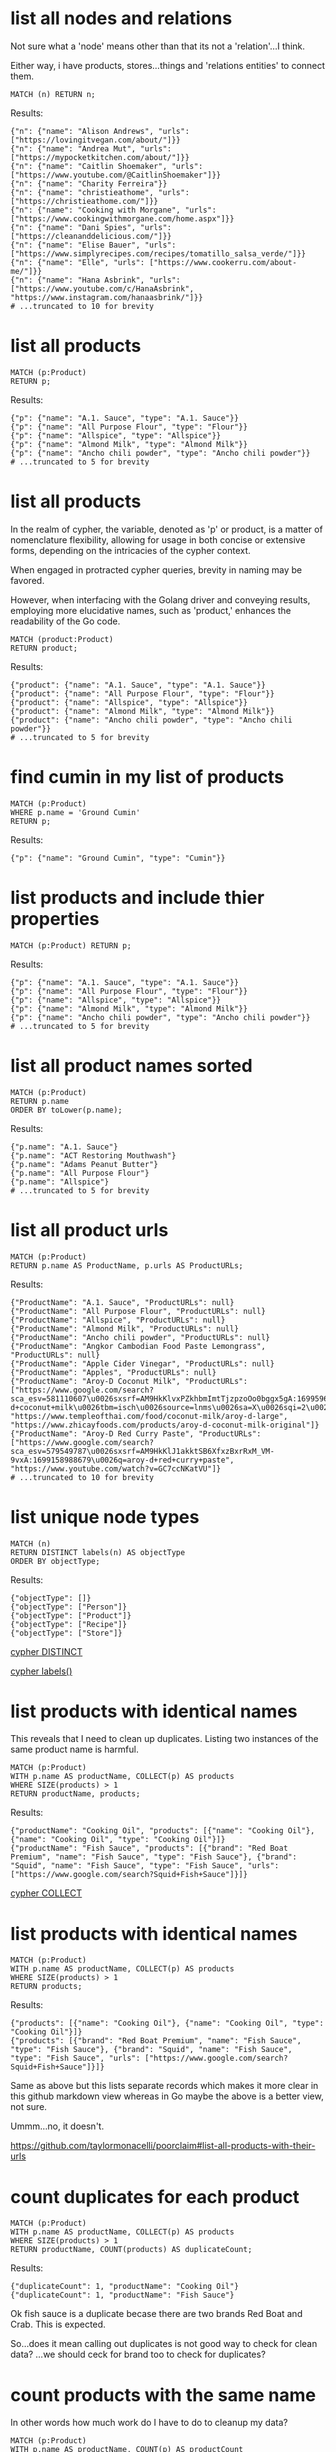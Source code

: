# -*- mode: org -*-
#+STARTUP: overview
* list all nodes and relations

Not sure what a 'node' means other than that its not a
'relation'...I think.

Either way, i have products, stores...things and 'relations
entities' to connect them.

#+begin_example
MATCH (n) RETURN n;
#+end_example

Results:
#+begin_example
{"n": {"name": "Alison Andrews", "urls": ["https://lovingitvegan.com/about/"]}}
{"n": {"name": "Andrea Mut", "urls": ["https://mypocketkitchen.com/about/"]}}
{"n": {"name": "Caitlin Shoemaker", "urls": ["https://www.youtube.com/@CaitlinShoemaker"]}}
{"n": {"name": "Charity Ferreira"}}
{"n": {"name": "christieathome", "urls": ["https://christieathome.com/"]}}
{"n": {"name": "Cooking with Morgane", "urls": ["https://www.cookingwithmorgane.com/home.aspx"]}}
{"n": {"name": "Dani Spies", "urls": ["https://cleananddelicious.com/"]}}
{"n": {"name": "Elise Bauer", "urls": ["https://www.simplyrecipes.com/recipes/tomatillo_salsa_verde/"]}}
{"n": {"name": "Elle", "urls": ["https://www.cookerru.com/about-me/"]}}
{"n": {"name": "Hana Asbrink", "urls": ["https://www.youtube.com/c/HanaAsbrink", "https://www.instagram.com/hanaasbrink/"]}}
# ...truncated to 10 for brevity
#+end_example

* list all products


#+begin_example
MATCH (p:Product)
RETURN p;
#+end_example

Results:
#+begin_example
{"p": {"name": "A.1. Sauce", "type": "A.1. Sauce"}}
{"p": {"name": "All Purpose Flour", "type": "Flour"}}
{"p": {"name": "Allspice", "type": "Allspice"}}
{"p": {"name": "Almond Milk", "type": "Almond Milk"}}
{"p": {"name": "Ancho chili powder", "type": "Ancho chili powder"}}
# ...truncated to 5 for brevity
#+end_example

* list all products

In the realm of cypher, the variable, denoted as 'p' or product,
is a matter of nomenclature flexibility, allowing for usage in
both concise or extensive forms, depending on the intricacies of
the cypher context.

When engaged in protracted cypher queries, brevity in naming may
be favored.

However, when interfacing with the Golang driver and
conveying results, employing more elucidative names, such as
'product,' enhances the readability of the Go code.

#+begin_example
MATCH (product:Product)
RETURN product;
#+end_example

Results:
#+begin_example
{"product": {"name": "A.1. Sauce", "type": "A.1. Sauce"}}
{"product": {"name": "All Purpose Flour", "type": "Flour"}}
{"product": {"name": "Allspice", "type": "Allspice"}}
{"product": {"name": "Almond Milk", "type": "Almond Milk"}}
{"product": {"name": "Ancho chili powder", "type": "Ancho chili powder"}}
# ...truncated to 5 for brevity
#+end_example

* find cumin in my list of products


#+begin_example
MATCH (p:Product)
WHERE p.name = 'Ground Cumin'
RETURN p;
#+end_example

Results:
#+begin_example
{"p": {"name": "Ground Cumin", "type": "Cumin"}}
#+end_example

* list products and include thier properties


#+begin_example
MATCH (p:Product) RETURN p;
#+end_example

Results:
#+begin_example
{"p": {"name": "A.1. Sauce", "type": "A.1. Sauce"}}
{"p": {"name": "All Purpose Flour", "type": "Flour"}}
{"p": {"name": "Allspice", "type": "Allspice"}}
{"p": {"name": "Almond Milk", "type": "Almond Milk"}}
{"p": {"name": "Ancho chili powder", "type": "Ancho chili powder"}}
# ...truncated to 5 for brevity
#+end_example

* list all product names sorted


#+begin_example
MATCH (p:Product)
RETURN p.name
ORDER BY toLower(p.name);
#+end_example

Results:
#+begin_example
{"p.name": "A.1. Sauce"}
{"p.name": "ACT Restoring Mouthwash"}
{"p.name": "Adams Peanut Butter"}
{"p.name": "All Purpose Flour"}
{"p.name": "Allspice"}
# ...truncated to 5 for brevity
#+end_example

* list all product urls


#+begin_example
MATCH (p:Product)
RETURN p.name AS ProductName, p.urls AS ProductURLs;
#+end_example

Results:
#+begin_example
{"ProductName": "A.1. Sauce", "ProductURLs": null}
{"ProductName": "All Purpose Flour", "ProductURLs": null}
{"ProductName": "Allspice", "ProductURLs": null}
{"ProductName": "Almond Milk", "ProductURLs": null}
{"ProductName": "Ancho chili powder", "ProductURLs": null}
{"ProductName": "Angkor Cambodian Food Paste Lemongrass", "ProductURLs": null}
{"ProductName": "Apple Cider Vinegar", "ProductURLs": null}
{"ProductName": "Apples", "ProductURLs": null}
{"ProductName": "Aroy-D Coconut Milk", "ProductURLs": ["https://www.google.com/search?sca_esv=581110607\u0026sxsrf=AM9HkKlvxPZkhbmImtTjzpzoOo0bggx5gA:1699596383961\u0026q=aroy-d+coconut+milk\u0026tbm=isch\u0026source=lnms\u0026sa=X\u0026sqi=2\u0026ved=2ahUKEwjq0uj14biCAxW7GTQIHT6CDx0Q0pQJegQIDRAB\u0026biw=1440\u0026bih=754\u0026dpr=2", "https://www.templeofthai.com/food/coconut-milk/aroy-d-large", "https://www.zhicayfoods.com/products/aroy-d-coconut-milk-original"]}
{"ProductName": "Aroy-D Red Curry Paste", "ProductURLs": ["https://www.google.com/search?sca_esv=579549787\u0026sxsrf=AM9HkKlJ1akktSB6XfxzBxrRxM_VM-9vxA:1699158988679\u0026q=aroy-d+red+curry+paste", "https://www.youtube.com/watch?v=GC7ccNKatVU"]}
# ...truncated to 10 for brevity
#+end_example

* list unique node types


#+begin_example
MATCH (n)
RETURN DISTINCT labels(n) AS objectType
ORDER BY objectType;
#+end_example

Results:
#+begin_example
{"objectType": []}
{"objectType": ["Person"]}
{"objectType": ["Product"]}
{"objectType": ["Recipe"]}
{"objectType": ["Store"]}
#+end_example
[[https://www.google.com/search?q=neo4j+cypher+DISTINCT][cypher DISTINCT]]

[[https://www.google.com/search?q=neo4j+cypher+labels+function][cypher labels()]]

* list products with identical names

This reveals that I need to clean up duplicates. Listing two
instances of the same product name is harmful.

#+begin_example
MATCH (p:Product)
WITH p.name AS productName, COLLECT(p) AS products
WHERE SIZE(products) > 1
RETURN productName, products;
#+end_example

Results:
#+begin_example
{"productName": "Cooking Oil", "products": [{"name": "Cooking Oil"}, {"name": "Cooking Oil", "type": "Cooking Oil"}]}
{"productName": "Fish Sauce", "products": [{"brand": "Red Boat Premium", "name": "Fish Sauce", "type": "Fish Sauce"}, {"brand": "Squid", "name": "Fish Sauce", "type": "Fish Sauce", "urls": ["https://www.google.com/search?Squid+Fish+Sauce"]}]}
#+end_example
[[https://www.google.com/search?q=neo4j+cypher+COLLECT+subquery][cypher COLLECT]]

* list products with identical names


#+begin_example
MATCH (p:Product)
WITH p.name AS productName, COLLECT(p) AS products
WHERE SIZE(products) > 1
RETURN products;
#+end_example

Results:
#+begin_example
{"products": [{"name": "Cooking Oil"}, {"name": "Cooking Oil", "type": "Cooking Oil"}]}
{"products": [{"brand": "Red Boat Premium", "name": "Fish Sauce", "type": "Fish Sauce"}, {"brand": "Squid", "name": "Fish Sauce", "type": "Fish Sauce", "urls": ["https://www.google.com/search?Squid+Fish+Sauce"]}]}
#+end_example
Same as above but this lists separate records which makes it more
clear in this github markdown view whereas in Go maybe the above
is a better view, not sure.

Ummm...no, it doesn't.

https://github.com/taylormonacelli/poorclaim#list-all-products-with-their-urls

* count duplicates for each product


#+begin_example
MATCH (p:Product)
WITH p.name AS productName, COLLECT(p) AS products
WHERE SIZE(products) > 1
RETURN productName, COUNT(products) AS duplicateCount;
#+end_example

Results:
#+begin_example
{"duplicateCount": 1, "productName": "Cooking Oil"}
{"duplicateCount": 1, "productName": "Fish Sauce"}
#+end_example
Ok fish sauce is a duplicate becase there are two brands Red Boat
and Crab.  This is expected.

So...does it mean calling out duplicates is not good way to check
for clean data? ...we should ceck for brand too to check for
duplicates?

* count products with the same name

In other words how much work do I have to do to cleanup my data?

#+begin_example
MATCH (p:Product)
WITH p.name AS productName, COUNT(p) AS productCount
WHERE productCount > 1
RETURN COUNT(productCount) AS totalDuplicateProducts;
#+end_example

Results:
#+begin_example
{"totalDuplicateProducts": 2}
#+end_example

* list all products with their urls

Each product can have 0 or more urls.

#+begin_example
    for each product
       for each url
          ...
#+end_example

#+begin_example
MATCH (p:Product)
WITH p.name AS productName, p.urls AS productURLs
UNWIND productURLs AS url
RETURN productName, url;
#+end_example

Results:
#+begin_example
{"productName": "Aroy-D Coconut Milk", "url": "https://www.google.com/search?sca_esv=581110607\u0026sxsrf=AM9HkKlvxPZkhbmImtTjzpzoOo0bggx5gA:1699596383961\u0026q=aroy-d+coconut+milk\u0026tbm=isch\u0026source=lnms\u0026sa=X\u0026sqi=2\u0026ved=2ahUKEwjq0uj14biCAxW7GTQIHT6CDx0Q0pQJegQIDRAB\u0026biw=1440\u0026bih=754\u0026dpr=2"}
{"productName": "Aroy-D Coconut Milk", "url": "https://www.templeofthai.com/food/coconut-milk/aroy-d-large"}
{"productName": "Aroy-D Coconut Milk", "url": "https://www.zhicayfoods.com/products/aroy-d-coconut-milk-original"}
{"productName": "Aroy-D Red Curry Paste", "url": "https://www.google.com/search?sca_esv=579549787\u0026sxsrf=AM9HkKlJ1akktSB6XfxzBxrRxM_VM-9vxA:1699158988679\u0026q=aroy-d+red+curry+paste"}
{"productName": "Aroy-D Red Curry Paste", "url": "https://www.youtube.com/watch?v=GC7ccNKatVU"}
# ...truncated to 5 for brevity
#+end_example
[[https://www.google.com/search?q=neo4j+cypher+UNWIND][cypher UNWIND]]

[[https://neo4j.com/docs/cypher-manual/current/clauses/unwind/#unwind-unwinding-a-list][cypher UNWINDing a list]]

* count same-name Product, Store, or Recipe(s)

count entities namely Product, Store or Recipe(s) with the same
name

Multiple products with the same name is probably an error.

#+begin_example
// fail:
// MATCH (n)
// WITH n.name AS name, COUNT(n) AS nCount
// WHERE nCount > 1
// RETURN COUNT(nCount) AS totalDuplicateNs, n as N;

// ok:
MATCH (item)
WITH item.name AS itemName, COUNT(item) AS itemCount
WHERE itemCount > 1
RETURN COUNT(itemCount) AS totalDuplicateItems, COLLECT(itemName) AS duplicateItemNames;
#+end_example

Results:
#+begin_example
{"duplicateItemNames": ["Beef Chow Fun", "Pad Thai", "Cooking Oil", "Fish Sauce"], "totalDuplicateItems": 5}
#+end_example

* count same-name Product, Store, or Recipe(s) separately

Entities namely Product, Store or Recipe(s) with the same name as
separate record

Q: Ok, that works great, but now why are the results grouped?

A: this why we need unwind...i think.

#+begin_example
MATCH (item)
WITH item.name AS itemName, COUNT(item) AS itemCount
WHERE itemCount > 1
WITH COUNT(itemCount) AS totalDuplicateItems, COLLECT(itemName) AS duplicateItemNames
UNWIND duplicateItemNames AS duplicateItemName
RETURN totalDuplicateItems, duplicateItemName;
#+end_example

Results:
#+begin_example
{"duplicateItemName": "Beef Chow Fun", "totalDuplicateItems": 5}
{"duplicateItemName": "Pad Thai", "totalDuplicateItems": 5}
{"duplicateItemName": "Cooking Oil", "totalDuplicateItems": 5}
{"duplicateItemName": "Fish Sauce", "totalDuplicateItems": 5}
#+end_example

* BAD: list relation entities with properties

BAD: list relations, not just CONTAINS and show relation
properties.

Gotcha!  This is wrong.  Notice we're missing the is-the-same-as relation.

#+begin_example
MATCH ()-[r]-()
UNWIND keys(r) AS propertyNames
RETURN DISTINCT type(r) AS type, propertyNames AS propertyName
ORDER BY type, propertyName;
#+end_example

Results:
#+begin_example
{"propertyName": "quantity", "type": "CONTAINS"}
{"propertyName": "substitutes", "type": "CONTAINS"}
{"propertyName": "urls", "type": "CONTAINS"}
{"propertyName": "aisle", "type": "PURCHASE_AT"}
{"propertyName": "url", "type": "PURCHASE_AT"}
{"propertyName": "urls", "type": "PURCHASE_AT"}
{"propertyName": "urls", "type": "RECOMMENDS"}
#+end_example

* list all relations


#+begin_example
MATCH ()-[r]-()
RETURN DISTINCT type(r) AS relationType
ORDER BY relationType;
#+end_example

Results:
#+begin_example
{"relationType": "CONTAINS"}
{"relationType": "CREATED"}
{"relationType": "IS_THE_SAME_AS"}
{"relationType": "PURCHASE_AT"}
{"relationType": "RECOMMENDS"}
#+end_example

* find Vegan Thai Red Curry


#+begin_example
MATCH (r:Recipe {name: 'Vegan Thai Red Curry'})-[:CONTAINS]->(p:Product)
MATCH (p)-[:PURCHASE_AT]->(s:Store)
RETURN r.name as Recipe, s.name AS Store, COLLECT(DISTINCT p.name) AS ProductNames;
#+end_example

Results:
#+begin_example
{"ProductNames": ["Lemongrass", "Shallots", "Cilantro roots"], "Recipe": "Vegan Thai Red Curry", "Store": "Safeway"}
{"ProductNames": ["Coriander seeds", "Cumin seeds", "White Peppercorns"], "Recipe": "Vegan Thai Red Curry", "Store": "Central Co-op"}
{"ProductNames": ["Galangal"], "Recipe": "Vegan Thai Red Curry", "Store": "Uwajimaya"}
{"ProductNames": ["Garlic"], "Recipe": "Vegan Thai Red Curry", "Store": "Trader Joe\u0027s"}
#+end_example

* find Thai Red Curry without specifying exact title

Substring matching with CONTAINS. We didn't specify Vegan Thai Red
Curry here.

#+begin_example
MATCH (r:Recipe)-[:CONTAINS]->(p:Product)
WHERE r.name CONTAINS 'Thai Red Curry'
MATCH (p)-[:PURCHASE_AT]->(s:Store)
RETURN r.name as Recipe, s.name AS Store, COLLECT(DISTINCT p.name) AS ProductNames;
#+end_example

Results:
#+begin_example
{"ProductNames": ["Garlic", "Red Bell Pepper", "Onion"], "Recipe": "Chicken Thai Red Curry", "Store": "Trader Joe\u0027s"}
{"ProductNames": ["Fish sauce"], "Recipe": "Chicken Thai Red Curry", "Store": "Hau Hau Market"}
{"ProductNames": ["Lemon Juice"], "Recipe": "Chicken Thai Red Curry", "Store": "Whole Foods"}
{"ProductNames": ["Thai basil"], "Recipe": "Chicken Thai Red Curry", "Store": "Uwajimaya"}
{"ProductNames": ["Chicken Stock or Water", "Light Brown Sugar", "Ginger", "Lemongrass", "Full fat coconut milk", "Zucchini"], "Recipe": "Chicken Thai Red Curry", "Store": "Safeway"}
{"ProductNames": ["Boneless Chicken Thighs"], "Recipe": "Chicken Thai Red Curry", "Store": "Central Co-op"}
{"ProductNames": ["Lemongrass", "Shallots", "Cilantro roots"], "Recipe": "Vegan Thai Red Curry", "Store": "Safeway"}
{"ProductNames": ["Coriander seeds", "Cumin seeds", "White Peppercorns"], "Recipe": "Vegan Thai Red Curry", "Store": "Central Co-op"}
{"ProductNames": ["Galangal"], "Recipe": "Vegan Thai Red Curry", "Store": "Uwajimaya"}
{"ProductNames": ["Garlic"], "Recipe": "Vegan Thai Red Curry", "Store": "Trader Joe\u0027s"}
#+end_example

* find Thai Curry with regex


#+begin_example
MATCH (r:Recipe)-[:CONTAINS]->(p:Product)
WHERE r.name =~ '.*Thai.*Curry.*'
MATCH (p)-[:PURCHASE_AT]->(s:Store)
RETURN r.name as Recipe, s.name AS Store, COLLECT(DISTINCT p.name) AS ProductNames;
#+end_example

Results:
#+begin_example
{"ProductNames": ["Garlic", "Red Bell Pepper", "Onion"], "Recipe": "Chicken Thai Red Curry", "Store": "Trader Joe\u0027s"}
{"ProductNames": ["Fish sauce"], "Recipe": "Chicken Thai Red Curry", "Store": "Hau Hau Market"}
{"ProductNames": ["Lemon Juice"], "Recipe": "Chicken Thai Red Curry", "Store": "Whole Foods"}
{"ProductNames": ["Thai basil"], "Recipe": "Chicken Thai Red Curry", "Store": "Uwajimaya"}
{"ProductNames": ["Chicken Stock or Water", "Light Brown Sugar", "Ginger", "Lemongrass", "Full fat coconut milk", "Zucchini"], "Recipe": "Chicken Thai Red Curry", "Store": "Safeway"}
{"ProductNames": ["Boneless Chicken Thighs"], "Recipe": "Chicken Thai Red Curry", "Store": "Central Co-op"}
{"ProductNames": ["Lemongrass", "Shallots", "Cilantro roots"], "Recipe": "Vegan Thai Red Curry", "Store": "Safeway"}
{"ProductNames": ["Coriander seeds", "Cumin seeds", "White Peppercorns"], "Recipe": "Vegan Thai Red Curry", "Store": "Central Co-op"}
{"ProductNames": ["Galangal"], "Recipe": "Vegan Thai Red Curry", "Store": "Uwajimaya"}
{"ProductNames": ["Garlic"], "Recipe": "Vegan Thai Red Curry", "Store": "Trader Joe\u0027s"}
#+end_example

* find Thai Curry using cypher IN [] query format

This returns empty...thats unexpected...

#+begin_example
MATCH (r:Recipe)
WHERE 'Thai' IN [r.name] AND 'Curry' IN [r.name]
RETURN r.name AS Recipe;
#+end_example

Results:
#+begin_example
#+end_example

* find Thai Curry with multiple substings

FIXME: Why does this return no results?

I see this fixes it, so maybe you can't use ' IN ' unless you have
a collection on right hand side.

#+begin_example
MATCH (r:Recipe)
WHERE r.name CONTAINS 'Thai'
RETURN r;
#+end_example

#+begin_example
MATCH (r:Recipe)-[:CONTAINS]->(p:Product)
WHERE 'Thai' IN r.name AND 'Curry' IN r.name
MATCH (p)-[:PURCHASE_AT]->(s:Store)
RETURN r.name as Recipe, s.name AS Store, COLLECT(DISTINCT p.name) AS ProductNames;
#+end_example

Results:
#+begin_example
#+end_example

* find Thai Curry with regex case insensitively


#+begin_example
MATCH (r:Recipe)-[:CONTAINS]->(p:Product)
WHERE r.name =~ '(?i).*thai.*curry.*'
MATCH (p)-[:PURCHASE_AT]->(s:Store)
RETURN r.name as Recipe, s.name AS Store, COLLECT(DISTINCT p.name) AS ProductNames;
#+end_example

Results:
#+begin_example
{"ProductNames": ["Garlic", "Red Bell Pepper", "Onion"], "Recipe": "Chicken Thai Red Curry", "Store": "Trader Joe\u0027s"}
{"ProductNames": ["Fish sauce"], "Recipe": "Chicken Thai Red Curry", "Store": "Hau Hau Market"}
{"ProductNames": ["Lemon Juice"], "Recipe": "Chicken Thai Red Curry", "Store": "Whole Foods"}
{"ProductNames": ["Thai basil"], "Recipe": "Chicken Thai Red Curry", "Store": "Uwajimaya"}
{"ProductNames": ["Chicken Stock or Water", "Light Brown Sugar", "Ginger", "Lemongrass", "Full fat coconut milk", "Zucchini"], "Recipe": "Chicken Thai Red Curry", "Store": "Safeway"}
{"ProductNames": ["Boneless Chicken Thighs"], "Recipe": "Chicken Thai Red Curry", "Store": "Central Co-op"}
{"ProductNames": ["Lemongrass", "Shallots", "Cilantro roots"], "Recipe": "Vegan Thai Red Curry", "Store": "Safeway"}
{"ProductNames": ["Coriander seeds", "Cumin seeds", "White Peppercorns"], "Recipe": "Vegan Thai Red Curry", "Store": "Central Co-op"}
{"ProductNames": ["Galangal"], "Recipe": "Vegan Thai Red Curry", "Store": "Uwajimaya"}
{"ProductNames": ["Garlic"], "Recipe": "Vegan Thai Red Curry", "Store": "Trader Joe\u0027s"}
#+end_example

* search Thai Curry, case-insensitive regex, full details

find Thai Curry with regex case insensitively, output full product
details

We have a map of store to products list. In Go, we can queue the
product list up for each store, then loop over stores to show
products we'd need to purchase for each store.

#+begin_example
MATCH (recipe:Recipe)-[:CONTAINS]->(product:Product)
WHERE recipe.name =~ '(?i).*thai.*curry.*'
MATCH (product)-[:PURCHASE_AT]->(store:Store)
RETURN recipe.name as RecipeName, store.name AS StoreName, COLLECT(DISTINCT product) AS Products;
#+end_example

Results:
#+begin_example
{"Products": [{"name": "Garlic", "type": "Garlic"}, {"name": "Red Bell Pepper", "type": "Bell Pepper"}, {"name": "Onion", "type": "Onion"}], "RecipeName": "Chicken Thai Red Curry", "StoreName": "Trader Joe\u0027s"}
{"Products": [{"name": "Fish sauce", "type": "Fish Sauce"}], "RecipeName": "Chicken Thai Red Curry", "StoreName": "Hau Hau Market"}
{"Products": [{"name": "Lemon Juice", "type": "Lemon Juice"}], "RecipeName": "Chicken Thai Red Curry", "StoreName": "Whole Foods"}
{"Products": [{"name": "Thai basil", "type": "Herb", "urls": ["https://www.fredmeyer.com/p/simple-truth-organic-thai-basil/0001111001922"]}], "RecipeName": "Chicken Thai Red Curry", "StoreName": "Uwajimaya"}
{"Products": [{"name": "Chicken Stock or Water", "type": "Chicken Stock"}, {"name": "Light Brown Sugar", "type": "Brown Sugar"}, {"name": "Ginger", "type": "Ginger"}, {"name": "Lemongrass", "type": "Lemongrass"}, {"name": "Full fat coconut milk", "type": "Coconut Milk"}, {"name": "Zucchini", "type": "Zucchini"}], "RecipeName": "Chicken Thai Red Curry", "StoreName": "Safeway"}
{"Products": [{"name": "Boneless Chicken Thighs", "type": "Chicken"}], "RecipeName": "Chicken Thai Red Curry", "StoreName": "Central Co-op"}
{"Products": [{"name": "Lemongrass", "type": "Lemongrass"}, {"name": "Shallots", "type": "Shallots"}, {"name": "Cilantro roots", "type": "Cilantro"}], "RecipeName": "Vegan Thai Red Curry", "StoreName": "Safeway"}
{"Products": [{"name": "Coriander seeds", "type": "Spice"}, {"name": "Cumin seeds", "type": "Cumin"}, {"name": "White Peppercorns", "type": "White Peppercorns"}], "RecipeName": "Vegan Thai Red Curry", "StoreName": "Central Co-op"}
{"Products": [{"name": "Galangal", "type": "Galangal"}], "RecipeName": "Vegan Thai Red Curry", "StoreName": "Uwajimaya"}
{"Products": [{"name": "Garlic", "type": "Garlic"}], "RecipeName": "Vegan Thai Red Curry", "StoreName": "Trader Joe\u0027s"}
#+end_example

* find recipes with either Thai or Curry


#+begin_example
// ok:
// MATCH (r:Recipe)-[:CONTAINS]->(p:Product)
// WHERE r.name =~ '(?i).*Thai.*|(?i).*Curry.*'
// MATCH (p)-[:PURCHASE_AT]->(s:Store)
// RETURN r.name as Recipe, s.name AS Store, COLLECT(DISTINCT p.name) AS ProductNames;

// better:
MATCH (r:Recipe)-[:CONTAINS]->(p:Product)
WHERE r.name =~ '(?i).*(Thai|Curry).*'
MATCH (p)-[:PURCHASE_AT]->(s:Store)
RETURN r.name as Recipe, s.name AS Store, COLLECT(DISTINCT p.name) AS ProductNames;
#+end_example

Results:
#+begin_example
{"ProductNames": ["Garlic", "Red Bell Pepper", "Onion"], "Recipe": "Chicken Thai Red Curry", "Store": "Trader Joe\u0027s"}
{"ProductNames": ["Fish sauce"], "Recipe": "Chicken Thai Red Curry", "Store": "Hau Hau Market"}
{"ProductNames": ["Lemon Juice"], "Recipe": "Chicken Thai Red Curry", "Store": "Whole Foods"}
{"ProductNames": ["Thai basil"], "Recipe": "Chicken Thai Red Curry", "Store": "Uwajimaya"}
{"ProductNames": ["Chicken Stock or Water", "Light Brown Sugar", "Ginger", "Lemongrass", "Full fat coconut milk", "Zucchini"], "Recipe": "Chicken Thai Red Curry", "Store": "Safeway"}
{"ProductNames": ["Boneless Chicken Thighs"], "Recipe": "Chicken Thai Red Curry", "Store": "Central Co-op"}
{"ProductNames": ["Banana Leaf"], "Recipe": "Pad Thai", "Store": "Chong Wah Center"}
{"ProductNames": ["Dried Shrimp"], "Recipe": "Pad Thai", "Store": "Lam\u0027s Seafood Asian Market"}
{"ProductNames": ["Dried Shrimp", "Mung Bean Sprouts", "Vegetable Oil", "Granulated Sugar", "Shallots"], "Recipe": "Pad Thai", "Store": "Safeway"}
{"ProductNames": ["Lime", "Chicken", "Garlic", "Eggs", "Pressed Tofu"], "Recipe": "Pad Thai", "Store": "Trader Joe\u0027s"}
{"ProductNames": ["Thai-style Baked Tofu"], "Recipe": "Pad Thai", "Store": "Thanh Son Tofu"}
{"ProductNames": ["Thai-style Baked Tofu", "Mung Bean Sprouts", "Garlic Chives", "Fish sauce", "Rice Sticks", "Shrimp", "Pressed Tofu", "Roasted Chili Flakes", "Rice Stick Noodles"], "Recipe": "Pad Thai", "Store": "Hau Hau Market"}
{"ProductNames": ["Mung Bean Sprouts", "Chili Sauce"], "Recipe": "Pad Thai", "Store": "M2M Mart"}
{"ProductNames": ["Mung Bean Sprouts"], "Recipe": "Pad Thai", "Store": "Central Co-op"}
{"ProductNames": ["Dry Roasted Peanuts", "Sweet Paprika", "Tamarind Paste", "Grounded Roasted Peanuts"], "Recipe": "Pad Thai", "Store": "PCC"}
{"ProductNames": ["Lime juice"], "Recipe": "Pad Thai", "Store": "Whole Foods"}
{"ProductNames": ["Rice Wine Vinegar", "Sweetened Radish", "Tamarind Liquid", "Palm Sugar"], "Recipe": "Pad Thai", "Store": "Uwajimaya"}
{"ProductNames": ["Chili Sauce", "Tamarind Liquid"], "Recipe": "Pad Thai", "Store": "Spice SPC Indian Grocery \u0026 Foods"}
{"ProductNames": ["Roasted Unsalted Peanuts"], "Recipe": "Phad Thai", "Store": "PCC"}
{"ProductNames": ["Lemongrass", "Shallots", "Cilantro roots"], "Recipe": "Vegan Thai Red Curry", "Store": "Safeway"}
{"ProductNames": ["Coriander seeds", "Cumin seeds", "White Peppercorns"], "Recipe": "Vegan Thai Red Curry", "Store": "Central Co-op"}
{"ProductNames": ["Galangal"], "Recipe": "Vegan Thai Red Curry", "Store": "Uwajimaya"}
{"ProductNames": ["Garlic"], "Recipe": "Vegan Thai Red Curry", "Store": "Trader Joe\u0027s"}
{"ProductNames": ["Bell Pepper", "Garlic", "Red Onion", "Lime"], "Recipe": "Red Curry Shrimp", "Store": "Trader Joe\u0027s"}
{"ProductNames": ["Morton Salt Kosher Coarse", "Full fat coconut milk", "Cilantro", "Ginger"], "Recipe": "Red Curry Shrimp", "Store": "Safeway"}
{"ProductNames": ["Fish sauce", "Shrimp"], "Recipe": "Red Curry Shrimp", "Store": "Hau Hau Market"}
{"ProductNames": ["Honey"], "Recipe": "Red Curry Shrimp", "Store": "Grocery Outlet"}
{"ProductNames": ["Black Pepper"], "Recipe": "Red Curry Shrimp", "Store": "Central Co-op"}
{"ProductNames": ["Chicken Thighs", "Coriander seeds", "Cumin seeds", "White Peppercorns"], "Recipe": "The Best Green Curry", "Store": "Central Co-op"}
{"ProductNames": ["Shallots", "Cilantro", "Chicken stock", "Full fat coconut milk", "Lemongrass", "Serranos"], "Recipe": "The Best Green Curry", "Store": "Safeway"}
{"ProductNames": ["Fish sauce", "Kaffir lime leaves"], "Recipe": "The Best Green Curry", "Store": "Hau Hau Market"}
{"ProductNames": ["Palm Sugar", "Thai basil", "Kaffir lime leaves", "Galangal", "Thai Eggplant", "Snow peas"], "Recipe": "The Best Green Curry", "Store": "Uwajimaya"}
{"ProductNames": ["Garlic cloves", "Lime"], "Recipe": "The Best Green Curry", "Store": "Trader Joe\u0027s"}
{"ProductNames": ["Onion", "Red Bell Pepper", "Garlic cloves"], "Recipe": "Thai Eggplant Recipe", "Store": "Trader Joe\u0027s"}
{"ProductNames": ["Coriander powder", "Chili powder"], "Recipe": "Thai Eggplant Recipe", "Store": "Central Co-op"}
{"ProductNames": ["Ginger", "Lemongrass", "Chicken stock", "Coconut Oil", "Full fat coconut milk"], "Recipe": "Thai Eggplant Recipe", "Store": "Safeway"}
{"ProductNames": ["Lime juice"], "Recipe": "Thai Eggplant Recipe", "Store": "Whole Foods"}
{"ProductNames": ["Thai chilies", "Thai Eggplant", "Thai basil"], "Recipe": "Thai Eggplant Recipe", "Store": "Uwajimaya"}
{"ProductNames": ["Thai chilies"], "Recipe": "Thai Eggplant Recipe", "Store": "Lam\u0027s Seafood Asian Market"}
{"ProductNames": ["Coconut Oil"], "Recipe": "Thai Eggplant Recipe", "Store": "PCC"}
{"ProductNames": ["Salt"], "Recipe": "Thai Eggplant Recipe", "Store": "QFC"}
{"ProductNames": ["Yellow Curry Powder"], "Recipe": "Yellow Coconut Curry Chicken", "Store": "Central Co-op"}
{"ProductNames": ["Yellow Onion", "Garlic"], "Recipe": "Yellow Coconut Curry Chicken", "Store": "Trader Joe\u0027s"}
{"ProductNames": ["Rice"], "Recipe": "Yellow Coconut Curry Chicken", "Store": "Uwajimaya"}
{"ProductNames": ["Carrots", "Coconut Oil", "Brown Sugar", "Russet Potatoes", "Chicken Broth", "Full fat coconut milk", "Cilantro"], "Recipe": "Yellow Coconut Curry Chicken", "Store": "Safeway"}
{"ProductNames": ["Coconut Oil"], "Recipe": "Yellow Coconut Curry Chicken", "Store": "PCC"}
{"ProductNames": ["Maesri Thai Red Curry Paste"], "Recipe": "Yellow Coconut Curry Chicken", "Store": "Whole Foods"}
{"ProductNames": ["Fish sauce"], "Recipe": "Yellow Coconut Curry Chicken", "Store": "Hau Hau Market"}
{"ProductNames": ["Chicken Breast"], "Recipe": "Yellow Coconut Curry Chicken", "Store": "QFC"}
{"ProductNames": ["Chicken", "Garlic"], "Recipe": "Yellow Curry with Chicken", "Store": "Trader Joe\u0027s"}
{"ProductNames": ["Shallots", "Full fat coconut milk", "Lemongrass", "Potatoes", "Ginger", "Yellow Curry Paste"], "Recipe": "Yellow Curry with Chicken", "Store": "Safeway"}
{"ProductNames": ["Curry Powder", "Coriander seeds", "Cumin seeds"], "Recipe": "Yellow Curry with Chicken", "Store": "Central Co-op"}
{"ProductNames": ["Galangal"], "Recipe": "Yellow Curry with Chicken", "Store": "Uwajimaya"}
{"ProductNames": ["Fish sauce"], "Recipe": "Yellow Curry with Chicken", "Store": "Hau Hau Market"}
{"ProductNames": ["Yellow Curry Paste"], "Recipe": "Yellow Curry with Chicken", "Store": "M2M Mart"}
#+end_example

* list products by type


#+begin_example
MATCH (p:Product)-[:PURCHASE_AT]->(s:Store)
RETURN p.name AS ProductName, s.name AS Store, p.type as Type
ORDER BY toLower(p.type);
#+end_example

Results:
#+begin_example
{"ProductName": "A.1. Sauce", "Store": "dummy place holder", "Type": "A.1. Sauce"}
{"ProductName": "Allspice", "Store": "Central Co-op", "Type": "Allspice"}
{"ProductName": "Almond Milk", "Store": "Trader Joe\u0027s", "Type": "Almond Milk"}
{"ProductName": "Bulk Roasted Almonds", "Store": "Trader Joe\u0027s", "Type": "Almonds"}
{"ProductName": "Apple Cider Vinegar", "Store": "PCC", "Type": "Apple Cider Vinegar"}
{"ProductName": "Apple Cider Vinegar", "Store": "Safeway", "Type": "Apple Cider Vinegar"}
{"ProductName": "Artichoke Hearts", "Store": "Safeway", "Type": "Artichokes"}
{"ProductName": "Asparagus", "Store": "dummy place holder", "Type": "Asparagus"}
{"ProductName": "Asparagus", "Store": "Trader Joe\u0027s", "Type": "Asparagus"}
{"ProductName": "Avocado Oil", "Store": "PCC", "Type": "Avocado Oil"}
# ...truncated to 10 for brevity
#+end_example

* list products that I've not yet assiged a type to


#+begin_example
MATCH (p:Product)
WHERE p.type IS NULL
RETURN p.name;
#+end_example

Results:
#+begin_example
{"p.name": "Beansprouts"}
{"p.name": "Black beans"}
{"p.name": "Cooking Oil"}
{"p.name": "Light Soy Sauce"}
{"p.name": "Sa-ho Fun"}
{"p.name": "Salt and pepper"}
{"p.name": "Shaoxing Rice Wine"}
#+end_example

* list details about product urls

What the hell is this one...I've forgotten.

#+begin_example
MATCH (r:Recipe)-[c:CONTAINS]->(p:Product)
WHERE id(p) IS NULL
RETURN r.name AS Recipe, c.quantity AS Quantity, c.urls AS RecipeUrls;
#+end_example

Results:
#+begin_example
#+end_example

* BAD: tally products with associated brands

I can't get this to do what I expect.

#+begin_example
// MATCH (p:Product)
// OPTIONAL MATCH (p)-[:PURCHASE_AT]->(s:Store)
// WHERE p.brand = ''
// RETURN p.name AS ProductName, p.type AS Type, COALESCE(p.brand, '') AS Brand, COLLECT(DISTINCT s.name) AS AvailableAtStores
// ORDER BY toLower(Brand);

// MATCH (p:Product)
// OPTIONAL MATCH (p)-[:PURCHASE_AT]->(s:Store)
// WHERE p.brand IS NOT NULL AND p.brand <> ''
// RETURN p.name AS ProductName, p.type AS Type, COALESCE(p.brand, '') AS Brand, COLLECT(DISTINCT s.name) AS AvailableAtStores
// ORDER BY toLower(Brand);

// MATCH (p:Product)
// OPTIONAL MATCH (p)-[:PURCHASE_AT]->(s:Store)
// WHERE exists(p.brand) AND trim(p.brand) <> ''
// RETURN p.name AS ProductName, p.type AS Type, COALESCE(p.brand, '') AS Brand, COLLECT(DISTINCT s.name) AS AvailableAtStores
// ORDER BY toLower(Brand);

// Neo.ClientError.Statement.SyntaxError
// The property existence syntax `... exists(variable.property)` is no longer supported. Please use `variable.property IS NOT NULL` instead. (line 3, column 11 (offset: 77))
// "    WHERE exists(p.brand) AND trim(p.brand) <> ''"

// MATCH (p:Product)
// OPTIONAL MATCH (p)-[:PURCHASE_AT]->(s:Store)
// WHERE p.brand IS NOT NULL AND trim(p.brand) <> ''
// RETURN p.name AS ProductName, p.type AS Type, COALESCE(p.brand, '') AS Brand, COLLECT(DISTINCT s.name) AS AvailableAtStores
// ORDER BY toLower(Brand);

// MATCH (p:Product)
// OPTIONAL MATCH (p)-[:PURCHASE_AT]->(s:Store)
// WHERE p.brand IS NOT NULL AND TRIM(p.brand) <> ''
// RETURN p.name AS ProductName, p.type AS Type, COALESCE(p.brand, '') AS Brand, COLLECT(DISTINCT s.name) AS AvailableAtStores
// ORDER BY toLower(Brand);

// MATCH (p:Product)
// OPTIONAL MATCH (p)-[:PURCHASE_AT]->(s:Store)
// WHERE p.brand IS NOT NULL AND TRIM(p.brand) <> ''
// RETURN p.name AS ProductName, p.type AS Type, COALESCE(p.brand, '') AS Brand, COLLECT(DISTINCT s.name) AS AvailableAtStores
// ORDER BY toLower(p.brand);
//
// In a WITH/RETURN with DISTINCT or an aggregation, it is not possible to access variables declared before the WITH/RETURN: p (line 5, column 22 (offset: 270))
// "    ORDER BY toLower(p.brand);"

// MATCH (p:Product)
// OPTIONAL MATCH (p)-[:PURCHASE_AT]->(s:Store)
// WHERE p.brand IS NOT NULL AND TRIM(p.brand) <> ''
// WITH p, COLLECT(DISTINCT s.name) AS AvailableAtStores
// RETURN p.name AS ProductName, p.type AS Type, COALESCE(p.brand, '') AS Brand, AvailableAtStores
// ORDER BY toLower(p.brand);

// MATCH (p:Product)
// OPTIONAL MATCH (p)-[:PURCHASE_AT]->(s:Store)
// WHERE COALESCE(p.brand, '') <> ''
// WITH p, COLLECT(DISTINCT s.name) AS AvailableAtStores
// RETURN p.name AS ProductName, p.type AS Type, COALESCE(p.brand, '') AS Brand, AvailableAtStores
// ORDER BY toLower(p.brand);

// MATCH (p:Product)
// OPTIONAL MATCH (p)-[:PURCHASE_AT]->(s:Store)
// WHERE COALESCE(TRIM(p.brand), '') <> ''
// WITH p, COLLECT(DISTINCT s.name) AS AvailableAtStores
// RETURN p.name AS ProductName, p.type AS Type, COALESCE(p.brand, '') AS Brand, AvailableAtStores
// ORDER BY toLower(TRIM(p.brand));

// MATCH (p:Product)
// OPTIONAL MATCH (p)-[:PURCHASE_AT]->(s:Store)
// WHERE COALESCE(p.brand, '') <> '' AND TRIM(p.brand) <> ''
// WITH p, COLLECT(DISTINCT s.name) AS AvailableAtStores
// RETURN p.name AS ProductName, p.type AS Type, COALESCE(p.brand, '') AS Brand, AvailableAtStores
// ORDER BY toLower(TRIM(p.brand));

// MATCH (p:Product)
// OPTIONAL MATCH (p)-[:PURCHASE_AT]->(s:Store)
// WHERE NOT (p.brand IS NULL OR TRIM(p.brand) = '')
// WITH p, COLLECT(DISTINCT s.name) AS AvailableAtStores
// RETURN p.name AS ProductName, p.type AS Type, COALESCE(p.brand, '') AS Brand, AvailableAtStores
// ORDER BY toLower(TRIM(p.brand));

// cypher how to filter items whose properties are zero length string

// MATCH (n:Node)
// WHERE ALL(prop IN keys(n) WHERE length(n[prop]) = 0)
// RETURN n;

// MATCH (n:Product)
// WHERE ALL(prop IN keys(n) WHERE length(n[prop]) = 0)
// RETURN n;

MATCH (p:Product)
WHERE p.Brand IS NULL OR p.Brand = ""
RETURN COUNT(p) AS productCount;
#+end_example

Results:
#+begin_example
{"productCount": 591}
#+end_example

* find products without associated brands


#+begin_example
MATCH (p:Product)
WITH count(p) AS TotalProducts,
     sum(CASE WHEN p.brand IS NOT NULL AND p.brand <> '' THEN 1 ELSE 0 END) AS ProductsWithBrand,
     sum(CASE WHEN p.brand IS NULL OR p.brand = '' THEN 1 ELSE 0 END) AS ProductsWithoutBrand
RETURN TotalProducts, ProductsWithBrand, ProductsWithoutBrand;
#+end_example

Results:
#+begin_example
{"ProductsWithBrand": 8, "ProductsWithoutBrand": 583, "TotalProducts": 591}
#+end_example

* include product brands


#+begin_example
MATCH (p:Product)
OPTIONAL MATCH (p)-[:PURCHASE_AT]->(s:Store)
RETURN p.name AS ProductName, p.type AS Type, COALESCE(p.brand, '') AS Brand, COLLECT(DISTINCT s.name) AS AvailableAtStores
ORDER BY toLower(Brand);
#+end_example

Results:
#+begin_example
{"AvailableAtStores": ["dummy place holder"], "Brand": "", "ProductName": "A.1. Sauce", "Type": "A.1. Sauce"}
{"AvailableAtStores": [], "Brand": "", "ProductName": "All Purpose Flour", "Type": "Flour"}
{"AvailableAtStores": ["Central Co-op"], "Brand": "", "ProductName": "Allspice", "Type": "Allspice"}
{"AvailableAtStores": ["Trader Joe\u0027s"], "Brand": "", "ProductName": "Almond Milk", "Type": "Almond Milk"}
{"AvailableAtStores": [], "Brand": "", "ProductName": "Ancho chili powder", "Type": "Ancho chili powder"}
{"AvailableAtStores": ["QFC"], "Brand": "", "ProductName": "Angkor Cambodian Food Paste Lemongrass", "Type": "Food Paste"}
{"AvailableAtStores": ["PCC", "Safeway"], "Brand": "", "ProductName": "Apple Cider Vinegar", "Type": "Apple Cider Vinegar"}
{"AvailableAtStores": ["Safeway"], "Brand": "", "ProductName": "Apples", "Type": "Fruit"}
{"AvailableAtStores": [], "Brand": "", "ProductName": "Aroy-D Coconut Milk", "Type": "Coconut Milk"}
{"AvailableAtStores": ["Safeway"], "Brand": "", "ProductName": "Artichoke Hearts", "Type": "Artichokes"}
# ...truncated to 10 for brevity
#+end_example

* find products with non-alphanumeric names

List products whose names contain non-alphanum sorted randomly to
prevent boredom while cleaning data.

#+begin_example
MATCH (p:Product)
WHERE p.name =~ ".*[^a-zA-Z0-9 ].*"
RETURN p.name AS ProductName
ORDER BY RAND();
#+end_example

Results:
#+begin_example
{"ProductName": "Semi-pearled Farro"}
{"ProductName": "Quick Rolled Oats / Oats PLU 8485"}
{"ProductName": "Tomato Sauce - 29 oz can"}
{"ProductName": "Bird\u0027s Eye Frozen Sweet Corn"}
{"ProductName": "A.1. Sauce"}
{"ProductName": "chardonnay - terres dorees"}
{"ProductName": "Lemon Zest (grated lemon rind)"}
{"ProductName": "Dry/Unsprouted Mung Bean"}
{"ProductName": "Rice Wine Vinegar - Kikkoman Mirin"}
{"ProductName": "Boullion - Vegetable Broth Powdered"}
# ...truncated to 10 for brevity
#+end_example

* BAD: get non-empty product urls

This is not possible.

BAD: fetch all urls for all products, but then don't show urls
if product doesn't have any.

Don't try to coerece cypher into formatting output, use
golang/python/...to pretty-print as you like.

#+begin_example
MATCH (p:Product)
RETURN p.name AS ProductName, p.urls AS URLs;
#+end_example

Results:
#+begin_example
{"ProductName": "A.1. Sauce", "URLs": null}
{"ProductName": "All Purpose Flour", "URLs": null}
{"ProductName": "Allspice", "URLs": null}
{"ProductName": "Almond Milk", "URLs": null}
{"ProductName": "Ancho chili powder", "URLs": null}
{"ProductName": "Angkor Cambodian Food Paste Lemongrass", "URLs": null}
{"ProductName": "Apple Cider Vinegar", "URLs": null}
{"ProductName": "Apples", "URLs": null}
{"ProductName": "Aroy-D Coconut Milk", "URLs": ["https://www.google.com/search?sca_esv=581110607\u0026sxsrf=AM9HkKlvxPZkhbmImtTjzpzoOo0bggx5gA:1699596383961\u0026q=aroy-d+coconut+milk\u0026tbm=isch\u0026source=lnms\u0026sa=X\u0026sqi=2\u0026ved=2ahUKEwjq0uj14biCAxW7GTQIHT6CDx0Q0pQJegQIDRAB\u0026biw=1440\u0026bih=754\u0026dpr=2", "https://www.templeofthai.com/food/coconut-milk/aroy-d-large", "https://www.zhicayfoods.com/products/aroy-d-coconut-milk-original"]}
{"ProductName": "Aroy-D Red Curry Paste", "URLs": ["https://www.google.com/search?sca_esv=579549787\u0026sxsrf=AM9HkKlJ1akktSB6XfxzBxrRxM_VM-9vxA:1699158988679\u0026q=aroy-d+red+curry+paste", "https://www.youtube.com/watch?v=GC7ccNKatVU"]}
# ...truncated to 10 for brevity
#+end_example

* get products with non-empty url lists


#+begin_example
MATCH (p:Product)
WHERE p.urls IS NOT NULL AND SIZE(p.urls) > 0
RETURN p.name AS ProductName, p.urls AS URLs;
#+end_example

Results:
#+begin_example
{"ProductName": "Aroy-D Coconut Milk", "URLs": ["https://www.google.com/search?sca_esv=581110607\u0026sxsrf=AM9HkKlvxPZkhbmImtTjzpzoOo0bggx5gA:1699596383961\u0026q=aroy-d+coconut+milk\u0026tbm=isch\u0026source=lnms\u0026sa=X\u0026sqi=2\u0026ved=2ahUKEwjq0uj14biCAxW7GTQIHT6CDx0Q0pQJegQIDRAB\u0026biw=1440\u0026bih=754\u0026dpr=2", "https://www.templeofthai.com/food/coconut-milk/aroy-d-large", "https://www.zhicayfoods.com/products/aroy-d-coconut-milk-original"]}
{"ProductName": "Aroy-D Red Curry Paste", "URLs": ["https://www.google.com/search?sca_esv=579549787\u0026sxsrf=AM9HkKlJ1akktSB6XfxzBxrRxM_VM-9vxA:1699158988679\u0026q=aroy-d+red+curry+paste", "https://www.youtube.com/watch?v=GC7ccNKatVU"]}
{"ProductName": "Baked Tofu", "URLs": ["https://www.google.com/search?sca_esv=579179295\u0026sxsrf=AM9HkKnAjZCHvxR_pYrcL19p0l0Qjk1Zjg:1699032994034\u0026q=Baked+Tofu\u0026tbm=isch\u0026source=lnms\u0026sa=X\u0026ved=2ahUKEwiwrsiQr6iCAxXHHjQIHVGWDjkQ0pQJegQIDRAB\u0026biw=1440\u0026bih=758\u0026dpr=2"]}
{"ProductName": "Bird\u0027s Eye Frozen Sweet Corn", "URLs": ["https://photos.google.com/photo/AF1QipMv3t4xn9yYGbv5cbemxEm5r381YlS6r2fCzUZA"]}
{"ProductName": "Bonito Flakes", "URLs": ["https://chefjacooks.com/en/wprm_print/7506", "https://www.amazon.com/Kaneso-Tokuyou-Hanakatsuo-Bonito-Flakes/dp/B0052BGLMS", "https://www.google.com/search?sca_esv=577907868\u0026sxsrf=AM9HkKmChgo0Ktu9IlnGTSWuzmK5YqQsiQ:1698696041201\u0026q=Bonito+Flakes\u0026tbm=isch\u0026source=lnms\u0026sa=X\u0026ved=2ahUKEwjy0Pfwx56CAxUBODQIHey0BwcQ0pQJegQIDhAB\u0026biw=1440\u0026bih=758\u0026dpr=2"]}
{"ProductName": "brownie clif bar", "URLs": ["https://shop.clifbar.com/collections/clif-bar"]}
{"ProductName": "Buckwheat Soba Nodles", "URLs": ["https://www.amazon.com/gp/product/B00101YEBO", "https://veggiekinsblog.com/2020/01/13/vegan-zaru-soba/"]}
{"ProductName": "Candlenuts", "URLs": ["https://www.google.com/search?client=emacs\u0026sca_esv=580758711\u0026sxsrf=AM9HkKmwGL8OAnRZ8-PJqCLp_VU9-SlJfg:1699507479310\u0026q=Candlenuts\u0026tbm=isch\u0026source=lnms\u0026sa=X\u0026ved=2ahUKEwiwsOPclraCAxVVETQIHabkCi0Q0pQJegQIDRAB\u0026biw=1440\u0026bih=754\u0026dpr=2#imgrc=7uHbBToP7aPjSM"]}
{"ProductName": "Chili Sauce", "URLs": ["https://thewoksoflife.com/wp-content/uploads/2020/07/chili-oil-recipe-18.jpg", "https://www.amazon.com/%E8%80%81%E5%B9%B2%E5%A6%88%E9%A6%99%E8%BE%A3%E8%84%86%E6%B2%B9%E8%BE%A3%E6%A4%92-Spicy-Chili-Crisp-7-41/dp/B07VHKTTR3/ref=asc_df_B07VHKTTR3/?tag=hyprod-20\u0026linkCode=df0\u0026hvadid=642112947349\u0026hvpos=\u0026hvnetw=g\u0026hvrand=12580253979732381700\u0026hvpone=\u0026hvptwo=\u0026hvqmt=\u0026hvdev=c\u0026hvdvcmdl=\u0026hvlocint=\u0026hvlocphy=9061293\u0026hvtargid=pla-1951193779579\u0026psc=1", "https://www.google.com/search?sca_esv=580857096\u0026sxsrf=AM9HkKmLh9FDQ0x5jNY12kJCSSbwO6Q3FA:1699539552211\u0026q=thai+and+true+hot+chili\u0026tbm=isch\u0026source=lnms\u0026sa=X\u0026ved=2ahUKEwiJ8KiajreCAxWqAjQIHaMBDKYQ0pQJegQIDBAB\u0026biw=1440\u0026bih=754\u0026dpr=2#imgrc=KDhcVOHe9yNjkM", "https://photos.google.com/photo/AF1QipMQPtIdU1_m3SkgBWs5RcE2QXFs2OnbbJAdaG9M"]}
{"ProductName": "Cotija cheese", "URLs": ["https://www.google.com/search?client=emacs\u0026sca_esv=581793872\u0026sxsrf=AM9HkKk89zPRMh-Hc7qv4zgf8NNT1L9U_g:1699838233669\u0026q=Cotija+cheese\u0026tbm=isch\u0026source=lnms\u0026sa=X\u0026ved=2ahUKEwicod_w5r-CAxWfHjQIHfibBpwQ0pQJegQIDhAB\u0026biw=1440\u0026bih=754\u0026dpr=2"]}
# ...truncated to 10 for brevity
#+end_example

* Candlenuts...really?  What recipe calls for that?


#+begin_example
// ok:
// MATCH (r:Recipe)-[:CONTAINS]->(p:Product {name: 'Candlenuts'})
// RETURN r.name AS Recipe, r.urls AS RecipeURLs;

// better to use case insensitive:
MATCH (r:Recipe)-[:CONTAINS]->(p:Product)
WHERE p.name =~ '(?i)Candlenuts'
RETURN r.name AS Recipe, r.urls AS RecipeURLs;
#+end_example

Results:
#+begin_example
{"Recipe": "Laksa", "RecipeURLs": ["https://hot-thai-kitchen.com/singaporean-laksa/print/7645/", "https://hot-thai-kitchen.com/singaporean-laksa/", "https://www.youtube.com/watch?v=cWtnFKFiB_0"]}
#+end_example

* list products with at least one url


#+begin_example
MATCH (p:Product)
WHERE size(p.urls) > 0
RETURN p.name AS ProductName, p.urls AS URLs;
#+end_example

Results:
#+begin_example
{"ProductName": "Aroy-D Coconut Milk", "URLs": ["https://www.google.com/search?sca_esv=581110607\u0026sxsrf=AM9HkKlvxPZkhbmImtTjzpzoOo0bggx5gA:1699596383961\u0026q=aroy-d+coconut+milk\u0026tbm=isch\u0026source=lnms\u0026sa=X\u0026sqi=2\u0026ved=2ahUKEwjq0uj14biCAxW7GTQIHT6CDx0Q0pQJegQIDRAB\u0026biw=1440\u0026bih=754\u0026dpr=2", "https://www.templeofthai.com/food/coconut-milk/aroy-d-large", "https://www.zhicayfoods.com/products/aroy-d-coconut-milk-original"]}
{"ProductName": "Aroy-D Red Curry Paste", "URLs": ["https://www.google.com/search?sca_esv=579549787\u0026sxsrf=AM9HkKlJ1akktSB6XfxzBxrRxM_VM-9vxA:1699158988679\u0026q=aroy-d+red+curry+paste", "https://www.youtube.com/watch?v=GC7ccNKatVU"]}
{"ProductName": "Baked Tofu", "URLs": ["https://www.google.com/search?sca_esv=579179295\u0026sxsrf=AM9HkKnAjZCHvxR_pYrcL19p0l0Qjk1Zjg:1699032994034\u0026q=Baked+Tofu\u0026tbm=isch\u0026source=lnms\u0026sa=X\u0026ved=2ahUKEwiwrsiQr6iCAxXHHjQIHVGWDjkQ0pQJegQIDRAB\u0026biw=1440\u0026bih=758\u0026dpr=2"]}
{"ProductName": "Bird\u0027s Eye Frozen Sweet Corn", "URLs": ["https://photos.google.com/photo/AF1QipMv3t4xn9yYGbv5cbemxEm5r381YlS6r2fCzUZA"]}
{"ProductName": "Bonito Flakes", "URLs": ["https://chefjacooks.com/en/wprm_print/7506", "https://www.amazon.com/Kaneso-Tokuyou-Hanakatsuo-Bonito-Flakes/dp/B0052BGLMS", "https://www.google.com/search?sca_esv=577907868\u0026sxsrf=AM9HkKmChgo0Ktu9IlnGTSWuzmK5YqQsiQ:1698696041201\u0026q=Bonito+Flakes\u0026tbm=isch\u0026source=lnms\u0026sa=X\u0026ved=2ahUKEwjy0Pfwx56CAxUBODQIHey0BwcQ0pQJegQIDhAB\u0026biw=1440\u0026bih=758\u0026dpr=2"]}
{"ProductName": "brownie clif bar", "URLs": ["https://shop.clifbar.com/collections/clif-bar"]}
{"ProductName": "Buckwheat Soba Nodles", "URLs": ["https://www.amazon.com/gp/product/B00101YEBO", "https://veggiekinsblog.com/2020/01/13/vegan-zaru-soba/"]}
{"ProductName": "Candlenuts", "URLs": ["https://www.google.com/search?client=emacs\u0026sca_esv=580758711\u0026sxsrf=AM9HkKmwGL8OAnRZ8-PJqCLp_VU9-SlJfg:1699507479310\u0026q=Candlenuts\u0026tbm=isch\u0026source=lnms\u0026sa=X\u0026ved=2ahUKEwiwsOPclraCAxVVETQIHabkCi0Q0pQJegQIDRAB\u0026biw=1440\u0026bih=754\u0026dpr=2#imgrc=7uHbBToP7aPjSM"]}
{"ProductName": "Chili Sauce", "URLs": ["https://thewoksoflife.com/wp-content/uploads/2020/07/chili-oil-recipe-18.jpg", "https://www.amazon.com/%E8%80%81%E5%B9%B2%E5%A6%88%E9%A6%99%E8%BE%A3%E8%84%86%E6%B2%B9%E8%BE%A3%E6%A4%92-Spicy-Chili-Crisp-7-41/dp/B07VHKTTR3/ref=asc_df_B07VHKTTR3/?tag=hyprod-20\u0026linkCode=df0\u0026hvadid=642112947349\u0026hvpos=\u0026hvnetw=g\u0026hvrand=12580253979732381700\u0026hvpone=\u0026hvptwo=\u0026hvqmt=\u0026hvdev=c\u0026hvdvcmdl=\u0026hvlocint=\u0026hvlocphy=9061293\u0026hvtargid=pla-1951193779579\u0026psc=1", "https://www.google.com/search?sca_esv=580857096\u0026sxsrf=AM9HkKmLh9FDQ0x5jNY12kJCSSbwO6Q3FA:1699539552211\u0026q=thai+and+true+hot+chili\u0026tbm=isch\u0026source=lnms\u0026sa=X\u0026ved=2ahUKEwiJ8KiajreCAxWqAjQIHaMBDKYQ0pQJegQIDBAB\u0026biw=1440\u0026bih=754\u0026dpr=2#imgrc=KDhcVOHe9yNjkM", "https://photos.google.com/photo/AF1QipMQPtIdU1_m3SkgBWs5RcE2QXFs2OnbbJAdaG9M"]}
{"ProductName": "Cotija cheese", "URLs": ["https://www.google.com/search?client=emacs\u0026sca_esv=581793872\u0026sxsrf=AM9HkKk89zPRMh-Hc7qv4zgf8NNT1L9U_g:1699838233669\u0026q=Cotija+cheese\u0026tbm=isch\u0026source=lnms\u0026sa=X\u0026ved=2ahUKEwicod_w5r-CAxWfHjQIHfibBpwQ0pQJegQIDhAB\u0026biw=1440\u0026bih=754\u0026dpr=2"]}
# ...truncated to 10 for brevity
#+end_example

* list product properties

A product may or may not have any one of these properties.

#+begin_example
MATCH (n:Product)
WITH DISTINCT keys(n) AS propertyNamesList
UNWIND propertyNamesList AS propertyName
RETURN DISTINCT propertyName
ORDER BY toLower(propertyName);
#+end_example

Results:
#+begin_example
{"propertyName": "brand"}
{"propertyName": "comments"}
{"propertyName": "detail"}
{"propertyName": "details"}
{"propertyName": "name"}
{"propertyName": "notes"}
{"propertyName": "search"}
{"propertyName": "type"}
{"propertyName": "urls"}
#+end_example

* list PURCHASE-AT relation properties

Find all the PURCHASE-AT relations and aggreget the list of
properties seen.

#+begin_example
MATCH ()-[r:PURCHASE_AT]->()
UNWIND keys(r) AS propertyNames
RETURN DISTINCT propertyNames;
#+end_example

Results:
#+begin_example
{"propertyNames": "urls"}
{"propertyNames": "aisle"}
{"propertyNames": "url"}
#+end_example

* list case-insensitive properties for all entities


#+begin_example
MATCH (n)
UNWIND keys(n) AS propertyName
RETURN DISTINCT propertyName
ORDER BY toLower(propertyName);
#+end_example

Results:
#+begin_example
{"propertyName": "brand"}
{"propertyName": "comments"}
{"propertyName": "detail"}
{"propertyName": "details"}
{"propertyName": "name"}
{"propertyName": "notes"}
{"propertyName": "origin"}
{"propertyName": "search"}
{"propertyName": "storefront"}
{"propertyName": "type"}
{"propertyName": "urls"}
{"propertyName": "ytb"}
#+end_example

* BAD: list properties for all entities

It's good becaues it lists properties for node entities

but

Its bad because it doesn't list properties for relation entities.

[[GOOD: list properties across all entities]] fixes this problem.

#+begin_example
MATCH (n)
UNWIND keys(n) AS propertyName
RETURN DISTINCT propertyName;
#+end_example

Results:
#+begin_example
{"propertyName": "urls"}
{"propertyName": "name"}
{"propertyName": "ytb"}
{"propertyName": "storefront"}
{"propertyName": "origin"}
{"propertyName": "notes"}
{"propertyName": "type"}
{"propertyName": "brand"}
{"propertyName": "comments"}
{"propertyName": "details"}
{"propertyName": "search"}
{"propertyName": "detail"}
#+end_example

* GOOD: list properties across all entities

Get properties of nodes and then get properties of relation
entities and then aggregate them into one list.

#+begin_example
MATCH (n)
UNWIND keys(n) AS propertyName
RETURN DISTINCT 'Node' AS type, propertyName
ORDER BY type, propertyName

UNION

MATCH ()-[r]-()
UNWIND keys(r) AS propertyNames
RETURN DISTINCT type(r) AS type, propertyNames AS propertyName
ORDER BY type, propertyName;
#+end_example

Results:
#+begin_example
{"propertyName": "brand", "type": "Node"}
{"propertyName": "comments", "type": "Node"}
{"propertyName": "detail", "type": "Node"}
{"propertyName": "details", "type": "Node"}
{"propertyName": "name", "type": "Node"}
{"propertyName": "notes", "type": "Node"}
{"propertyName": "origin", "type": "Node"}
{"propertyName": "search", "type": "Node"}
{"propertyName": "storefront", "type": "Node"}
{"propertyName": "type", "type": "Node"}
{"propertyName": "urls", "type": "Node"}
{"propertyName": "ytb", "type": "Node"}
{"propertyName": "quantity", "type": "CONTAINS"}
{"propertyName": "substitutes", "type": "CONTAINS"}
{"propertyName": "urls", "type": "CONTAINS"}
{"propertyName": "aisle", "type": "PURCHASE_AT"}
{"propertyName": "url", "type": "PURCHASE_AT"}
{"propertyName": "urls", "type": "PURCHASE_AT"}
{"propertyName": "urls", "type": "RECOMMENDS"}
#+end_example

* find products with stores for each


#+begin_example
MATCH (p:Product)-[:PURCHASE_AT]->(s:Store)
RETURN p.name AS ProductName, s.name AS Store, p.type as Type;
#+end_example

Results:
#+begin_example
{"ProductName": "Gochugaru", "Store": "Amazon", "Type": "Gochugaru"}
{"ProductName": "ACT Restoring Mouthwash", "Store": "Bartell", "Type": "Mouthwash"}
{"ProductName": "Cleanser - Bon Ami", "Store": "Bartell", "Type": "Cleanser"}
{"ProductName": "Sonicare soft bristles", "Store": "Bartell", "Type": "Sonicare Bristles"}
{"ProductName": "Crest", "Store": "Bartell", "Type": "Toothpaste"}
{"ProductName": "Marketspice Tea Decaf - 2 Oz for Mommy", "Store": "Bartell", "Type": "Marketspice Tea"}
{"ProductName": "Herbs or super greens lettuce", "Store": "Central Co-op", "Type": "Lettuce"}
{"ProductName": "Oregano", "Store": "Central Co-op", "Type": "Oregano"}
{"ProductName": "Green Lentils", "Store": "Central Co-op", "Type": "Lentils"}
{"ProductName": "Cayenne Pepper", "Store": "Central Co-op", "Type": "Spice"}
# ...truncated to 10 for brevity
#+end_example

* list all products you can purchase at dummy store

These items lack a designated source for purchase.

#+begin_example
MATCH (s:Store { name: "dummy place holder" })-[:PURCHASE_AT]->(p:Product)
RETURN p.name
ORDER BY toLower(p.name);
#+end_example

Results:
#+begin_example
#+end_example
Note the arrow direction here. This query fails to give what we
want see next query.

* list all products you can purchase at dummy store

These items lack a designated source for purchase.

This gives what we expect. Removing the direction allows this to
work as expected.  Ponder this one.

#+begin_example
MATCH (s:Store { name: "dummy place holder" })-[:PURCHASE_AT]-(p:Product)
RETURN p.name
ORDER BY toLower(p.name);
#+end_example

Results:
#+begin_example
{"p.name": "A.1. Sauce"}
{"p.name": "Asparagus"}
{"p.name": "Bay Leaf"}
{"p.name": "Betty Crocker Brownie Mix"}
{"p.name": "Boullion - Beef"}
{"p.name": "Butternut Squash"}
{"p.name": "Canned Salmon"}
{"p.name": "Castelvetrano Olives"}
{"p.name": "Chipotle Chiles in adobo"}
{"p.name": "Clam Chowder"}
{"p.name": "Clams"}
{"p.name": "Dave\u0027s Seed Bread"}
{"p.name": "Dino Kale (ugly spinach)"}
{"p.name": "Duke\u0027s Mayonnaise"}
{"p.name": "Duncan Hines Brownie Mix"}
{"p.name": "Enchilada Sauce - Red"}
{"p.name": "Extra Sharp Cheddar Cheese"}
{"p.name": "Ghirardelli Brownie Mix"}
{"p.name": "Johnsons Creamy Baby Oil"}
{"p.name": "Kidney Beans - S\u0026W"}
{"p.name": "Navy Bean"}
{"p.name": "Pillsbury Brownie Mix"}
{"p.name": "Sharp Swiss Cheese"}
{"p.name": "Smoked Salmon"}
{"p.name": "Snoqualmie Falls Lodge Pancake Mix"}
{"p.name": "Soy Sauce - Liquid Aminos"}
{"p.name": "Teff flour"}
{"p.name": "Tuna Steak"}
{"p.name": "Water"}
#+end_example

* find product purchasing info

Where the hell do I buy this crap? This is list of products that
I've not yet assiged a store with the PURCHASE-AT relation.

#+begin_example
MATCH (p:Product)
WHERE NOT (p)-[:PURCHASE_AT]->(:Store)
RETURN p.name AS ProductName
ORDER BY toLower(ProductName);
#+end_example

Results:
#+begin_example
{"ProductName": "All Purpose Flour"}
{"ProductName": "Ancho chili powder"}
{"ProductName": "Aroy-D Coconut Milk"}
{"ProductName": "Basmati Rice"}
{"ProductName": "Beansprouts"}
{"ProductName": "Black beans"}
{"ProductName": "Candlenuts"}
{"ProductName": "Chinese Chives"}
{"ProductName": "Chipotle Powder"}
{"ProductName": "Coconut Aminos"}
{"ProductName": "Cooking Oil"}
{"ProductName": "Cooking Oil"}
{"ProductName": "Corn on cob"}
{"ProductName": "Cotija cheese"}
{"ProductName": "Dashi"}
{"ProductName": "Dried Thai Chilis"}
{"ProductName": "Egg yolk"}
{"ProductName": "Enoki Mushroom"}
{"ProductName": "Fire roasted diced tomatoes"}
{"ProductName": "Firm Tofu"}
{"ProductName": "Fish Sauce"}
{"ProductName": "Fresh Flat Rice Noodles"}
{"ProductName": "Fried shallots"}
{"ProductName": "Frozen Salmon"}
{"ProductName": "Green Chili"}
{"ProductName": "Green Onions"}
{"ProductName": "Ground Ginger"}
{"ProductName": "Guan Ji Mushroom Soy Sauce"}
{"ProductName": "Hondashi"}
{"ProductName": "Ice-cold water"}
{"ProductName": "Kaffir Lime"}
{"ProductName": "Kalamata Olives"}
{"ProductName": "Korean Wild Sesame Oil"}
{"ProductName": "Laksa leaves"}
{"ProductName": "Lemon Wedges"}
{"ProductName": "Light Soy Sauce"}
{"ProductName": "Maesilaeck"}
{"ProductName": "Makrut lime zest"}
{"ProductName": "Mat-ganjang"}
{"ProductName": "Mild dried red chilies"}
{"ProductName": "Miso"}
{"ProductName": "Mushrooms"}
{"ProductName": "Neutral Oil"}
{"ProductName": "Newman\u0027s Own Sesame Ginger Dressing"}
{"ProductName": "Olive oil"}
{"ProductName": "Peanut butter"}
{"ProductName": "Red Chili"}
{"ProductName": "Red Curry Paste"}
{"ProductName": "Rosemary"}
{"ProductName": "Sa-ho Fun"}
{"ProductName": "Salt and pepper"}
{"ProductName": "Salted Turnip"}
{"ProductName": "Sambal"}
{"ProductName": "Sawtooth Coriander"}
{"ProductName": "Scallions"}
{"ProductName": "Sea Salt"}
{"ProductName": "Sesame Oil"}
{"ProductName": "Shaoxing Rice Wine"}
{"ProductName": "Shiitake Mushroom"}
{"ProductName": "Shredded Cabbage"}
{"ProductName": "Shrimp Paste"}
{"ProductName": "Simple Truth\u2122 Extra Large Cooked Tail-On Frozen Shrimp"}
{"ProductName": "Sliced Cabbage"}
{"ProductName": "Sliced radishes"}
{"ProductName": "Smoked paprika"}
{"ProductName": "Spicy dried red chilies"}
{"ProductName": "Steamed Short Grain Rice"}
{"ProductName": "Teriyaki Sauce"}
{"ProductName": "Thai Black Soy Sauce"}
{"ProductName": "Thai chili"}
{"ProductName": "Thai shrimp paste"}
{"ProductName": "Toasted sesame flakes"}
{"ProductName": "Tofu puffs"}
{"ProductName": "Tortilla chips"}
{"ProductName": "Tsuyu"}
{"ProductName": "Turmeric"}
{"ProductName": "Udon Noodles"}
{"ProductName": "Unsweetened Nut Butter"}
{"ProductName": "Vegetable broth"}
{"ProductName": "Vegetarian Stir-Fry Sauce"}
{"ProductName": "Wasabi"}
{"ProductName": "Yellow Bell Pepper"}
#+end_example

* dammit this is tedious, how much cleanup remains?

When I check out where to buy stuff, I find lots of things I have
no clue where to get.

Count how many of those mystery product locations I need to figure
out.

#+begin_example
MATCH (p:Product)
WHERE NOT (p)-[:PURCHASE_AT]->(:Store)
RETURN COUNT(p) AS ProductCount;
#+end_example

Results:
#+begin_example
{"ProductCount": 82}
#+end_example

* list count of items not associated with a store


#+begin_example
MATCH (p:Product)
WHERE NOT (p)-[:PURCHASE_AT]->(:Store)
WITH p.name AS ProductName, count(p) AS Count
ORDER BY toLower(ProductName)
WITH COLLECT({ProductName: ProductName, Count: Count}) AS products
UNWIND RANGE(0, SIZE(products)-1) AS ItemNumber
RETURN ItemNumber + 1 AS ItemNumber, products[ItemNumber].ProductName AS ProductName;
#+end_example

Results:
#+begin_example
{"ItemNumber": 1, "ProductName": "All Purpose Flour"}
{"ItemNumber": 2, "ProductName": "Ancho chili powder"}
{"ItemNumber": 3, "ProductName": "Aroy-D Coconut Milk"}
{"ItemNumber": 4, "ProductName": "Basmati Rice"}
{"ItemNumber": 5, "ProductName": "Beansprouts"}
{"ItemNumber": 6, "ProductName": "Black beans"}
{"ItemNumber": 7, "ProductName": "Candlenuts"}
{"ItemNumber": 8, "ProductName": "Chinese Chives"}
{"ItemNumber": 9, "ProductName": "Chipotle Powder"}
{"ItemNumber": 10, "ProductName": "Coconut Aminos"}
{"ItemNumber": 11, "ProductName": "Cooking Oil"}
{"ItemNumber": 12, "ProductName": "Corn on cob"}
{"ItemNumber": 13, "ProductName": "Cotija cheese"}
{"ItemNumber": 14, "ProductName": "Dashi"}
{"ItemNumber": 15, "ProductName": "Dried Thai Chilis"}
{"ItemNumber": 16, "ProductName": "Egg yolk"}
{"ItemNumber": 17, "ProductName": "Enoki Mushroom"}
{"ItemNumber": 18, "ProductName": "Fire roasted diced tomatoes"}
{"ItemNumber": 19, "ProductName": "Firm Tofu"}
{"ItemNumber": 20, "ProductName": "Fish Sauce"}
{"ItemNumber": 21, "ProductName": "Fresh Flat Rice Noodles"}
{"ItemNumber": 22, "ProductName": "Fried shallots"}
{"ItemNumber": 23, "ProductName": "Frozen Salmon"}
{"ItemNumber": 24, "ProductName": "Green Chili"}
{"ItemNumber": 25, "ProductName": "Green Onions"}
{"ItemNumber": 26, "ProductName": "Ground Ginger"}
{"ItemNumber": 27, "ProductName": "Guan Ji Mushroom Soy Sauce"}
{"ItemNumber": 28, "ProductName": "Hondashi"}
{"ItemNumber": 29, "ProductName": "Ice-cold water"}
{"ItemNumber": 30, "ProductName": "Kaffir Lime"}
{"ItemNumber": 31, "ProductName": "Kalamata Olives"}
{"ItemNumber": 32, "ProductName": "Korean Wild Sesame Oil"}
{"ItemNumber": 33, "ProductName": "Laksa leaves"}
{"ItemNumber": 34, "ProductName": "Lemon Wedges"}
{"ItemNumber": 35, "ProductName": "Light Soy Sauce"}
{"ItemNumber": 36, "ProductName": "Maesilaeck"}
{"ItemNumber": 37, "ProductName": "Makrut lime zest"}
{"ItemNumber": 38, "ProductName": "Mat-ganjang"}
{"ItemNumber": 39, "ProductName": "Mild dried red chilies"}
{"ItemNumber": 40, "ProductName": "Miso"}
{"ItemNumber": 41, "ProductName": "Mushrooms"}
{"ItemNumber": 42, "ProductName": "Neutral Oil"}
{"ItemNumber": 43, "ProductName": "Newman\u0027s Own Sesame Ginger Dressing"}
{"ItemNumber": 44, "ProductName": "Olive oil"}
{"ItemNumber": 45, "ProductName": "Peanut butter"}
{"ItemNumber": 46, "ProductName": "Red Chili"}
{"ItemNumber": 47, "ProductName": "Red Curry Paste"}
{"ItemNumber": 48, "ProductName": "Rosemary"}
{"ItemNumber": 49, "ProductName": "Sa-ho Fun"}
{"ItemNumber": 50, "ProductName": "Salt and pepper"}
{"ItemNumber": 51, "ProductName": "Salted Turnip"}
{"ItemNumber": 52, "ProductName": "Sambal"}
{"ItemNumber": 53, "ProductName": "Sawtooth Coriander"}
{"ItemNumber": 54, "ProductName": "Scallions"}
{"ItemNumber": 55, "ProductName": "Sea Salt"}
{"ItemNumber": 56, "ProductName": "Sesame Oil"}
{"ItemNumber": 57, "ProductName": "Shaoxing Rice Wine"}
{"ItemNumber": 58, "ProductName": "Shiitake Mushroom"}
{"ItemNumber": 59, "ProductName": "Shredded Cabbage"}
{"ItemNumber": 60, "ProductName": "Shrimp Paste"}
{"ItemNumber": 61, "ProductName": "Simple Truth\u2122 Extra Large Cooked Tail-On Frozen Shrimp"}
{"ItemNumber": 62, "ProductName": "Sliced Cabbage"}
{"ItemNumber": 63, "ProductName": "Sliced radishes"}
{"ItemNumber": 64, "ProductName": "Smoked paprika"}
{"ItemNumber": 65, "ProductName": "Spicy dried red chilies"}
{"ItemNumber": 66, "ProductName": "Steamed Short Grain Rice"}
{"ItemNumber": 67, "ProductName": "Teriyaki Sauce"}
{"ItemNumber": 68, "ProductName": "Thai Black Soy Sauce"}
{"ItemNumber": 69, "ProductName": "Thai chili"}
{"ItemNumber": 70, "ProductName": "Thai shrimp paste"}
{"ItemNumber": 71, "ProductName": "Toasted sesame flakes"}
{"ItemNumber": 72, "ProductName": "Tofu puffs"}
{"ItemNumber": 73, "ProductName": "Tortilla chips"}
{"ItemNumber": 74, "ProductName": "Tsuyu"}
{"ItemNumber": 75, "ProductName": "Turmeric"}
{"ItemNumber": 76, "ProductName": "Udon Noodles"}
{"ItemNumber": 77, "ProductName": "Unsweetened Nut Butter"}
{"ItemNumber": 78, "ProductName": "Vegetable broth"}
{"ItemNumber": 79, "ProductName": "Vegetarian Stir-Fry Sauce"}
{"ItemNumber": 80, "ProductName": "Wasabi"}
{"ItemNumber": 81, "ProductName": "Yellow Bell Pepper"}
#+end_example

* BAD: items not associated with a store (count)


#+begin_example
MATCH (p:Product)
WHERE NOT (p)-[:PURCHASE_AT]->(:Store)
WITH p.name AS ProductName, count(p) AS Count
ORDER BY toLower(ProductName)
WITH COLLECT({ProductName: ProductName, Count: Count}) AS products
UNWIND RANGE(0, SIZE(products)-1) AS ItemNumber
RETURN (ItemNumber + 1) + '. ' + products[ItemNumber].ProductName;
#+end_example

Results:
#+begin_example
{"(ItemNumber + 1) + \u0027. \u0027 + products[ItemNumber].ProductName": "1. All Purpose Flour"}
{"(ItemNumber + 1) + \u0027. \u0027 + products[ItemNumber].ProductName": "2. Ancho chili powder"}
{"(ItemNumber + 1) + \u0027. \u0027 + products[ItemNumber].ProductName": "3. Aroy-D Coconut Milk"}
{"(ItemNumber + 1) + \u0027. \u0027 + products[ItemNumber].ProductName": "4. Basmati Rice"}
{"(ItemNumber + 1) + \u0027. \u0027 + products[ItemNumber].ProductName": "5. Beansprouts"}
{"(ItemNumber + 1) + \u0027. \u0027 + products[ItemNumber].ProductName": "6. Black beans"}
{"(ItemNumber + 1) + \u0027. \u0027 + products[ItemNumber].ProductName": "7. Candlenuts"}
{"(ItemNumber + 1) + \u0027. \u0027 + products[ItemNumber].ProductName": "8. Chinese Chives"}
{"(ItemNumber + 1) + \u0027. \u0027 + products[ItemNumber].ProductName": "9. Chipotle Powder"}
{"(ItemNumber + 1) + \u0027. \u0027 + products[ItemNumber].ProductName": "10. Coconut Aminos"}
{"(ItemNumber + 1) + \u0027. \u0027 + products[ItemNumber].ProductName": "11. Cooking Oil"}
{"(ItemNumber + 1) + \u0027. \u0027 + products[ItemNumber].ProductName": "12. Corn on cob"}
{"(ItemNumber + 1) + \u0027. \u0027 + products[ItemNumber].ProductName": "13. Cotija cheese"}
{"(ItemNumber + 1) + \u0027. \u0027 + products[ItemNumber].ProductName": "14. Dashi"}
{"(ItemNumber + 1) + \u0027. \u0027 + products[ItemNumber].ProductName": "15. Dried Thai Chilis"}
{"(ItemNumber + 1) + \u0027. \u0027 + products[ItemNumber].ProductName": "16. Egg yolk"}
{"(ItemNumber + 1) + \u0027. \u0027 + products[ItemNumber].ProductName": "17. Enoki Mushroom"}
{"(ItemNumber + 1) + \u0027. \u0027 + products[ItemNumber].ProductName": "18. Fire roasted diced tomatoes"}
{"(ItemNumber + 1) + \u0027. \u0027 + products[ItemNumber].ProductName": "19. Firm Tofu"}
{"(ItemNumber + 1) + \u0027. \u0027 + products[ItemNumber].ProductName": "20. Fish Sauce"}
{"(ItemNumber + 1) + \u0027. \u0027 + products[ItemNumber].ProductName": "21. Fresh Flat Rice Noodles"}
{"(ItemNumber + 1) + \u0027. \u0027 + products[ItemNumber].ProductName": "22. Fried shallots"}
{"(ItemNumber + 1) + \u0027. \u0027 + products[ItemNumber].ProductName": "23. Frozen Salmon"}
{"(ItemNumber + 1) + \u0027. \u0027 + products[ItemNumber].ProductName": "24. Green Chili"}
{"(ItemNumber + 1) + \u0027. \u0027 + products[ItemNumber].ProductName": "25. Green Onions"}
{"(ItemNumber + 1) + \u0027. \u0027 + products[ItemNumber].ProductName": "26. Ground Ginger"}
{"(ItemNumber + 1) + \u0027. \u0027 + products[ItemNumber].ProductName": "27. Guan Ji Mushroom Soy Sauce"}
{"(ItemNumber + 1) + \u0027. \u0027 + products[ItemNumber].ProductName": "28. Hondashi"}
{"(ItemNumber + 1) + \u0027. \u0027 + products[ItemNumber].ProductName": "29. Ice-cold water"}
{"(ItemNumber + 1) + \u0027. \u0027 + products[ItemNumber].ProductName": "30. Kaffir Lime"}
{"(ItemNumber + 1) + \u0027. \u0027 + products[ItemNumber].ProductName": "31. Kalamata Olives"}
{"(ItemNumber + 1) + \u0027. \u0027 + products[ItemNumber].ProductName": "32. Korean Wild Sesame Oil"}
{"(ItemNumber + 1) + \u0027. \u0027 + products[ItemNumber].ProductName": "33. Laksa leaves"}
{"(ItemNumber + 1) + \u0027. \u0027 + products[ItemNumber].ProductName": "34. Lemon Wedges"}
{"(ItemNumber + 1) + \u0027. \u0027 + products[ItemNumber].ProductName": "35. Light Soy Sauce"}
{"(ItemNumber + 1) + \u0027. \u0027 + products[ItemNumber].ProductName": "36. Maesilaeck"}
{"(ItemNumber + 1) + \u0027. \u0027 + products[ItemNumber].ProductName": "37. Makrut lime zest"}
{"(ItemNumber + 1) + \u0027. \u0027 + products[ItemNumber].ProductName": "38. Mat-ganjang"}
{"(ItemNumber + 1) + \u0027. \u0027 + products[ItemNumber].ProductName": "39. Mild dried red chilies"}
{"(ItemNumber + 1) + \u0027. \u0027 + products[ItemNumber].ProductName": "40. Miso"}
{"(ItemNumber + 1) + \u0027. \u0027 + products[ItemNumber].ProductName": "41. Mushrooms"}
{"(ItemNumber + 1) + \u0027. \u0027 + products[ItemNumber].ProductName": "42. Neutral Oil"}
{"(ItemNumber + 1) + \u0027. \u0027 + products[ItemNumber].ProductName": "43. Newman\u0027s Own Sesame Ginger Dressing"}
{"(ItemNumber + 1) + \u0027. \u0027 + products[ItemNumber].ProductName": "44. Olive oil"}
{"(ItemNumber + 1) + \u0027. \u0027 + products[ItemNumber].ProductName": "45. Peanut butter"}
{"(ItemNumber + 1) + \u0027. \u0027 + products[ItemNumber].ProductName": "46. Red Chili"}
{"(ItemNumber + 1) + \u0027. \u0027 + products[ItemNumber].ProductName": "47. Red Curry Paste"}
{"(ItemNumber + 1) + \u0027. \u0027 + products[ItemNumber].ProductName": "48. Rosemary"}
{"(ItemNumber + 1) + \u0027. \u0027 + products[ItemNumber].ProductName": "49. Sa-ho Fun"}
{"(ItemNumber + 1) + \u0027. \u0027 + products[ItemNumber].ProductName": "50. Salt and pepper"}
{"(ItemNumber + 1) + \u0027. \u0027 + products[ItemNumber].ProductName": "51. Salted Turnip"}
{"(ItemNumber + 1) + \u0027. \u0027 + products[ItemNumber].ProductName": "52. Sambal"}
{"(ItemNumber + 1) + \u0027. \u0027 + products[ItemNumber].ProductName": "53. Sawtooth Coriander"}
{"(ItemNumber + 1) + \u0027. \u0027 + products[ItemNumber].ProductName": "54. Scallions"}
{"(ItemNumber + 1) + \u0027. \u0027 + products[ItemNumber].ProductName": "55. Sea Salt"}
{"(ItemNumber + 1) + \u0027. \u0027 + products[ItemNumber].ProductName": "56. Sesame Oil"}
{"(ItemNumber + 1) + \u0027. \u0027 + products[ItemNumber].ProductName": "57. Shaoxing Rice Wine"}
{"(ItemNumber + 1) + \u0027. \u0027 + products[ItemNumber].ProductName": "58. Shiitake Mushroom"}
{"(ItemNumber + 1) + \u0027. \u0027 + products[ItemNumber].ProductName": "59. Shredded Cabbage"}
{"(ItemNumber + 1) + \u0027. \u0027 + products[ItemNumber].ProductName": "60. Shrimp Paste"}
{"(ItemNumber + 1) + \u0027. \u0027 + products[ItemNumber].ProductName": "61. Simple Truth\u2122 Extra Large Cooked Tail-On Frozen Shrimp"}
{"(ItemNumber + 1) + \u0027. \u0027 + products[ItemNumber].ProductName": "62. Sliced Cabbage"}
{"(ItemNumber + 1) + \u0027. \u0027 + products[ItemNumber].ProductName": "63. Sliced radishes"}
{"(ItemNumber + 1) + \u0027. \u0027 + products[ItemNumber].ProductName": "64. Smoked paprika"}
{"(ItemNumber + 1) + \u0027. \u0027 + products[ItemNumber].ProductName": "65. Spicy dried red chilies"}
{"(ItemNumber + 1) + \u0027. \u0027 + products[ItemNumber].ProductName": "66. Steamed Short Grain Rice"}
{"(ItemNumber + 1) + \u0027. \u0027 + products[ItemNumber].ProductName": "67. Teriyaki Sauce"}
{"(ItemNumber + 1) + \u0027. \u0027 + products[ItemNumber].ProductName": "68. Thai Black Soy Sauce"}
{"(ItemNumber + 1) + \u0027. \u0027 + products[ItemNumber].ProductName": "69. Thai chili"}
{"(ItemNumber + 1) + \u0027. \u0027 + products[ItemNumber].ProductName": "70. Thai shrimp paste"}
{"(ItemNumber + 1) + \u0027. \u0027 + products[ItemNumber].ProductName": "71. Toasted sesame flakes"}
{"(ItemNumber + 1) + \u0027. \u0027 + products[ItemNumber].ProductName": "72. Tofu puffs"}
{"(ItemNumber + 1) + \u0027. \u0027 + products[ItemNumber].ProductName": "73. Tortilla chips"}
{"(ItemNumber + 1) + \u0027. \u0027 + products[ItemNumber].ProductName": "74. Tsuyu"}
{"(ItemNumber + 1) + \u0027. \u0027 + products[ItemNumber].ProductName": "75. Turmeric"}
{"(ItemNumber + 1) + \u0027. \u0027 + products[ItemNumber].ProductName": "76. Udon Noodles"}
{"(ItemNumber + 1) + \u0027. \u0027 + products[ItemNumber].ProductName": "77. Unsweetened Nut Butter"}
{"(ItemNumber + 1) + \u0027. \u0027 + products[ItemNumber].ProductName": "78. Vegetable broth"}
{"(ItemNumber + 1) + \u0027. \u0027 + products[ItemNumber].ProductName": "79. Vegetarian Stir-Fry Sauce"}
{"(ItemNumber + 1) + \u0027. \u0027 + products[ItemNumber].ProductName": "80. Wasabi"}
{"(ItemNumber + 1) + \u0027. \u0027 + products[ItemNumber].ProductName": "81. Yellow Bell Pepper"}
#+end_example

* find purchasing info for 10 products

list products that don't have a store associated with them, but
limit to 10

Data cleanup is a pain in the ass and I want to take it in bite
size pieces, so randomize the list to keep me interested and
return just 10 to keep me from being disheartended.

#+begin_example
// fail:
// MATCH (product:Product)
// WHERE NOT (product)-[:PURCHASE_AT]->(:Store)
// WITH product
// ORDER BY RAND()
// RETURN product.name AS ProductName
// ORDER BY ProductName
// LIMIT 10;

// fail:
// MATCH (product:Product)
// WHERE NOT (product)-[:PURCHASE_AT]->(:Store)
// WITH product
// ORDER BY RAND()
// WITH COLLECT(product) AS randomProducts
// UNWIND randomProducts AS product
// RETURN product.name AS ProductName
// ORDER BY ProductName
// LIMIT 10;

// fail:
// MATCH (product:Product)
// WHERE NOT (product)-[:PURCHASE_AT]->(:Store)
// WITH product
// ORDER BY RAND()
// LIMIT 10
// RETURN product.name AS ProductName;

// fail:
// MATCH (product:Product)
// WHERE NOT (product)-[:PURCHASE_AT]->(:Store)
// WITH product
// ORDER BY RAND()
// LIMIT 10
// WITH COLLECT(product) AS randomProducts
// UNWIND randomProducts AS product
// ORDER BY product.name
// RETURN product.name AS ProductName;

// works:
MATCH (product:Product)
WHERE NOT (product)-[:PURCHASE_AT]->(:Store)
WITH product
ORDER BY RAND()
LIMIT 10
RETURN product.name AS ProductName
ORDER BY ProductName;
#+end_example

Results:
#+begin_example
{"ProductName": "Firm Tofu"}
{"ProductName": "Fresh Flat Rice Noodles"}
{"ProductName": "Maesilaeck"}
{"ProductName": "Mat-ganjang"}
{"ProductName": "Salted Turnip"}
{"ProductName": "Sea Salt"}
{"ProductName": "Sesame Oil"}
{"ProductName": "Shrimp Paste"}
{"ProductName": "Smoked paprika"}
{"ProductName": "Steamed Short Grain Rice"}
#+end_example

* BAD: list the entity type the property is assocted with

This is crap.  Results are duplicated.

#+begin_example
MATCH (n)
UNWIND labels(n) AS label
UNWIND keys(n) AS propertyName
RETURN label, propertyName;
#+end_example

Results:
#+begin_example
{"label": "Person", "propertyName": "urls"}
{"label": "Person", "propertyName": "name"}
{"label": "Person", "propertyName": "urls"}
{"label": "Person", "propertyName": "name"}
{"label": "Person", "propertyName": "urls"}
{"label": "Person", "propertyName": "name"}
{"label": "Person", "propertyName": "name"}
{"label": "Person", "propertyName": "urls"}
{"label": "Person", "propertyName": "name"}
{"label": "Person", "propertyName": "urls"}
# ...truncated to 10 for brevity
#+end_example

* GOOD: list the entity type the property is assocted with

Here's how we can add distinct to eliminates duplicates...makes it
not crap.

#+begin_example
MATCH (n)
UNWIND labels(n) AS label
UNWIND keys(n) AS propertyName
RETURN DISTINCT label, propertyName;
#+end_example

Results:
#+begin_example
{"label": "Person", "propertyName": "urls"}
{"label": "Person", "propertyName": "name"}
{"label": "Person", "propertyName": "ytb"}
{"label": "Recipe", "propertyName": "urls"}
{"label": "Recipe", "propertyName": "name"}
{"label": "Store", "propertyName": "name"}
{"label": "Store", "propertyName": "storefront"}
{"label": "Store", "propertyName": "urls"}
{"label": "Store", "propertyName": "origin"}
{"label": "Store", "propertyName": "notes"}
{"label": "Product", "propertyName": "type"}
{"label": "Product", "propertyName": "name"}
{"label": "Product", "propertyName": "urls"}
{"label": "Product", "propertyName": "brand"}
{"label": "Product", "propertyName": "comments"}
{"label": "Product", "propertyName": "details"}
{"label": "Product", "propertyName": "notes"}
{"label": "Product", "propertyName": "search"}
{"label": "Product", "propertyName": "detail"}
#+end_example

* list unique entities


#+begin_example
MATCH (n)
WITH DISTINCT labels(n) AS distinctLabels, keys(n) AS propertyNames
UNWIND distinctLabels AS label
UNWIND propertyNames AS propertyName
RETURN DISTINCT label, propertyName;
#+end_example

Results:
#+begin_example
{"label": "Person", "propertyName": "urls"}
{"label": "Person", "propertyName": "name"}
{"label": "Person", "propertyName": "ytb"}
{"label": "Recipe", "propertyName": "urls"}
{"label": "Recipe", "propertyName": "name"}
{"label": "Store", "propertyName": "name"}
{"label": "Store", "propertyName": "storefront"}
{"label": "Store", "propertyName": "urls"}
{"label": "Store", "propertyName": "origin"}
{"label": "Store", "propertyName": "notes"}
{"label": "Product", "propertyName": "type"}
{"label": "Product", "propertyName": "name"}
{"label": "Product", "propertyName": "urls"}
{"label": "Product", "propertyName": "brand"}
{"label": "Product", "propertyName": "comments"}
{"label": "Product", "propertyName": "details"}
{"label": "Product", "propertyName": "notes"}
{"label": "Product", "propertyName": "search"}
{"label": "Product", "propertyName": "detail"}
#+end_example

* list CONTAINS relationships

This doesn't help in the least bit...the properties are
identical...find a better way.

#+begin_example
MATCH ()-[r:CONTAINS]-()
UNWIND keys(r) AS propertyNames
RETURN type(r) AS type, propertyNames AS propertyName
ORDER BY type, propertyName;
#+end_example

Results:
#+begin_example
{"propertyName": "quantity", "type": "CONTAINS"}
{"propertyName": "quantity", "type": "CONTAINS"}
{"propertyName": "quantity", "type": "CONTAINS"}
{"propertyName": "quantity", "type": "CONTAINS"}
{"propertyName": "quantity", "type": "CONTAINS"}
# ...truncated to 5 for brevity
#+end_example

* list unique CONTAINS relationship properties


#+begin_example
MATCH ()-[r:CONTAINS]-()
UNWIND keys(r) AS propertyNames
RETURN DISTINCT type(r) AS type, propertyNames AS propertyName
ORDER BY type, propertyName;
#+end_example

Results:
#+begin_example
{"propertyName": "quantity", "type": "CONTAINS"}
{"propertyName": "substitutes", "type": "CONTAINS"}
{"propertyName": "urls", "type": "CONTAINS"}
#+end_example

* list products with Google Drive photo urls

This fails
#+begin_example
MATCH (p:Product)
WHERE EXISTS(p.urls) AND ANY(url IN p.urls WHERE url CONTAINS 'google')
RETURN p.name AS ProductName, p.urls AS URLs;
#+end_example

with error
#+begin_example
[mtm@Shane-s-Note:poorclaim(master)]$ cypher-shell -a neo4j://localhost:7687 --file /Users/mtm/pdev/taylormonacelli/anythingflorida/query.cypher
The property existence syntax `... exists(variable.property)` is no longer supported. Please use `variable.property IS NOT NULL` instead. (line 2, column 7 (offset: 24))
"WHERE EXISTS(p.urls) AND ANY(url IN p.urls WHERE url CONTAINS 'google')"
     ^
[mtm@Shane-s-Note:poorclaim(master)]$
#+end_example

#+begin_example
// this works as expected:

MATCH (p:Product)
WHERE p.urls IS NOT NULL AND ANY(url IN p.urls WHERE url CONTAINS 'photos.google.com')
RETURN p.name AS ProductName, p.urls AS URLs;
#+end_example

Results:
#+begin_example
{"ProductName": "Bird\u0027s Eye Frozen Sweet Corn", "URLs": ["https://photos.google.com/photo/AF1QipMv3t4xn9yYGbv5cbemxEm5r381YlS6r2fCzUZA"]}
{"ProductName": "Chili Sauce", "URLs": ["https://thewoksoflife.com/wp-content/uploads/2020/07/chili-oil-recipe-18.jpg", "https://www.amazon.com/%E8%80%81%E5%B9%B2%E5%A6%88%E9%A6%99%E8%BE%A3%E8%84%86%E6%B2%B9%E8%BE%A3%E6%A4%92-Spicy-Chili-Crisp-7-41/dp/B07VHKTTR3/ref=asc_df_B07VHKTTR3/?tag=hyprod-20\u0026linkCode=df0\u0026hvadid=642112947349\u0026hvpos=\u0026hvnetw=g\u0026hvrand=12580253979732381700\u0026hvpone=\u0026hvptwo=\u0026hvqmt=\u0026hvdev=c\u0026hvdvcmdl=\u0026hvlocint=\u0026hvlocphy=9061293\u0026hvtargid=pla-1951193779579\u0026psc=1", "https://www.google.com/search?sca_esv=580857096\u0026sxsrf=AM9HkKmLh9FDQ0x5jNY12kJCSSbwO6Q3FA:1699539552211\u0026q=thai+and+true+hot+chili\u0026tbm=isch\u0026source=lnms\u0026sa=X\u0026ved=2ahUKEwiJ8KiajreCAxWqAjQIHaMBDKYQ0pQJegQIDBAB\u0026biw=1440\u0026bih=754\u0026dpr=2#imgrc=KDhcVOHe9yNjkM", "https://photos.google.com/photo/AF1QipMQPtIdU1_m3SkgBWs5RcE2QXFs2OnbbJAdaG9M"]}
{"ProductName": "Dried Shrimp", "URLs": ["https://photos.google.com/photo/AF1QipMJV_m1w-qezTjSZAmu6Vam_PKMR6GICW6TJ883", "https://www.google.com/search?sca_esv=579651652\u0026sxsrf=AM9HkKlBKUS5rDWtKoKSgxss4PSHC4u0jA:1699211859653\u0026q=bdmp+dried+shrimp\u0026tbm=isch\u0026source=lnms\u0026sa=X\u0026sqi=2\u0026ved=2ahUKEwiUtKu6ya2CAxVFIjQIHXeICOQQ0pQJegQIDRAB\u0026biw=1440\u0026bih=758\u0026dpr=2#imgrc=_WqiWb3wPqLdYM", "https://www.youtube.com/watch?v=dBSmCwUXZF0"]}
{"ProductName": "Eucerin Creme Daily Moisturizing Skin Calming", "URLs": ["https://photos.google.com/photo/AF1QipM2_uDtc-2Uc7XriFP3k4H0L_DxcvxVeYvgUlpG", "https://photos.google.com/photo/AF1QipM2_uDtc-2Uc7XriFP3k4H0L_DxcvxVeYvgUlpG"]}
{"ProductName": "Jasmine Rice", "URLs": ["https://photos.google.com/photo/AF1QipM0ragYoS8EjrRngQukQJH_U1hnen_ACdJyMqEV"]}
{"ProductName": "Kaffir lime leaves", "URLs": ["https://www.wholefoodsmarket.com/product/kaffir-lime%20leaves-b07q8ldbvj", "https://www.youtube.com/watch?v=4Qz5nC-DcKk", "https://www.safeway.com/shop/marketplace/product-details.970537048.html", "https://photos.google.com/photo/AF1QipPI_6_YxYIuCSAvP93sDoRcyFDjekCQjNSb3Ln0", "https://photos.google.com/photo/AF1QipPd_yNuI9VcQAFOwMSuvBx40o_sl4gAmCgBYNIQ", "https://www.youtube.com/watch?v=SB3AV7oHKiE"]}
{"ProductName": "Mint leaves", "URLs": ["https://photos.google.com/photo/AF1QipNrbFzt7g3nCOVFOmFa6geW-HODg2hilRdq4xl0"]}
{"ProductName": "Perilla Oil", "URLs": ["https://www.youtube.com/watch?v=VpAS3RarPi8", "https://megakfood.com/products/8801045448503", "https://photos.google.com/photo/AF1QipNe7d-KXSpC90FJ1uJNMnH1fMFZ6E8Qlzr_j3Q0", "https://photos.google.com/photo/AF1QipOLrXnJ8Bj20xFh5lg5yhm71ApUoRlT1z6_ZqnB", "https://photos.google.com/photo/AF1QipP8OZZvarZPkNnnaOOv3k_ng9doQzMeVZgONlxK"]}
{"ProductName": "Rice noodle sheets", "URLs": ["https://www.google.com/search?sca_esv=579554252\u0026sxsrf=AM9HkKlaWKZFra1JEJmQLagqVwu7lOpvPA:1699161392487\u0026q=rice+paper\u0026tbm=isch\u0026source=lnms\u0026sa=X\u0026sqi=2\u0026ved=2ahUKEwjyhdy5jayCAxWmADQIHTJBBhUQ0pQJegQIDxAB\u0026biw=1440\u0026bih=758\u0026dpr=2", "https://balancewithjess.com/hu-tieu-ap-chao/", "https://www.google.com/search?q=hu+tieu+xao+rice+sheets\u0026tbm=isch\u0026ved=2ahUKEwjExZejjayCAxU_JjQIHf97ACQQ2-cCegQIABAA\u0026oq=hu+tieu+xao+rice+sheets\u0026gs_lcp=CgNpbWcQAzoECCMQJzoFCAAQgAQ6BwgAEIoFEEM6BwgAEBgQgARQvQRYpRdgxRpoAHAAeACAATmIAecEkgECMTOYAQCgAQGqAQtnd3Mtd2l6LWltZ8ABAQ\u0026sclient=img\u0026ei=ASVHZYTBDb_M0PEP__eBoAI\u0026bih=758\u0026biw=1440#imgrc=il_S9C1t9kGChM", "https://www.foodsofjane.com/recipes/steamed-rice-rolls", "https://www.google.com/search?client=emacs\u0026sca_esv=579554252\u0026sxsrf=AM9HkKkMHZcCbxpmpXqsj48WrwEW--xssw:1699161240321\u0026q=Rice+noodle+sheets\u0026tbm=isch\u0026source=lnms\u0026sa=X\u0026ved=2ahUKEwiPypTxjKyCAxW_MDQIHVJjDeYQ0pQJegQIDBAB\u0026biw=1440\u0026bih=758\u0026dpr=2#imgrc=Vw7_7S7XaN_v6M", "https://photos.google.com/photo/AF1QipPM6Ts-zLh2dl10ono15alL7hCGwSCHhbOyav6v", "https://phohoa.com/", "https://www.google.com/search?q=pho+hoa+seattle\u0026oq=pho+hoa+seatt\u0026gs_lcrp=EgZjaHJvbWUqCggAEAAY4wIYgAQyCggAEAAY4wIYgAQyEAgBEC4YrwEYxwEYgAQYjgUyBggCEEUYOTIICAMQABgWGB4yCAgEEC4YFhgeMgoIBRAAGIYDGIoFMgYIBhBFGEDSAQg1Mjk1ajBqN6gCALACAA\u0026sourceid=chrome\u0026ie=UTF-8#lpg=cid:CgIgAQ%3D%3D,ik:CAoSLEFGMVFpcE40MXM4TXJDSzlDcFVRZWxBRHZPNUZXb1h5LWtIVFpaeHNnZm03", "https://timeline.google.com/maps/timeline?pli=1\u0026rapt=AEjHL4MhNWvrl4xjhvtinEYv8V8WTyxNYgSR-reE9VJgys6Ba7GccWm6B2Xi6Xa3uKxuR9rkftCXiinZ4f3LvAJGF9CnnqgrtUIGNdtCmaP1EhTNElp4eko\u0026pb=!1m2!1m1!1s2023-11-04", "https://www.google.com/search?client=emacs\u0026sca_esv=579833118\u0026sxsrf=AM9HkKmyvTZJVTjaoB4T2Is_emhNvlG1og:1699290431734\u0026q=rice+paper\u0026tbm=isch\u0026source=lnms\u0026sa=X\u0026ved=2ahUKEwimz7aU7q-CAxVkFjQIHXrWCSgQ0pQJegQIDhAB\u0026biw=1440\u0026bih=758\u0026dpr=2", "https://i0.wp.com/www.wokandkin.com/wp-content/uploads/2021/04/Rice-Paper-saved-for-web-1200-px.png?w=1200\u0026ssl=1"]}
{"ProductName": "Rice paper", "URLs": ["https://photos.google.com/search/rice%20paper/photo/AF1QipMHBZGKhzTlbI4-JWX7ZIQIqqc5tG5hz707r0Z0"]}
{"ProductName": "Rice vermicelli", "URLs": ["https://photos.google.com/photo/AF1QipPPETrmRSh8-h9guEbb90DRig4g_njAUvQ50Ol6", "https://photos.google.com/photo/AF1QipMYLPcT9Oybki3TQGztAT1X5tIxpknKSJ0ZmdlP", "https://www.amazon.com/Fresh-Stick-Vermicelli-SIMPLY-FOOD/dp/B08NXVTFTP/ref=asc_df_B08NXVTFTP/?tag=hyprod-20\u0026linkCode=df0\u0026hvadid=652498065761\u0026hvpos=\u0026hvnetw=g\u0026hvrand=10598234170837115346\u0026hvpone=\u0026hvptwo=\u0026hvqmt=\u0026hvdev=c\u0026hvdvcmdl=\u0026hvlocint=\u0026hvlocphy=9061293\u0026hvtargid=pla-2065471401768\u0026psc=1", "https://www.amazon.com/Fresh-Stick-Vermicelli-SIMPLY-FOOD/dp/B08NXVTFTP/ref=asc_df_B08NXVTFTP/?tag=hyprod-20\u0026linkCode=df0\u0026hvadid=652498065761\u0026hvpos=\u0026hvnetw=g\u0026hvrand=10598234170837115346\u0026hvpone=\u0026hvptwo=\u0026hvqmt=\u0026hvdev=c\u0026hvdvcmdl=\u0026hvlocint=\u0026hvlocphy=9061293\u0026hvtargid=pla-2065471401768\u0026psc=1"]}
{"ProductName": "Rice vinegar", "URLs": ["https://photos.google.com/search/rice%20vinegar/photo/AF1QipM6Url_NF4MZbjzS_8RX36SofFxlllM5aEguCCE", "https://www.amazon.com/gp/product/B0015YJ9VG/ref=ppx_yo_dt_b_search_asin_title?ie=UTF8\u0026th=1", "https://photos.google.com/search/rice%20vinegar"]}
{"ProductName": "Shaoxing Rice Wine", "URLs": ["https://www.youtube.com/shorts/xS3oWvr4Sg4", "https://www.zhicayfoods.com/products/pagoda-brand-chinese-rice-cooking-wine", "https://photos.google.com/photo/AF1QipNWjQXgApc_8ShAi-3evg0GkC-3ak34EXH_GT_p", "https://www.google.com/search?sca_esv=583899177\u0026sxsrf=AM9HkKkY5ee5Yt-9L5NuwtshSkJz4bdbAw:1700460978867\u0026q=Pagoda+Brand+Chinese+Rice+Cooking+Wine\u0026tbm=isch\u0026source=lnms\u0026sa=X\u0026ved=2ahUKEwiK6-Xk9tGCAxV0J30KHZ5KAzEQ0pQJegQIDRAB\u0026biw=1085\u0026bih=754\u0026dpr=2#imgrc=LrNaS_GD7TJpSM"]}
{"ProductName": "Signature Care Baby Lotion", "URLs": ["https://www.google.com/search?client=emacs\u0026sca_esv=580645679\u0026sxsrf=AM9HkKmFAe6c5ttC3Glgq4OAYuHfy2tEjw:1699487253983\u0026q=Signature+Care+baby+lotion\u0026tbm=isch\u0026source=lnms\u0026sa=X\u0026ved=2ahUKEwjopsuwy7WCAxWzFTQIHdjcCGIQ0pQJegQIDhAB\u0026biw=1440\u0026bih=754\u0026dpr=2#imgrc=0Cnl_Uyq2nmiBM", "https://photos.google.com/photo/AF1QipPtyZkpbFq-ZvHy5JD9WYAiDFBvmkPXB_pFNjPL"]}
{"ProductName": "Tamarind Liquid", "URLs": ["https://photos.google.com/photo/AF1QipMTNoAmEBIUBgJiziw2Tl16y2KscVqpjfDGlS-q", "https://photos.google.com/photo/AF1QipPd47xo0JnbBdfR9pbd6FgvPRvxghQoP_wmWxph"]}
{"ProductName": "Mae Ploy Chili Paste in Oil", "URLs": ["https://www.asiamarket.ie/maeploy-chilli-paste-in-oil-454g.html", "https://shinjukuhalalfood.com/product/chilli-paste-in-oil-454gthai/", "https://youtu.be/hhcYNjeQ_XY?list=PLaS2Ffd8cyD7SL49uWtqbfuUBmLi9nVup\u0026t=433", "https://photos.google.com/photo/AF1QipNWHU8huzjTXkKBm0l9ehnPAJFm5J_jea8kU5KL"]}
#+end_example

* GOOD: list relation entities and their properties

GOOD: list relations, not just CONTAINS and show relation
properties

This fixes the item in section: 'BAD: list relations, not
just CONTAINS and show relation properties'

#+begin_example
MATCH ()-[r]-()
RETURN DISTINCT type(r) AS type,
                CASE WHEN size(keys(r)) > 0 THEN keys(r) ELSE [] END AS propertyNames
ORDER BY type, propertyNames;
#+end_example

Results:
#+begin_example
{"propertyNames": [], "type": "CONTAINS"}
{"propertyNames": ["quantity"], "type": "CONTAINS"}
{"propertyNames": ["quantity", "substitutes", "urls"], "type": "CONTAINS"}
{"propertyNames": ["quantity", "urls"], "type": "CONTAINS"}
{"propertyNames": [], "type": "CREATED"}
{"propertyNames": [], "type": "IS_THE_SAME_AS"}
{"propertyNames": [], "type": "PURCHASE_AT"}
{"propertyNames": ["aisle", "urls"], "type": "PURCHASE_AT"}
{"propertyNames": ["url"], "type": "PURCHASE_AT"}
{"propertyNames": ["urls"], "type": "PURCHASE_AT"}
{"propertyNames": ["urls"], "type": "RECOMMENDS"}
#+end_example

* identify stores for recipe ingredients

suppose I would like to make a particular recipe, then what stores
do I need to visit?

#+begin_example
MATCH (r:Recipe)
WHERE r.name IN ['Vietnamese Spring Rolls (Gỏi Cuốn)']
WITH r
MATCH (r)-[:CONTAINS]->(p:Product)
OPTIONAL MATCH (p)-[:PURCHASE_AT]->(s:Store)
WITH p, COLLECT(DISTINCT s) AS stores
RETURN COLLECT(DISTINCT p.name) AS Products,
       [store IN stores | CASE WHEN store IS NOT NULL THEN store.name ELSE 'Unknown' END] AS Stores
ORDER BY [store IN Stores | toLower(store)];
#+end_example

Results:
#+begin_example
{"Products": ["Water"], "Stores": ["dummy place holder"]}
{"Products": ["Shrimp"], "Stores": ["Hau Hau Market"]}
{"Products": ["Rice vermicelli"], "Stores": ["Lam\u0027s Seafood Asian Market"]}
{"Products": ["Dry Roasted Peanuts"], "Stores": ["PCC"]}
{"Products": ["Lee Kum Kee Sauce Hoisin"], "Stores": ["QFC"]}
{"Products": ["Adams Peanut Butter", "Ginger", "Vegetable Oil", "Romaine Lettuce", "Shallots"], "Stores": ["Safeway"]}
{"Products": ["Garlic"], "Stores": ["Trader Joe\u0027s"]}
{"Products": ["Rice paper"], "Stores": ["Uwajimaya"]}
{"Products": ["Mint leaves"], "Stores": ["Uwajimaya", "M2M Mart"]}
#+end_example

* find stores for Chicken Teriyaki ingredients

suppose I were to make Chicken Teriyaki, then what stores need I visit
to get products I'd need for it?

#+begin_example
MATCH (r:Recipe {name: 'Chicken Teriyaki Recipe'})-[:CONTAINS]->(p:Product)
MATCH (p)-[:PURCHASE_AT]->(s:Store)
RETURN s.name AS Store, COLLECT(DISTINCT p.name) AS Products;
#+end_example

Results:
#+begin_example
{"Products": ["Red Onion", "Red Pepper", "Garlic"], "Store": "Trader Joe\u0027s"}
{"Products": ["Broccolini", "Corn Starch", "Soy sauce", "Rice Wine Vinegar - Kikkoman Mirin", "Ginger"], "Store": "Safeway"}
{"Products": ["Rice Wine Vinegar - Kikkoman Mirin", "Rice"], "Store": "Uwajimaya"}
{"Products": ["Rice Wine Vinegar - Kikkoman Mirin", "Sake Wine"], "Store": "M2M Mart"}
{"Products": ["Water"], "Store": "dummy place holder"}
{"Products": ["Sesame Seeds"], "Store": "PCC"}
{"Products": ["Sesame Seeds"], "Store": "Naked Grocer"}
{"Products": ["Chicken Thighs"], "Store": "Central Co-op"}
{"Products": ["Thai-style Baked Tofu"], "Store": "Thanh Son Tofu"}
{"Products": ["Thai-style Baked Tofu"], "Store": "Hau Hau Market"}
#+end_example

* streamline shopping for recipes

suppose I would like to make 2 recipes, then what stores do I need
to visit?

#+begin_example
MATCH (r:Recipe)
WHERE r.name IN ['Vietnamese Spring Rolls (Gỏi Cuốn)','Tom Yum Goong']
WITH r
MATCH (r)-[:CONTAINS]->(p:Product)
OPTIONAL MATCH (p)-[:PURCHASE_AT]->(s:Store)
WITH p, COLLECT(DISTINCT s) AS stores
RETURN COLLECT(DISTINCT p.name) AS Products,
       [store IN stores | CASE WHEN store IS NOT NULL THEN store.name ELSE 'Unknown' END] AS Stores
ORDER BY [store IN Stores | toLower(store)];
#+end_example

Results:
#+begin_example
{"Products": ["Sawtooth Coriander"], "Stores": []}
{"Products": ["Water"], "Stores": ["dummy place holder"]}
{"Products": ["Shrimp", "Fish sauce"], "Stores": ["Hau Hau Market"]}
{"Products": ["Kaffir lime leaves"], "Stores": ["Hau Hau Market", "Uwajimaya"]}
{"Products": ["Rice vermicelli"], "Stores": ["Lam\u0027s Seafood Asian Market"]}
{"Products": ["Mae Ploy Chili Paste in Oil"], "Stores": ["M2M Mart"]}
{"Products": ["Jasmine Rice", "Dry Roasted Peanuts"], "Stores": ["PCC"]}
{"Products": ["Ka-Me Whole Peeled Straw Mushrooms", "Lee Kum Kee Sauce Hoisin"], "Stores": ["QFC"]}
{"Products": ["Oyster Mushrooms", "Lemongrass", "Evaporated Milk", "Adams Peanut Butter", "Ginger", "Vegetable Oil", "Romaine Lettuce", "Shallots"], "Stores": ["Safeway"]}
{"Products": ["Garlic"], "Stores": ["Trader Joe\u0027s"]}
{"Products": ["Galangal", "Rice paper"], "Stores": ["Uwajimaya"]}
{"Products": ["Thai chilies"], "Stores": ["Uwajimaya", "Lam\u0027s Seafood Asian Market"]}
{"Products": ["Mint leaves"], "Stores": ["Uwajimaya", "M2M Mart"]}
{"Products": ["Lime juice"], "Stores": ["Whole Foods"]}
#+end_example

* minimize travel for recipe ingredients

If I would like to make a particular recipe, then what stores do I
need to visit and sort products by stores so I don't have to leave
and return because I didn't realize there were two products from the same store

Also, make sure that if a recipe has an item that is not assigned
to a store by the PURCAHSE_AT relation, then the store field
appears empty as opposed to not seeing the product at all

#+begin_example
MATCH (r:Recipe {name: 'Korean Sesame Noodles'})-[:CONTAINS]->(p:Product)
OPTIONAL MATCH (p)-[:PURCHASE_AT]->(s:Store)
WITH p, COLLECT(DISTINCT s) AS stores
RETURN COLLECT(DISTINCT p.name) AS Products,
       [store IN stores | CASE WHEN store IS NOT NULL THEN store.name ELSE 'Unknown' END] AS Stores
ORDER BY [store IN Stores | toLower(store)];
#+end_example

Results:
#+begin_example
{"Products": ["Korean Wild Sesame Oil", "Tsuyu"], "Stores": []}
{"Products": ["Toasted Sesame Seeds"], "Stores": ["Central Co-op"]}
{"Products": ["Soba Noodles", "Toasted Seaweed", "Chili Oil"], "Stores": ["M2M Mart"]}
{"Products": ["Sesame Seeds"], "Stores": ["PCC", "Naked Grocer"]}
{"Products": ["Green Onion", "Red Chilli Peppers"], "Stores": ["Safeway"]}
#+end_example

* BAD: remove duplicate ingredients

BAD: some recipes point to the same product multiple times by
mistake

This doesn't do what I expect.  Need to spend more time iterating.

#+begin_example
MATCH (r:Recipe)-[:CONTAINS]->(p:Product)
WITH r, COLLECT(p) AS products
WHERE SIZE(products) > 1
RETURN r, products;
#+end_example

Results:
#+begin_example
{"products": [{"name": "White pepper", "type": "White pepper"}, {"name": "Baking soda", "type": "Baking Soda"}, {"name": "Granulated Sugar", "type": "Granulated Sugar"}, {"name": "Salt", "type": "Salt"}, {"name": "Black Pepper", "type": "Black Pepper"}, {"name": "Fresh Flat Rice Noodles", "type": "Fresh Flat Rice Noodles"}, {"name": "Scallions or Chives", "type": "Scalions"}, {"name": "Skirt Steak", "type": "Skirt Steak"}, {"name": "Shaoxing Rice Wine", "urls": ["https://www.youtube.com/shorts/xS3oWvr4Sg4", "https://www.zhicayfoods.com/products/pagoda-brand-chinese-rice-cooking-wine", "https://photos.google.com/photo/AF1QipNWjQXgApc_8ShAi-3evg0GkC-3ak34EXH_GT_p", "https://www.google.com/search?sca_esv=583899177\u0026sxsrf=AM9HkKkY5ee5Yt-9L5NuwtshSkJz4bdbAw:1700460978867\u0026q=Pagoda+Brand+Chinese+Rice+Cooking+Wine\u0026tbm=isch\u0026source=lnms\u0026sa=X\u0026ved=2ahUKEwiK6-Xk9tGCAxV0J30KHZ5KAzEQ0pQJegQIDRAB\u0026biw=1085\u0026bih=754\u0026dpr=2#imgrc=LrNaS_GD7TJpSM"]}, {"name": "Onion", "type": "Onion"}, {"name": "Soy sauce", "type": "Soy sauce"}, {"name": "Light Soy Sauce"}, {"name": "Water", "type": "Water"}, {"name": "Oyster Sauce", "type": "Oyster Sauce"}, {"name": "Corn Starch", "type": "Corn Starch"}], "r": {"name": "Beef Chow Fun", "urls": ["https://redhousespice.com/beef-chow-fun/"]}}
{"products": [{"name": "Beansprouts"}, {"name": "Sa-ho Fun", "urls": ["https://en.wikipedia.org/wiki/Shahe_fen"]}, {"name": "Chinese Chives", "type": "Chinese Chives"}, {"name": "Cooking Oil"}, {"name": "Skirt Steak", "type": "Skirt Steak"}, {"name": "Onion", "type": "Onion"}, {"name": "Shaoxing Rice Wine", "urls": ["https://www.youtube.com/shorts/xS3oWvr4Sg4", "https://www.zhicayfoods.com/products/pagoda-brand-chinese-rice-cooking-wine", "https://photos.google.com/photo/AF1QipNWjQXgApc_8ShAi-3evg0GkC-3ak34EXH_GT_p", "https://www.google.com/search?sca_esv=583899177\u0026sxsrf=AM9HkKkY5ee5Yt-9L5NuwtshSkJz4bdbAw:1700460978867\u0026q=Pagoda+Brand+Chinese+Rice+Cooking+Wine\u0026tbm=isch\u0026source=lnms\u0026sa=X\u0026ved=2ahUKEwiK6-Xk9tGCAxV0J30KHZ5KAzEQ0pQJegQIDRAB\u0026biw=1085\u0026bih=754\u0026dpr=2#imgrc=LrNaS_GD7TJpSM"]}, {"name": "Light Soy Sauce"}, {"name": "Cooking Oil", "type": "Cooking Oil"}, {"name": "Water", "type": "Water"}, {"name": "Light Soy Sauce"}, {"name": "Dark soy sauce", "type": "Soy Sauce"}, {"name": "Granulated Sugar", "type": "Granulated Sugar"}], "r": {"name": "Beef Chow Fun", "urls": ["https://yunsfamilytable.com/recipes/beef-chow-fun/", "https://www.youtube.com/watch?v=vCcApXXviKY"]}}
{"products": [{"name": "Extra Virgin Olive Oil", "type": "Olive Oil"}, {"name": "Garlic", "type": "Garlic"}, {"name": "Salt", "type": "Salt"}, {"name": "Cilantro", "type": "Cilantro"}, {"name": "Black Beans", "type": "Black Beans"}, {"name": "Chicken Broth", "type": "Broth"}, {"name": "Ground Cumin", "type": "Cumin"}, {"name": "Black Pepper", "type": "Black Pepper"}, {"name": "Red Onion", "type": "Red Onion"}, {"name": "Onion", "type": "Onion"}], "r": {"name": "Easy Black Bean Soup", "urls": ["https://www.food.com/recipe/easy-black-bean-soup-59796?ftab=reviews#activity-feed"]}}
{"products": [{"name": "Garlic", "type": "Garlic"}, {"name": "Fish sauce", "type": "Fish Sauce"}, {"name": "Lemon Juice", "type": "Lemon Juice"}, {"name": "Thai basil", "type": "Herb", "urls": ["https://www.fredmeyer.com/p/simple-truth-organic-thai-basil/0001111001922"]}, {"name": "Chicken Stock or Water", "type": "Chicken Stock"}, {"name": "Red Bell Pepper", "type": "Bell Pepper"}, {"name": "Light Brown Sugar", "type": "Brown Sugar"}, {"name": "Cooking Oil", "type": "Cooking Oil"}, {"name": "Onion", "type": "Onion"}, {"name": "Boneless Chicken Thighs", "type": "Chicken"}, {"name": "Ginger", "type": "Ginger"}, {"name": "Red Curry Paste", "type": "Curry Paste"}, {"name": "Lemongrass", "type": "Lemongrass"}, {"name": "Full fat coconut milk", "type": "Coconut Milk"}, {"name": "Zucchini", "type": "Zucchini"}], "r": {"name": "Chicken Thai Red Curry", "urls": ["https://theflavoursofkitchen.com/wprm_print/104534"]}}
{"products": [{"name": "Japanese Nori", "type": "Nori", "urls": ["https://www.google.com/search?client=emacs\u0026sca_esv=577922779\u0026sxsrf=AM9HkKkUxzT-KjHg9ziVgvqz5Zsqmn7xdw:1698703946500\u0026q=Japanese+nori\u0026tbm=isch\u0026source=lnms\u0026sa=X\u0026ved=2ahUKEwi647yq5Z6CAxVxMjQIHRW8BBYQ0pQJegQIChAB\u0026biw=1440\u0026bih=758\u0026dpr=2"]}, {"name": "Buckwheat Soba Nodles", "type": "Noodle", "urls": ["https://www.amazon.com/gp/product/B00101YEBO", "https://veggiekinsblog.com/2020/01/13/vegan-zaru-soba/"]}, {"name": "Perilla Oil", "type": "Oil", "urls": ["https://www.youtube.com/watch?v=VpAS3RarPi8", "https://megakfood.com/products/8801045448503", "https://photos.google.com/photo/AF1QipNe7d-KXSpC90FJ1uJNMnH1fMFZ6E8Qlzr_j3Q0", "https://photos.google.com/photo/AF1QipOLrXnJ8Bj20xFh5lg5yhm71ApUoRlT1z6_ZqnB", "https://photos.google.com/photo/AF1QipP8OZZvarZPkNnnaOOv3k_ng9doQzMeVZgONlxK"]}], "r": {"name": "Cold Soba With Periall Oil dresssing", "urls": ["https://food52.com/recipes/print/86501", "https://www.youtube.com/watch?v=VpAS3RarPi8"]}}
{"products": [{"name": "Tamari", "type": "Tamari"}, {"name": "Corn Starch", "type": "Corn Starch"}, {"name": "Avocado Oil", "type": "Avocado Oil"}, {"name": "Garlic Powder", "type": "Garlic"}, {"name": "Extra Firm Tofu", "type": "Tofu"}, {"name": "Black Pepper", "type": "Black Pepper"}, {"name": "Morton Salt Kosher Coarse", "type": "Kosher Salt"}], "r": {"name": "Crispy Baked Tofu", "urls": ["https://cleananddelicious.com/wprm_print/26940", "https://www.youtube.com/watch?v=LgYghvu6Vj4"]}}
{"products": [{"name": "Soy sauce", "type": "Soy sauce"}, {"name": "Cooking Oil", "type": "Cooking Oil"}, {"name": "Garlic", "type": "Garlic"}, {"name": "Oyster Sauce", "type": "Oyster Sauce"}, {"name": "Dark soy sauce", "type": "Soy Sauce"}, {"name": "Thai chili", "type": "Chilies"}, {"name": "Pork", "type": "Pork"}, {"name": "Basil", "type": "Basil"}, {"name": "Rice noodle sheets", "search": ["Rice noodle sheets"], "type": "Rice noodle sheets", "urls": ["https://www.google.com/search?sca_esv=579554252\u0026sxsrf=AM9HkKlaWKZFra1JEJmQLagqVwu7lOpvPA:1699161392487\u0026q=rice+paper\u0026tbm=isch\u0026source=lnms\u0026sa=X\u0026sqi=2\u0026ved=2ahUKEwjyhdy5jayCAxWmADQIHTJBBhUQ0pQJegQIDxAB\u0026biw=1440\u0026bih=758\u0026dpr=2", "https://balancewithjess.com/hu-tieu-ap-chao/", "https://www.google.com/search?q=hu+tieu+xao+rice+sheets\u0026tbm=isch\u0026ved=2ahUKEwjExZejjayCAxU_JjQIHf97ACQQ2-cCegQIABAA\u0026oq=hu+tieu+xao+rice+sheets\u0026gs_lcp=CgNpbWcQAzoECCMQJzoFCAAQgAQ6BwgAEIoFEEM6BwgAEBgQgARQvQRYpRdgxRpoAHAAeACAATmIAecEkgECMTOYAQCgAQGqAQtnd3Mtd2l6LWltZ8ABAQ\u0026sclient=img\u0026ei=ASVHZYTBDb_M0PEP__eBoAI\u0026bih=758\u0026biw=1440#imgrc=il_S9C1t9kGChM", "https://www.foodsofjane.com/recipes/steamed-rice-rolls", "https://www.google.com/search?client=emacs\u0026sca_esv=579554252\u0026sxsrf=AM9HkKkMHZcCbxpmpXqsj48WrwEW--xssw:1699161240321\u0026q=Rice+noodle+sheets\u0026tbm=isch\u0026source=lnms\u0026sa=X\u0026ved=2ahUKEwiPypTxjKyCAxW_MDQIHVJjDeYQ0pQJegQIDBAB\u0026biw=1440\u0026bih=758\u0026dpr=2#imgrc=Vw7_7S7XaN_v6M", "https://photos.google.com/photo/AF1QipPM6Ts-zLh2dl10ono15alL7hCGwSCHhbOyav6v", "https://phohoa.com/", "https://www.google.com/search?q=pho+hoa+seattle\u0026oq=pho+hoa+seatt\u0026gs_lcrp=EgZjaHJvbWUqCggAEAAY4wIYgAQyCggAEAAY4wIYgAQyEAgBEC4YrwEYxwEYgAQYjgUyBggCEEUYOTIICAMQABgWGB4yCAgEEC4YFhgeMgoIBRAAGIYDGIoFMgYIBhBFGEDSAQg1Mjk1ajBqN6gCALACAA\u0026sourceid=chrome\u0026ie=UTF-8#lpg=cid:CgIgAQ%3D%3D,ik:CAoSLEFGMVFpcE40MXM4TXJDSzlDcFVRZWxBRHZPNUZXb1h5LWtIVFpaeHNnZm03", "https://timeline.google.com/maps/timeline?pli=1\u0026rapt=AEjHL4MhNWvrl4xjhvtinEYv8V8WTyxNYgSR-reE9VJgys6Ba7GccWm6B2Xi6Xa3uKxuR9rkftCXiinZ4f3LvAJGF9CnnqgrtUIGNdtCmaP1EhTNElp4eko\u0026pb=!1m2!1m1!1s2023-11-04", "https://www.google.com/search?client=emacs\u0026sca_esv=579833118\u0026sxsrf=AM9HkKmyvTZJVTjaoB4T2Is_emhNvlG1og:1699290431734\u0026q=rice+paper\u0026tbm=isch\u0026source=lnms\u0026sa=X\u0026ved=2ahUKEwimz7aU7q-CAxVkFjQIHXrWCSgQ0pQJegQIDhAB\u0026biw=1440\u0026bih=758\u0026dpr=2", "https://i0.wp.com/www.wokandkin.com/wp-content/uploads/2021/04/Rice-Paper-saved-for-web-1200-px.png?w=1200\u0026ssl=1"]}, {"name": "Red Chilli Peppers", "type": "Chilli Pepper"}, {"name": "Gai Lan", "type": "Chinese Broccol"}, {"name": "Thai-style Baked Tofu", "type": "Tofu"}, {"name": "Lime", "type": "Lime"}, {"name": "Shrimp", "type": "Shrimp"}, {"name": "Chicken", "type": "Chicken"}, {"name": "Palm Sugar", "type": "Sugar"}, {"name": "Shrimp", "type": "Shrimp"}, {"name": "White pepper", "type": "White pepper"}, {"name": "Shallots", "type": "Shallots"}, {"name": "Fish sauce", "type": "Fish Sauce"}], "r": {"name": "The Best Drunken Noodles", "urls": ["https://seonkyounglongest.com/drunken-noodles/", "https://seonkyounglongest.com/drunken-noodles/print/27100/"]}}
{"products": [{"name": "Red Onion", "type": "Red Onion"}, {"name": "Pine Nuts", "type": "Pine nuts"}, {"name": "Artichoke Hearts", "type": "Artichokes"}, {"name": "Fresh flat-leaf parsley", "type": "Flat-leaf parsley"}, {"name": "Extra Virgin Olive Oil", "type": "Olive Oil"}, {"name": "Salt", "type": "Salt"}, {"name": "Black Pepper", "type": "Black Pepper"}, {"name": "Oil-packed sun-dried tomatoes", "type": "Sundried Tomatoes"}, {"name": "Red wine vinegar", "type": "Vinegar"}, {"name": "Semi-pearled Farro", "type": "Farro"}], "r": {"name": "Farro Salad with Artichoke Hearts", "urls": ["https://www.williams-sonoma.com/recipe/farro-salad-with-artichoke-hearts.html", "https://www.williams-sonoma.com/recipe/farro-salad-with-artichoke-hearts.html?print=true"]}}
{"products": [{"name": "Potato starch", "type": "Potato starch"}, {"name": "Water", "type": "Water"}, {"name": "Rice flour", "type": "Rice flour"}, {"name": "Salt", "type": "Salt"}, {"name": "Tapioca starch", "type": "Tapioca starch"}, {"name": "Vegetable Oil", "type": "Vegetable Oil"}], "r": {"name": "Fresh Rice Noodles - \u6cb3\u7c89", "urls": ["https://www.youtube.com/watch?v=eCMa8x8z4Hw", "https://www.cookingwithmorgane.com/en/recipe/fresh-rice-noodles.html", "https://www.youtube.com/watch?v=qtG0fWb_lwk"]}}
{"products": [{"name": "Toasted Sesame Oil", "type": "Sesame Oil"}, {"name": "Coconut Aminos", "type": "Soy Sauce Alternative"}, {"name": "Ginger Powder", "type": "Ginger Powder"}, {"name": "Apple Cider Vinegar", "type": "Apple Cider Vinegar"}, {"name": "Unsweetened Nut Butter", "type": "Unsweetened Nut Butter"}, {"name": "Maple Syrup", "type": "Maple Syrup"}], "r": {"name": "Ginger Sesame Dressing", "urls": ["https://www.meghanlivingstone.com/ginger-sesame-dressing/", "https://www.meghanlivingstone.com/wprm_print/2060"]}}
{"products": [{"name": "Extra Virgin Olive Oil", "type": "Olive Oil"}, {"name": "Red Onion", "type": "Red Onion"}, {"name": "Green Bell Pepper", "type": "Bell Pepper"}, {"name": "Cucumber", "type": "Cucumber"}, {"name": "Black Pepper", "type": "Black Pepper"}, {"name": "Salt", "type": "Salt"}, {"name": "Feta Cheese", "type": "Cheese"}, {"name": "Garlic", "type": "Garlic"}, {"name": "Kalamata Olives", "type": "Olives"}, {"name": "Yellow Bell Pepper", "type": "Bell Pepper"}, {"name": "Red Bell Pepper", "type": "Bell Pepper"}, {"name": "Lemon Juice", "type": "Lemon Juice"}, {"name": "Oregano", "type": "Oregano"}, {"name": "Chickpeas", "type": "Chickpeas"}, {"name": "Grape Tomatoes", "type": "Tomatoes"}], "r": {"name": "The Easiest Chickpea Greek Salad", "urls": ["https://www.ambitiouskitchen.com/wprm_print/24776"]}}
{"products": [{"name": "Sesame Seeds", "type": "Sesame Seeds"}, {"name": "Soba Noodles", "type": "Soba Noodles"}, {"name": "Toasted Sesame Seeds", "type": "Sesame Seeds"}, {"name": "Green Onion", "type": "Onion"}, {"name": "Red Chilli Peppers", "type": "Chilli Pepper"}, {"name": "Korean Wild Sesame Oil", "type": "Sesame Oil"}, {"name": "Green Onion", "type": "Onion"}, {"name": "Toasted Seaweed", "type": "Seaweed"}, {"name": "Tsuyu", "search": ["tsuyu soup seasoning sauce"], "type": "Tsuyu", "urls": ["https://www.google.com/search?q=tsuyu+soup+seasoning+sauce\u0026oq=tsuyu+soup+seasoning+sauce"]}, {"name": "Chili Oil", "type": "Chili Oil"}], "r": {"name": "Korean Sesame Noodles", "urls": ["https://seonkyounglongest.com/korean-sesame-noodles/print/46266/"]}}
{"products": [{"name": "Tofu puffs", "type": "Tofu"}, {"name": "Dry rice noodles", "type": "Rice Noodles"}, {"name": "Water", "type": "Water"}, {"name": "Fish cakes", "type": "Seafood", "urls": ["https://youtu.be/cWtnFKFiB_0?t=458"]}, {"name": "Dried Shrimp", "type": "Seafood", "urls": ["https://photos.google.com/photo/AF1QipMJV_m1w-qezTjSZAmu6Vam_PKMR6GICW6TJ883", "https://www.google.com/search?sca_esv=579651652\u0026sxsrf=AM9HkKlBKUS5rDWtKoKSgxss4PSHC4u0jA:1699211859653\u0026q=bdmp+dried+shrimp\u0026tbm=isch\u0026source=lnms\u0026sa=X\u0026sqi=2\u0026ved=2ahUKEwiUtKu6ya2CAxVFIjQIHXeICOQQ0pQJegQIDRAB\u0026biw=1440\u0026bih=758\u0026dpr=2#imgrc=_WqiWb3wPqLdYM", "https://www.youtube.com/watch?v=dBSmCwUXZF0"]}, {"name": "Garlic", "type": "Garlic"}, {"name": "Shallots", "type": "Shallots"}, {"name": "Galangal", "type": "Galangal"}, {"name": "Turmeric", "type": "Turmeric"}, {"name": "Fermented shrimp paste", "type": "Fermented shrimp paste", "urls": ["https://thewoksoflife.com/shrimp-paste-sauce/"]}, {"name": "Sambal", "type": "Condiment"}, {"name": "Granulated Sugar", "type": "Granulated Sugar"}, {"name": "Mung Bean Sprouts", "type": "Mung Bean Sprouts", "urls": ["https://www.pennilessparenting.com/2020/05/how-to-make-homemade-non-bitter-mung.html", ""]}, {"name": "Lemongrass", "type": "Lemongrass"}, {"name": "Mild dried red chilies", "type": "Dry Chilies"}, {"name": "Clams", "type": "Clams"}, {"name": "Fish sauce", "type": "Fish Sauce"}, {"name": "Candlenuts", "type": "Candlenuts", "urls": ["https://www.google.com/search?client=emacs\u0026sca_esv=580758711\u0026sxsrf=AM9HkKmwGL8OAnRZ8-PJqCLp_VU9-SlJfg:1699507479310\u0026q=Candlenuts\u0026tbm=isch\u0026source=lnms\u0026sa=X\u0026ved=2ahUKEwiwsOPclraCAxVVETQIHabkCi0Q0pQJegQIDRAB\u0026biw=1440\u0026bih=754\u0026dpr=2#imgrc=7uHbBToP7aPjSM"]}, {"name": "Shrimp", "type": "Shrimp"}, {"name": "Full fat coconut milk", "type": "Coconut Milk"}, {"name": "Thai chilies", "type": "Pepper"}, {"name": "Laksa leaves", "type": "Herb"}], "r": {"name": "Laksa", "urls": ["https://hot-thai-kitchen.com/singaporean-laksa/print/7645/", "https://hot-thai-kitchen.com/singaporean-laksa/", "https://www.youtube.com/watch?v=cWtnFKFiB_0"]}}
{"products": [{"name": "Brown Sugar", "type": "Sugar"}, {"name": "Butter", "type": "Butter"}, {"name": "Water", "type": "Water"}, {"name": "Coriander", "type": "Coriander"}, {"name": "Salt", "type": "Salt"}, {"name": "Chipotle Powder", "type": "Chipotle Powder"}, {"name": "Red Bell Pepper", "type": "Bell Pepper"}, {"name": "Ground Cinnamon", "type": "Ground Cinnamon"}, {"name": "Garlic", "type": "Garlic"}, {"name": "Onion", "type": "Onion"}, {"name": "Ground Cumin", "type": "Cumin"}, {"name": "Pinto Beans", "type": "Pinto Beans"}, {"name": "Cilantro", "type": "Cilantro"}, {"name": "Tomato", "type": "Tomato"}], "r": {"name": "Mexican Pinto Beans", "urls": ["https://www.theblackpeppercorn.com/mexican-pinto-beans/#recipe"]}}
{"products": [{"name": "Garlic", "type": "Garlic"}, {"name": "Granulated Sugar", "type": "Granulated Sugar"}, {"name": "Gai Lan", "type": "Chinese Broccol"}, {"name": "Oyster Sauce", "type": "Oyster Sauce"}, {"name": "Thai Black Soy Sauce", "type": "Thai Black Soy Sauce"}, {"name": "Vegetable Oil", "type": "Vegetable Oil"}, {"name": "White pepper", "type": "White pepper"}, {"name": "Golden Mountain Sauce", "type": "Golden Mountain Sauce", "urls": ["https://www.google.com/search?q=Golden+Mountain+Sauce+near+me\u0026tbm=isch\u0026ved=2ahUKEwiSop3T172CAxWmJjQIHUbyAcwQ2-cCegQIABAA\u0026oq=Golden+Mountain+Sauce+near+me\u0026gs_lcp=CgNpbWcQAzIHCAAQGBCABDoECCMQJzoHCAAQigUQQzoFCAAQgAQ6BggAEAcQHjoGCAAQCBAeOgQIABAeOgYIABAFEB5QqwRY8xBggBRoAHAAeACAAT6IAd4DkgEBOZgBAKABAaoBC2d3cy13aXotaW1nwAEB\u0026sclient=img\u0026ei=sVxQZdKFLqbN0PEPxuSH4Aw\u0026bih=754\u0026biw=1440\u0026client=emacs#imgrc=bhSiLxLZI-38DM", "https://youtu.be/Ohy1DELF4is?t=112", "https://youtu.be/Ohy1DELF4is?t=86", "https://www.google.com/search?client=emacs\u0026sca_esv=581632289\u0026sxsrf=AM9HkKlt749Qe7wh-onttGBzKpSH612ZhQ:1699765017124\u0026q=Golden+Mountain+Sauce\u0026tbm=isch\u0026source=lnms\u0026sa=X\u0026ved=2ahUKEwjGirCQ1r2CAxXfHDQIHXE7B-8Q0pQJegQIDhAB\u0026biw=1440\u0026bih=754\u0026dpr=2"]}, {"brand": "Dragon Fly", "details": "Don\u0027t get one with blue cap, must be orange cap", "name": "Kwong Hung Seng Black Soy Sauce", "type": "Kwong Hung Seng Black Soy Sauce", "urls": ["https://www.amazon.com/Kwong-Hung-Seng-Black-Sauce/dp/B081ZC8STN/ref=asc_df_B081ZC8STN/?tag=hyprod-20\u0026linkCode=df0\u0026hvadid=475718186634\u0026hvpos=\u0026hvnetw=g\u0026hvrand=2457386826081397744\u0026hvpone=\u0026hvptwo=\u0026hvqmt=\u0026hvdev=c\u0026hvdvcmdl=\u0026hvlocint=\u0026hvlocphy=9061293\u0026hvtargid=pla-1187985835872\u0026th=1", "https://youtu.be/Ohy1DELF4is?t=120"]}, {"name": "Eggs", "type": "Eggs"}, {"details": "Ho Fun Sheets", "name": "Wide rice noodles", "type": "Rice Noodles", "urls": ["https://youtu.be/Ohy1DELF4is?t=189", "https://www.google.com/search?sca_esv=581639650\u0026sxsrf=AM9HkKnNSg_CXeb5rL6VVewE6ryVhODJhg:1699766709342\u0026q=ho+fun+sheet\u0026tbm=isch\u0026source=lnms\u0026sa=X\u0026ved=2ahUKEwi68aS33L2CAxXULzQIHXMzBS4Q0pQJegQICxAB\u0026biw=1440\u0026bih=754\u0026dpr=2#imgrc=eu2r6ySa6xkfhM", "https://youtu.be/5odVRW9ldzU?t=323"]}, {"name": "Thai-style Baked Tofu", "type": "Tofu"}, {"name": "Fish sauce", "type": "Fish Sauce"}], "r": {"name": "Pad See Ew 2", "urls": ["https://www.youtube.com/watch?v=Ohy1DELF4is", "https://hot-thai-kitchen.com/pad-see-ew-new/#tasty-recipes-6669-jump-target", "https://hot-thai-kitchen.com/pad-see-ew-new/print/6669/"]}}
{"products": [{"name": "Thai bird chiles", "type": "Chilies", "urls": ["https://en.wikipedia.org/wiki/Bird%27s_eye_chili", "https://www.google.com/search?client=emacs\u0026sca_esv=579702589\u0026sxsrf=AM9HkKlqpOqf2K4ex4TTB1e3ix-WBqYAKQ:1699243036206\u0026q=Thai+bird+chiles\u0026tbm=isch\u0026source=lnms\u0026sa=X\u0026ved=2ahUKEwjHnL3Mva6CAxVaCjQIHdJRCxEQ0pQJegQIDxAB\u0026biw=1440\u0026bih=758\u0026dpr=2#imgrc=u6dinAhHDxTfaM"]}, {"name": "Granulated Sugar", "type": "Granulated Sugar"}, {"name": "Eggs", "type": "Eggs"}, {"name": "Corn Starch", "type": "Corn Starch"}, {"name": "Distilled white vinegar", "type": "Vinegar"}, {"name": "White pepper", "type": "White pepper"}, {"name": "Soy sauce", "type": "Soy sauce"}, {"name": "Oyster Sauce", "type": "Oyster Sauce"}, {"details": "Ho Fun Sheets", "name": "Wide rice noodles", "type": "Rice Noodles", "urls": ["https://youtu.be/Ohy1DELF4is?t=189", "https://www.google.com/search?sca_esv=581639650\u0026sxsrf=AM9HkKnNSg_CXeb5rL6VVewE6ryVhODJhg:1699766709342\u0026q=ho+fun+sheet\u0026tbm=isch\u0026source=lnms\u0026sa=X\u0026ved=2ahUKEwi68aS33L2CAxXULzQIHXMzBS4Q0pQJegQICxAB\u0026biw=1440\u0026bih=754\u0026dpr=2#imgrc=eu2r6ySa6xkfhM", "https://youtu.be/5odVRW9ldzU?t=323"]}, {"name": "Dark soy sauce", "type": "Soy Sauce"}, {"name": "Fish sauce", "type": "Fish Sauce"}, {"name": "Garlic", "type": "Garlic"}, {"name": "Gai Lan", "type": "Chinese Broccol"}, {"name": "Skirt Steak", "type": "Skirt Steak"}, {"name": "Vegetable Oil", "type": "Vegetable Oil"}], "r": {"name": "Pad See Ew", "urls": ["https://www.foodandwine.com/pad-see-ew-7559639?print"]}}
{"products": [{"name": "Banana Leaf", "type": "Banana Leaf"}, {"name": "Dried Shrimp", "type": "Seafood", "urls": ["https://photos.google.com/photo/AF1QipMJV_m1w-qezTjSZAmu6Vam_PKMR6GICW6TJ883", "https://www.google.com/search?sca_esv=579651652\u0026sxsrf=AM9HkKlBKUS5rDWtKoKSgxss4PSHC4u0jA:1699211859653\u0026q=bdmp+dried+shrimp\u0026tbm=isch\u0026source=lnms\u0026sa=X\u0026sqi=2\u0026ved=2ahUKEwiUtKu6ya2CAxVFIjQIHXeICOQQ0pQJegQIDRAB\u0026biw=1440\u0026bih=758\u0026dpr=2#imgrc=_WqiWb3wPqLdYM", "https://www.youtube.com/watch?v=dBSmCwUXZF0"]}, {"name": "Lime", "type": "Lime"}, {"name": "Thai-style Baked Tofu", "type": "Tofu"}, {"name": "Mung Bean Sprouts", "type": "Mung Bean Sprouts", "urls": ["https://www.pennilessparenting.com/2020/05/how-to-make-homemade-non-bitter-mung.html", ""]}, {"name": "Dry Roasted Peanuts", "type": "Peanuts"}, {"name": "Chicken", "type": "Chicken"}, {"name": "Garlic Chives", "type": "Chives", "urls": ["https://www.youtube.com/watch?v=dBSmCwUXZF0"]}, {"name": "Lime juice", "type": "Lime juice"}, {"name": "Fish sauce", "type": "Fish Sauce"}, {"name": "Vegetable Oil", "type": "Vegetable Oil"}, {"name": "Garlic", "type": "Garlic"}, {"name": "Rice Wine Vinegar", "type": "Rice Wine Vinegar"}, {"name": "Granulated Sugar", "type": "Granulated Sugar"}, {"name": "Rice Sticks", "type": "Rice Noodles", "urls": ["https://www.google.com/search?q=Rice%20Sticks"]}, {"name": "Chili Sauce", "type": "Chili Sauce", "urls": ["https://thewoksoflife.com/wp-content/uploads/2020/07/chili-oil-recipe-18.jpg", "https://www.amazon.com/%E8%80%81%E5%B9%B2%E5%A6%88%E9%A6%99%E8%BE%A3%E8%84%86%E6%B2%B9%E8%BE%A3%E6%A4%92-Spicy-Chili-Crisp-7-41/dp/B07VHKTTR3/ref=asc_df_B07VHKTTR3/?tag=hyprod-20\u0026linkCode=df0\u0026hvadid=642112947349\u0026hvpos=\u0026hvnetw=g\u0026hvrand=12580253979732381700\u0026hvpone=\u0026hvptwo=\u0026hvqmt=\u0026hvdev=c\u0026hvdvcmdl=\u0026hvlocint=\u0026hvlocphy=9061293\u0026hvtargid=pla-1951193779579\u0026psc=1", "https://www.google.com/search?sca_esv=580857096\u0026sxsrf=AM9HkKmLh9FDQ0x5jNY12kJCSSbwO6Q3FA:1699539552211\u0026q=thai+and+true+hot+chili\u0026tbm=isch\u0026source=lnms\u0026sa=X\u0026ved=2ahUKEwiJ8KiajreCAxWqAjQIHaMBDKYQ0pQJegQIDBAB\u0026biw=1440\u0026bih=754\u0026dpr=2#imgrc=KDhcVOHe9yNjkM", "https://photos.google.com/photo/AF1QipMQPtIdU1_m3SkgBWs5RcE2QXFs2OnbbJAdaG9M"]}, {"name": "Sweet Paprika", "type": "Paprika"}, {"name": "Salted Turnip", "type": "Salted Turnip", "urls": ["https://www.amazon.com/8oz-Salted-Turnip-Pack/dp/B01578SHHW"]}, {"name": "Tamarind Paste", "type": "Tamarind Paste"}, {"name": "Eggs", "type": "Eggs"}, {"name": "Shrimp", "type": "Shrimp"}], "r": {"name": "Pad Thai", "urls": ["https://www.foodnetwork.com/recipes/pad-thai-7112938?soc=youtube"]}}
{"products": [{"name": "Sweetened Radish", "type": "Sweetened Radish", "urls": ["https://www.google.com/search?q=Sweetened+Radish\u0026tbm=isch\u0026chips=q:sweet+radish,g_1:pad+thai:jagT0YaAv9M%3D\u0026client=emacs\u0026hl=en\u0026sa=X\u0026ved=2ahUKEwj-mLvS56-CAxWKFjQIHTmHCrEQ4lYoAHoECAEQNQ\u0026biw=1440\u0026bih=758#imgrc=8T2ZeEeH0IL-QM"]}, {"name": "Pressed Tofu", "type": "Tofu"}, {"name": "Eggs", "type": "Eggs"}, {"name": "Shrimp", "type": "Shrimp"}, {"name": "Lime", "type": "Lime"}, {"name": "Grounded Roasted Peanuts", "type": "Peanuts"}, {"name": "Roasted Chili Flakes", "type": "Chili Flakes"}, {"name": "Tamarind Liquid", "type": "Tamarind Liquid", "urls": ["https://photos.google.com/photo/AF1QipMTNoAmEBIUBgJiziw2Tl16y2KscVqpjfDGlS-q", "https://photos.google.com/photo/AF1QipPd47xo0JnbBdfR9pbd6FgvPRvxghQoP_wmWxph"]}, {"name": "Dried Shrimp", "type": "Seafood", "urls": ["https://photos.google.com/photo/AF1QipMJV_m1w-qezTjSZAmu6Vam_PKMR6GICW6TJ883", "https://www.google.com/search?sca_esv=579651652\u0026sxsrf=AM9HkKlBKUS5rDWtKoKSgxss4PSHC4u0jA:1699211859653\u0026q=bdmp+dried+shrimp\u0026tbm=isch\u0026source=lnms\u0026sa=X\u0026sqi=2\u0026ved=2ahUKEwiUtKu6ya2CAxVFIjQIHXeICOQQ0pQJegQIDRAB\u0026biw=1440\u0026bih=758\u0026dpr=2#imgrc=_WqiWb3wPqLdYM", "https://www.youtube.com/watch?v=dBSmCwUXZF0"]}, {"name": "Palm Sugar", "type": "Sugar"}, {"name": "Rice Stick Noodles", "type": "Rice Noodles"}, {"name": "Fish sauce", "type": "Fish Sauce"}, {"name": "Garlic Chives", "type": "Chives", "urls": ["https://www.youtube.com/watch?v=dBSmCwUXZF0"]}, {"name": "Garlic", "type": "Garlic"}, {"name": "Mung Bean Sprouts", "type": "Mung Bean Sprouts", "urls": ["https://www.pennilessparenting.com/2020/05/how-to-make-homemade-non-bitter-mung.html", ""]}, {"name": "Shallots", "type": "Shallots"}], "r": {"name": "Pad Thai", "urls": ["https://www.youtube.com/watch?v=9ANH-tkkBrg"]}}
{"products": [{"name": "Granulated Sugar", "type": "Granulated Sugar"}, {"name": "Garlic", "type": "Garlic"}, {"name": "Fish sauce", "type": "Fish Sauce"}, {"name": "Koon Chun Hoisin Sauce", "type": "Hoisin Sauce", "urls": ["https://youtu.be/F5IFfAWA9qo?t=17", "https://www.youtube.com/watch?v=RuUQ313Vdw8", "https://www.youtube.com/watch?v=L1mMNbJQ0C0", "https://www.google.com/search?sca_esv=580758711\u0026sxsrf=AM9HkKkCn9anoc7WwoUijhTGpzfaJKRa6Q:1699508507656\u0026q=koon+chun+hoisin+sauce\u0026tbm=isch\u0026source=lnms\u0026sa=X\u0026sqi=2\u0026ved=2ahUKEwjTlZDHmraCAxWiHTQIHdpJA1AQ0pQJegQIDRAB\u0026biw=1440\u0026bih=754\u0026dpr=2", "https://www.qfc.com/p/koon-chun-chee-hou-sauce/0002071725015", "https://www.amazon.com/Koon-Hoisin-Sauce-15-Ounce-Glass/dp/B007F42R4Q/ref=asc_df_B007F42R4Q/?tag=hyprod-20\u0026linkCode=df0\u0026hvadid=312065523358\u0026hvpos=\u0026hvnetw=g\u0026hvrand=2370791905897962344\u0026hvpone=\u0026hvptwo=\u0026hvqmt=\u0026hvdev=c\u0026hvdvcmdl=\u0026hvlocint=\u0026hvlocphy=9033315\u0026hvtargid=pla-571665439823\u0026th=1"]}], "r": {"name": "Vietnamese Peanut Sauce", "urls": ["https://www.thelittlekitchen.net/peanut-sauce/", "https://www.thelittlekitchen.net/print/30771", "https://www.youtube.com/shorts/6xEsEjtVws8"]}}
{"products": [{"name": "Rice vinegar", "type": "Vinegar", "urls": ["https://photos.google.com/search/rice%20vinegar/photo/AF1QipM6Url_NF4MZbjzS_8RX36SofFxlllM5aEguCCE", "https://www.amazon.com/gp/product/B0015YJ9VG/ref=ppx_yo_dt_b_search_asin_title?ie=UTF8\u0026th=1", "https://photos.google.com/search/rice%20vinegar"]}, {"name": "Brown Sugar", "type": "Sugar"}, {"name": "Water", "type": "Water"}, {"name": "Sriracha", "type": "Sriracha"}, {"name": "Soy sauce", "type": "Soy sauce"}, {"name": "Garlic", "type": "Garlic"}, {"name": "Adams Peanut Butter", "type": "Peanut Butter"}], "r": {"name": "Peanut Sauce", "urls": ["https://www.evolvingtable.com/peanut-sauce/"]}}
{"products": [{"name": "Carrots", "type": "Carrots"}, {"name": "Cilantro", "type": "Cilantro"}, {"name": "Granulated Sugar", "type": "Granulated Sugar"}, {"name": "Rice Wine Vinegar", "type": "Rice Wine Vinegar"}, {"name": "Water", "type": "Water"}, {"name": "Distilled white vinegar", "type": "Vinegar"}, {"name": "SWEET preserved daikon radish", "type": "Radish"}], "r": {"name": "Pickled Carrot and Daikon Radish", "urls": ["https://mypocketkitchen.com/pickled-carrot-and-daikon-radish/", "https://mypocketkitchen.com/wprm_print/2700"]}}
{"products": [{"name": "Pinto Beans", "type": "Pinto Beans"}, {"name": "Cotija cheese", "type": "Cotija cheese", "urls": ["https://www.google.com/search?client=emacs\u0026sca_esv=581793872\u0026sxsrf=AM9HkKk89zPRMh-Hc7qv4zgf8NNT1L9U_g:1699838233669\u0026q=Cotija+cheese\u0026tbm=isch\u0026source=lnms\u0026sa=X\u0026ved=2ahUKEwicod_w5r-CAxWfHjQIHfibBpwQ0pQJegQIDhAB\u0026biw=1440\u0026bih=754\u0026dpr=2"]}, {"name": "Ground Cumin", "type": "Cumin"}, {"name": "Fire roasted diced tomatoes", "type": "Fire roasted diced tomatoes"}, {"name": "Salt", "type": "Salt"}, {"name": "Olive oil", "type": "Olive oil"}, {"name": "Lime juice", "type": "Lime juice"}, {"name": "Oregano", "type": "Oregano"}, {"name": "Black Pepper", "type": "Black Pepper"}, {"name": "Cilantro", "type": "Cilantro"}, {"name": "Onion", "type": "Onion"}, {"name": "Garlic", "type": "Garlic"}, {"name": "Smoked paprika", "type": "Smoked paprika"}, {"name": "Ancho chili powder", "type": "Ancho chili powder"}, {"name": "Coriander powder", "type": "Coriander powder"}, {"name": "Sliced radishes", "type": "Sliced radishes"}, {"name": "Vegetable broth", "type": "Vegetable broth"}], "r": {"name": "Pinto Bean Soup", "urls": ["https://www.isabeleats.com/pinto-bean-soup/", "https://www.isabeleats.com/wprm_print/18859"]}}
{"products": [{"name": "Brown Sugar", "type": "Sugar"}, {"name": "Lime juice", "type": "Lime juice"}, {"name": "Garlic Chives", "type": "Chives", "urls": ["https://www.youtube.com/watch?v=dBSmCwUXZF0"]}, {"name": "Thai bird chiles", "type": "Chilies", "urls": ["https://en.wikipedia.org/wiki/Bird%27s_eye_chili", "https://www.google.com/search?client=emacs\u0026sca_esv=579702589\u0026sxsrf=AM9HkKlqpOqf2K4ex4TTB1e3ix-WBqYAKQ:1699243036206\u0026q=Thai+bird+chiles\u0026tbm=isch\u0026source=lnms\u0026sa=X\u0026ved=2ahUKEwjHnL3Mva6CAxVaCjQIHdJRCxEQ0pQJegQIDxAB\u0026biw=1440\u0026bih=758\u0026dpr=2#imgrc=u6dinAhHDxTfaM"]}, {"name": "Cilantro", "type": "Cilantro"}, {"name": "Garlic", "type": "Garlic"}, {"name": "Fish sauce", "type": "Fish Sauce"}], "r": {"name": "Prik Nam Pla", "urls": ["https://www.hwcmagazine.com/wprm_print/13492", "https://youtu.be/Ohy1DELF4is?t=482", "https://www.google.com/search?sca_esv=581639650\u0026sxsrf=AM9HkKkIVmtaHAvtXzMyyTNYWk6-7CtF8g:1699767680259\u0026q=white+vinegar+thai+chilis\u0026tbm=isch\u0026source=lnms\u0026sa=X\u0026ved=2ahUKEwjd-qCG4L2CAxWaLzQIHUzuAtoQ0pQJegQICBAB\u0026biw=1440\u0026bih=754\u0026dpr=2#imgrc=m_93K5cwN3hNnM", "https://www.hwcmagazine.com/recipe/prik-nam-pla/"]}}
{"products": [{"name": "Lemongrass", "type": "Lemongrass"}, {"name": "Spicy dried red chilies", "type": "Dry Chilies"}, {"name": "Coriander seeds", "type": "Spice"}, {"name": "Cumin seeds", "type": "Cumin"}, {"name": "Shallots", "type": "Shallots"}, {"name": "Galangal", "type": "Galangal"}, {"name": "Mild dried red chilies", "type": "Dry Chilies"}, {"name": "Garlic", "type": "Garlic"}, {"name": "White Peppercorns", "type": "White Peppercorns"}, {"name": "Cilantro roots", "type": "Cilantro"}, {"name": "Makrut lime zest", "type": "Makrut Lime", "urls": ["https://www.google.com/search?client=emacs\u0026sca_esv=579520937\u0026sxsrf=AM9HkKlUrnbTZeiuHkGuxjA6wsla9_IkfQ:1699140927441\u0026q=Makrut+Lime\u0026tbm=isch\u0026source=lnms\u0026sa=X\u0026ved=2ahUKEwir5pybwauCAxXfLTQIHYj1DqQQ0pQJegQICxAB\u0026biw=1440\u0026bih=758\u0026dpr=2"]}, {"name": "Shrimp Paste", "type": "Shrimp Paste"}], "r": {"name": "Vegan Thai Red Curry", "urls": ["https://hot-thai-kitchen.com/red-curry-paste/print/6752/"]}}
{"products": [{"name": "Bell Pepper", "type": "Bell Pepper"}, {"name": "Morton Salt Kosher Coarse", "type": "Kosher Salt"}, {"name": "Red Curry Paste", "type": "Curry Paste"}, {"name": "Garlic", "type": "Garlic"}, {"name": "Fish sauce", "type": "Fish Sauce"}, {"name": "Full fat coconut milk", "type": "Coconut Milk"}, {"name": "Shrimp", "type": "Shrimp"}, {"name": "Red Onion", "type": "Red Onion"}, {"name": "Honey", "type": "Honey"}, {"name": "Lime", "type": "Lime"}, {"name": "Peanut butter", "type": "Peanut butter"}, {"name": "Olive oil", "type": "Olive oil"}, {"name": "Black Pepper", "type": "Black Pepper"}, {"name": "Lime", "type": "Lime"}, {"name": "Cilantro", "type": "Cilantro"}, {"name": "Ginger", "type": "Ginger"}], "r": {"name": "Red Curry Shrimp", "urls": ["https://www.littlebroken.com/red-curry-shrimp/print/20703/", "https://www.littlebroken.com/red-curry-shrimp/"]}}
{"products": [{"name": "Black Pepper", "type": "Black Pepper"}, {"name": "Spicy Red Pepper Flakes", "type": "Spicy Red Pepper Flakes"}, {"name": "Broccoli", "type": "Broccoli"}, {"name": "Morton Salt Kosher Coarse", "type": "Kosher Salt"}, {"name": "Extra Virgin Olive Oil", "type": "Olive Oil"}], "r": {"name": "Roasted Broccoli", "urls": ["https://www.loveandlemons.com/roasted-broccoli/", "https://www.loveandlemons.com/wprm_print/42137"]}}
{"products": [{"name": "Extra Virgin Olive Oil", "type": "Olive Oil"}, {"name": "Parsley", "type": "Parsley"}, {"name": "Baking soda", "type": "Baking Soda"}, {"name": "Russet Potatoes", "type": "Russet Potatoe"}, {"name": "Garlic", "type": "Garlic"}, {"name": "Rosemary", "type": "Rosemary"}], "r": {"name": "The Best Crispy Roast Potatoes Ever", "urls": ["https://www.seriouseats.com/the-best-roast-potatoes-ever-recipe"]}}
{"products": [{"name": "Tomatillos", "type": "Tomatillos"}, {"name": "Cilantro", "type": "Cilantro"}, {"name": "Lime juice", "type": "Lime juice"}, {"name": "Jalapeno Pepper", "type": "Pepper"}, {"name": "White Onion", "type": "Onion"}, {"name": "Garlic", "type": "Garlic"}, {"name": "Salt", "type": "Salt"}], "r": {"name": "Tomatillo Salsa Verde", "urls": ["https://www.simplyrecipes.com/recipes/tomatillo_salsa_verde/?print"]}}
{"products": [{"name": "Garlic", "type": "Garlic"}, {"name": "Avocado Oil", "type": "Avocado Oil"}, {"name": "Tamari", "type": "Tamari"}, {"name": "Toasted Sesame Oil", "type": "Sesame Oil"}, {"name": "Sesame Seeds", "type": "Sesame Seeds"}, {"name": "Green Onion", "type": "Onion"}, {"name": "Thai-style Baked Tofu", "type": "Tofu"}, {"name": "Water", "type": "Water"}, {"name": "Rice vinegar", "type": "Vinegar", "urls": ["https://photos.google.com/search/rice%20vinegar/photo/AF1QipM6Url_NF4MZbjzS_8RX36SofFxlllM5aEguCCE", "https://www.amazon.com/gp/product/B0015YJ9VG/ref=ppx_yo_dt_b_search_asin_title?ie=UTF8\u0026th=1", "https://photos.google.com/search/rice%20vinegar"]}, {"name": "Koon Chun Hoisin Sauce", "type": "Hoisin Sauce", "urls": ["https://youtu.be/F5IFfAWA9qo?t=17", "https://www.youtube.com/watch?v=RuUQ313Vdw8", "https://www.youtube.com/watch?v=L1mMNbJQ0C0", "https://www.google.com/search?sca_esv=580758711\u0026sxsrf=AM9HkKkCn9anoc7WwoUijhTGpzfaJKRa6Q:1699508507656\u0026q=koon+chun+hoisin+sauce\u0026tbm=isch\u0026source=lnms\u0026sa=X\u0026sqi=2\u0026ved=2ahUKEwjTlZDHmraCAxWiHTQIHdpJA1AQ0pQJegQIDRAB\u0026biw=1440\u0026bih=754\u0026dpr=2", "https://www.qfc.com/p/koon-chun-chee-hou-sauce/0002071725015", "https://www.amazon.com/Koon-Hoisin-Sauce-15-Ounce-Glass/dp/B007F42R4Q/ref=asc_df_B007F42R4Q/?tag=hyprod-20\u0026linkCode=df0\u0026hvadid=312065523358\u0026hvpos=\u0026hvnetw=g\u0026hvrand=2370791905897962344\u0026hvpone=\u0026hvptwo=\u0026hvqmt=\u0026hvdev=c\u0026hvdvcmdl=\u0026hvlocint=\u0026hvlocphy=9033315\u0026hvtargid=pla-571665439823\u0026th=1"]}], "r": {"name": "Sesame Tofu", "urls": ["https://frommybowl.com/wprm_print/17872", "https://frommybowl.com/sesame-tofu/", "https://www.youtube.com/shorts/55OpLzjWiC0"]}}
{"products": [{"name": "Sugar Snap Peas", "type": "Sugar Snap Peas"}, {"name": "Tamari", "type": "Tamari"}, {"name": "Carrots", "type": "Carrots"}, {"name": "Peanut Oil", "type": "Oil"}, {"name": "Cilantro", "type": "Cilantro"}, {"name": "Sriracha", "type": "Sriracha"}, {"name": "Sugar Snap Peas", "type": "Sugar Snap Peas"}, {"name": "Soba Noodles", "type": "Soba Noodles"}, {"name": "Sesame Seeds", "type": "Sesame Seeds"}, {"name": "Sesame Seeds", "type": "Sesame Seeds"}, {"name": "Bell Pepper", "type": "Bell Pepper"}, {"name": "Ginger", "type": "Ginger"}, {"name": "Soba Noodles", "type": "Soba Noodles"}, {"name": "Soba Noodles", "type": "Soba Noodles"}, {"name": "Tamari", "type": "Tamari"}, {"name": "Lime", "type": "Lime"}, {"name": "Edamame", "type": "Edamame"}, {"name": "Lime", "type": "Lime"}, {"name": "Toasted Sesame Oil", "type": "Sesame Oil"}, {"name": "Tamari", "type": "Tamari"}, {"name": "Bell Pepper", "type": "Bell Pepper"}, {"name": "Edamame", "type": "Edamame"}, {"name": "Soba Noodles", "type": "Soba Noodles"}, {"name": "Cilantro", "type": "Cilantro"}, {"name": "Sweet White Miso", "type": "Miso"}, {"name": "Tamari", "type": "Tamari"}, {"name": "Honey", "type": "Honey"}], "r": {"name": "Sugar Snap Pea and Carrot Soba Noodles", "urls": ["https://cookieandkate.com/sugar-snap-pea-and-carrot-soba-noodles/print/23556/"]}}
{"products": [{"name": "Green Onions", "type": "Green Onions"}, {"name": "Red Chili", "type": "Red Chili"}, {"name": "Sesame Seeds", "type": "Sesame Seeds"}, {"name": "Sesame Oil", "type": "Sesame Oil"}, {"name": "Gochugaru", "type": "Gochugaru", "urls": ["https://www.amazon.com/gp/product/B01BN1PB30"]}, {"name": "Hondashi", "type": "Japanese Smoked Bonito Seasoning"}, {"name": "Ginger", "type": "Ginger"}, {"name": "Smoked paprika", "type": "Smoked paprika"}, {"name": "Zucchini", "type": "Zucchini"}, {"name": "Maesilaeck", "type": "Korean Green Plum Extract"}, {"name": "Cooking Oil", "type": "Cooking Oil"}, {"name": "Udon Noodles", "type": "Udon Noodles"}, {"name": "Green Chili", "type": "Green Chili"}, {"name": "Garlic", "type": "Garlic"}, {"name": "Oyster Sauce", "type": "Oyster Sauce"}], "r": {"name": "Korean Spicy Garlic Seafood Noodles", "urls": ["https://www.google.com/search?q=banh+udon+with+red+peper+flakes\u0026tbm=isch\u0026ved=2ahUKEwi86JjEmseCAxXYFTQIHaG7Cu4Q2-cCegQIABAA\u0026oq=banh+udon+with+red+peper+flakes\u0026gs_lcp=CgNpbWcQAzoECCMQJ1CrB1jxHWDxHmgCcAB4AIABoAKIAZsHkgEGMTEuMC4xmAEAoAEBqgELZ3dzLXdpei1pbWfAAQE\u0026sclient=img\u0026ei=yVpVZfzfAtir0PEPofeq8A4\u0026bih=754\u0026biw=1440#imgrc=22C7MQu-rszEIM", "https://seonkyounglongest.com/spicy-seafood-noodles/print/32017/", "https://seonkyounglongest.com/spicy-seafood-noodles/#tasty-recipes-32017-jump-target"]}}
{"products": [{"name": "Frozen Shrimp", "type": "Shrimp"}, {"name": "Rice Wine Vinegar", "type": "Rice Wine Vinegar"}, {"name": "Cucumber", "type": "Cucumber"}, {"name": "Three Crabs Fish Sauce", "type": "Three Crabs Fish Sauce"}, {"name": "Cilantro", "type": "Cilantro"}, {"name": "Dry rice noodles", "type": "Rice Noodles"}, {"name": "Round Rice Paper Sheets", "type": "Round Rice Paper Sheets"}, {"name": "Huy Fong Chili Garlic Sauce", "type": "Chili Garlic Sauce", "urls": ["https://www.google.com/search?client=emacs\u0026sca_esv=581269367\u0026sxsrf=AM9HkKkz3fh-g6VKFw7SQLjSbKO7bO0n2g:1699640340645\u0026q=Chili+Garlic+Sauce\u0026tbm=isch\u0026source=lnms\u0026sa=X\u0026ved=2ahUKEwjB3P_VhbqCAxW9FjQIHQ6rDewQ0pQJegQIDRAB\u0026biw=1440\u0026bih=754\u0026dpr=2"]}, {"name": "Granulated Sugar", "type": "Granulated Sugar"}, {"name": "Shredded Carrot", "type": "Shredded Carrot"}, {"name": "Garlic", "type": "Garlic"}, {"name": "Romaine Lettuce", "type": "Romaine"}, {"name": "Toasted Sesame Oil", "type": "Sesame Oil"}, {"name": "Lime juice", "type": "Lime juice"}, {"name": "Water", "type": "Water"}, {"name": "Carrots", "type": "Carrots"}], "r": {"name": "Fresh Spring Rolls", "urls": ["https://photos.google.com/photo/AF1QipMIVslxhJoTdbNp4ac8PdnPn6Oq5xVUik58e6zo", "https://photos.google.com/photo/AF1QipMD7GCp8g7kJjD7sJeQ9xjhpTQh4po9elsOSIX2", "https://youtu.be/HJPRPEJY2WM?t=265", "https://natashaskitchen.com/fresh-spring-rolls/", "https://natashaskitchen.com/wprm_print/72895", "https://www.youtube.com/shorts/lECNJqSXk64", "https://www.youtube.com/shorts/oGAg-bntstc"]}}
{"products": [{"name": "Guan Ji Mushroom Soy Sauce", "type": "Guan Ji Mushroom Soy Sauce", "urls": ["https://youtu.be/cvkXJBOv__U?t=47", "https://www.google.com/search?sca_esv=583538769\u0026sxsrf=AM9HkKklHszxYUBLN30_TAdqYexQjdzNEA:1700279795715\u0026q=Guan+ji+brand+mushroom+soy+sauce\u0026tbm=isch\u0026source=lnms\u0026sa=X\u0026ved=2ahUKEwja3Pfp08yCAxWXADQIHehaBIwQ0pQJegQICxAB\u0026biw=1440\u0026bih=754\u0026dpr=2#imgrc=NH4mgiPRKLkYlM"]}, {"name": "Chinese Chives", "type": "Chinese Chives"}, {"name": "Bell Pepper", "type": "Bell Pepper"}, {"name": "Thai-style Baked Tofu", "type": "Tofu"}, {"name": "Onion", "type": "Onion"}, {"name": "Carrots", "type": "Carrots"}, {"name": "Dark soy sauce", "type": "Soy Sauce"}, {"name": "Vegetarian Stir-Fry Sauce", "type": "Vegetarian Stir-Fry Sauce", "urls": ["https://youtu.be/cvkXJBOv__U?t=52"]}, {"name": "Mushrooms", "type": "Mushrooms"}, {"name": "Dry rice noodles", "type": "Rice Noodles"}, {"name": "Sliced Cabbage", "type": "Cabbage"}, {"name": "Huy Fong Chili Garlic Sauce", "type": "Chili Garlic Sauce", "urls": ["https://www.google.com/search?client=emacs\u0026sca_esv=581269367\u0026sxsrf=AM9HkKkz3fh-g6VKFw7SQLjSbKO7bO0n2g:1699640340645\u0026q=Chili+Garlic+Sauce\u0026tbm=isch\u0026source=lnms\u0026sa=X\u0026ved=2ahUKEwjB3P_VhbqCAxW9FjQIHQ6rDewQ0pQJegQIDRAB\u0026biw=1440\u0026bih=754\u0026dpr=2"]}, {"name": "Mung Bean Sprouts", "type": "Mung Bean Sprouts", "urls": ["https://www.pennilessparenting.com/2020/05/how-to-make-homemade-non-bitter-mung.html", ""]}], "r": {"name": "Stir-Fried Ho Fan", "urls": ["https://thefoodietakesflight.com/wprm_print/2123", "https://thefoodietakesflight.com/stir-fried-flat-rice-noodles-hofan/", "https://www.youtube.com/watch?v=cvkXJBOv__U\u0026t=6s"]}}
{"products": [{"name": "Red Onion", "type": "Red Onion"}, {"name": "Broccolini", "type": "Broccolini"}, {"name": "Corn Starch", "type": "Corn Starch"}, {"name": "Soy sauce", "type": "Soy sauce"}, {"name": "Rice Wine Vinegar - Kikkoman Mirin", "type": "Vinegar"}, {"name": "Sake Wine", "type": "Sake Wine"}, {"name": "Ginger", "type": "Ginger"}, {"name": "Water", "type": "Water"}, {"name": "Sesame Seeds", "type": "Sesame Seeds"}, {"name": "Rice", "type": "Rice"}, {"name": "Chicken Thighs", "type": "Chicken"}, {"name": "Thai-style Baked Tofu", "type": "Tofu"}, {"name": "Red Pepper", "type": "Bell Pepper"}, {"name": "Water", "type": "Water"}, {"name": "Cooking Oil", "type": "Cooking Oil"}, {"name": "Garlic", "type": "Garlic"}], "r": {"name": "Chicken Teriyaki Recipe", "urls": ["https://www.youtube.com/watch?v=t-Hj2pILMz4", "https://prohomecooks.com/blogs/all/why-every-cook-should-master-chicken-teriyaki?_pos=1\u0026_sid=7db443900\u0026_ss=r"]}}
{"products": [{"name": "Steamed Short Grain Rice", "type": "Rice"}, {"name": "Scallions", "type": "Scallions"}, {"name": "Sesame Seeds", "type": "Sesame Seeds"}, {"name": "All Purpose Flour", "type": "Flour"}, {"name": "Shredded Cabbage", "type": "Cabbage"}, {"name": "Shiitake Mushroom", "type": "Mushroom"}, {"name": "Shredded Carrot", "type": "Shredded Carrot"}, {"name": "Enoki Mushroom", "type": "Mushroom"}, {"name": "Extra Firm Tofu", "type": "Tofu"}, {"name": "Neutral Oil", "type": "Oil"}, {"name": "Teriyaki Sauce", "type": "Sauce"}], "r": {"name": "Tofu \u201cChicken\u201d Teriyaki", "urls": ["https://thefoodietakesflight.com/wprm_print/3652", "https://www.youtube.com/watch?v=KmIFgv3GKgA", "https://thefoodietakesflight.com/tofu-chicken-teriyaki/"]}}
{"products": [{"name": "Garlic Powder", "type": "Garlic"}, {"name": "Firm Tofu", "type": "Firm Tofu"}, {"name": "Water", "type": "Water"}, {"name": "Lemon Wedges", "type": "Lemon Wedges"}, {"name": "Sesame Seeds", "type": "Sesame Seeds"}, {"name": "Green Onions", "type": "Green Onions"}, {"name": "Water", "type": "Water"}, {"name": "Light Brown Sugar", "type": "Brown Sugar"}, {"name": "Basmati Rice", "type": "Basmati Rice"}, {"name": "Maple Syrup", "type": "Maple Syrup"}, {"name": "Sesame Oil", "type": "Sesame Oil"}, {"name": "Ground Ginger", "type": "Spice"}, {"name": "Rice vinegar", "type": "Vinegar", "urls": ["https://photos.google.com/search/rice%20vinegar/photo/AF1QipM6Url_NF4MZbjzS_8RX36SofFxlllM5aEguCCE", "https://www.amazon.com/gp/product/B0015YJ9VG/ref=ppx_yo_dt_b_search_asin_title?ie=UTF8\u0026th=1", "https://photos.google.com/search/rice%20vinegar"]}, {"name": "Sesame Oil", "type": "Sesame Oil"}, {"name": "Soy sauce", "type": "Soy sauce"}], "r": {"name": "Teriyaki Tofu", "urls": ["https://lovingitvegan.com/wprm_print/17267", "https://lovingitvegan.com/teriyaki-tofu/", "https://www.youtube.com/watch?v=VC6wJThPJk4"]}}
{"products": [{"name": "Chicken Thighs", "type": "Chicken"}, {"name": "Coriander seeds", "type": "Spice"}, {"name": "Shallots", "type": "Shallots"}, {"name": "Fish sauce", "type": "Fish Sauce"}, {"name": "Palm Sugar", "type": "Sugar"}, {"name": "Thai basil", "type": "Herb", "urls": ["https://www.fredmeyer.com/p/simple-truth-organic-thai-basil/0001111001922"]}, {"name": "Cumin seeds", "type": "Cumin"}, {"comments": ["thaiShrimpPasteComment1", "thaiShrimpPasteComment2"], "name": "Thai shrimp paste", "search": ["shrimp paste kapi OR gabi OR gkabi"], "type": "Thai shrimp paste", "urls": ["https://www.eatingthaifood.com/thai-nam-prik-kapi-recipe/"]}, {"name": "Kaffir lime leaves", "type": "Kaffir Lime Leaves", "urls": ["https://www.wholefoodsmarket.com/product/kaffir-lime%20leaves-b07q8ldbvj", "https://www.youtube.com/watch?v=4Qz5nC-DcKk", "https://www.safeway.com/shop/marketplace/product-details.970537048.html", "https://photos.google.com/photo/AF1QipPI_6_YxYIuCSAvP93sDoRcyFDjekCQjNSb3Ln0", "https://photos.google.com/photo/AF1QipPd_yNuI9VcQAFOwMSuvBx40o_sl4gAmCgBYNIQ", "https://www.youtube.com/watch?v=SB3AV7oHKiE"]}, {"name": "Galangal", "type": "Galangal"}, {"name": "Cilantro", "type": "Cilantro"}, {"name": "Thai Eggplant", "type": "Thai Eggplant"}, {"name": "Chicken stock", "type": "Stock"}, {"name": "Full fat coconut milk", "type": "Coconut Milk"}, {"name": "Kaffir Lime", "type": "Kaffir Lime", "urls": ["https://www.google.com/search?sca_esv=579007228\u0026sxsrf=AM9HkKkqQcpTokvs8EUmjT-DnZNXV9I6Lw:1698970375605\u0026q=kaffir+lime\u0026tbm=isch\u0026source=lnms\u0026sa=X\u0026ved=2ahUKEwiH6eLtxaaCAxVnMDQIHZ94DUYQ0pQJegQIDhAB\u0026biw=1440\u0026bih=758\u0026dpr=2"]}, {"name": "Fried shallots", "type": "Condiment"}, {"name": "Snow peas", "type": "Snow Peas"}, {"name": "White Peppercorns", "type": "White Peppercorns"}, {"name": "Lemongrass", "type": "Lemongrass"}, {"name": "Garlic cloves", "type": "Garlic"}, {"name": "Lime", "type": "Lime"}, {"name": "Serranos", "type": "Serrano Peppers"}], "r": {"name": "The Best Green Curry", "urls": ["https://www.joshuaweissman.com/post/easy-authentic-thai-green-curry", "https://photos.google.com/photo/AF1QipMJV_m1w-qezTjSZAmu6Vam_PKMR6GICW6TJ883"]}}
{"products": [{"name": "Onion", "type": "Onion"}, {"name": "Coriander powder", "type": "Coriander powder"}, {"name": "Ginger", "type": "Ginger"}, {"name": "Turmeric", "type": "Turmeric"}, {"name": "Lemongrass", "type": "Lemongrass"}, {"name": "Chicken stock", "type": "Stock"}, {"name": "Red Bell Pepper", "type": "Bell Pepper"}, {"name": "Lime juice", "type": "Lime juice"}, {"name": "Chili powder", "type": "Spice"}, {"name": "Thai chilies", "type": "Pepper"}, {"name": "Coconut Oil", "type": "Coconut Oil"}, {"name": "Thai Eggplant", "type": "Thai Eggplant"}, {"name": "Salt", "type": "Salt"}, {"name": "Thai basil", "type": "Herb", "urls": ["https://www.fredmeyer.com/p/simple-truth-organic-thai-basil/0001111001922"]}, {"name": "Full fat coconut milk", "type": "Coconut Milk"}, {"name": "Garlic cloves", "type": "Garlic"}], "r": {"name": "Thai Eggplant Recipe", "urls": ["https://www.myfoodchannel.com/thai-eggplant-recipe/", "https://www.youtube.com/watch?v=7a0IAC7pCgA"]}}
{"products": [{"name": "Mae Ploy Chili Paste in Oil", "type": "Thai Chili Paste", "urls": ["https://www.asiamarket.ie/maeploy-chilli-paste-in-oil-454g.html", "https://shinjukuhalalfood.com/product/chilli-paste-in-oil-454gthai/", "https://youtu.be/hhcYNjeQ_XY?list=PLaS2Ffd8cyD7SL49uWtqbfuUBmLi9nVup\u0026t=433", "https://photos.google.com/photo/AF1QipNWHU8huzjTXkKBm0l9ehnPAJFm5J_jea8kU5KL"]}, {"name": "Lime juice", "type": "Lime juice"}, {"name": "Water", "type": "Water"}, {"name": "Ka-Me Whole Peeled Straw Mushrooms", "type": "Straw Mushrooms", "urls": ["https://youtu.be/hhcYNjeQ_XY?list=PLaS2Ffd8cyD7SL49uWtqbfuUBmLi9nVup\u0026t=406", "https://www.qfc.com/p/ka-me-whole-peeled-straw-mushrooms/0007084400742"]}, {"name": "Oyster Mushrooms", "type": "Oyster Mushroom"}, {"name": "Shrimp", "type": "Shrimp"}, {"name": "Lemongrass", "type": "Lemongrass"}, {"name": "Jasmine Rice", "type": "Jasmine Rice", "urls": ["https://photos.google.com/photo/AF1QipM0ragYoS8EjrRngQukQJH_U1hnen_ACdJyMqEV"]}, {"name": "Sawtooth Coriander", "type": "Sawtooth Coriander", "urls": ["https://www.youtube.com/watch?v=hhcYNjeQ_XY\u0026list=PLaS2Ffd8cyD7SL49uWtqbfuUBmLi9nVup"]}, {"name": "Evaporated Milk", "type": "Evaporated Milk"}, {"name": "Fish sauce", "type": "Fish Sauce"}, {"name": "Thai chilies", "type": "Pepper"}, {"name": "Galangal", "type": "Galangal"}, {"name": "Kaffir lime leaves", "type": "Kaffir Lime Leaves", "urls": ["https://www.wholefoodsmarket.com/product/kaffir-lime%20leaves-b07q8ldbvj", "https://www.youtube.com/watch?v=4Qz5nC-DcKk", "https://www.safeway.com/shop/marketplace/product-details.970537048.html", "https://photos.google.com/photo/AF1QipPI_6_YxYIuCSAvP93sDoRcyFDjekCQjNSb3Ln0", "https://photos.google.com/photo/AF1QipPd_yNuI9VcQAFOwMSuvBx40o_sl4gAmCgBYNIQ", "https://www.youtube.com/watch?v=SB3AV7oHKiE"]}], "r": {"name": "Tom Yum Goong", "urls": ["https://hot-thai-kitchen.com/creamy-tom-yum/print/6203/", "https://hot-thai-kitchen.com/creamy-tom-yum/", "https://www.youtube.com/watch?v=hhcYNjeQ_XY\u0026list=PLaS2Ffd8cyD7SL49uWtqbfuUBmLi9nVup"]}}
{"products": [{"name": "Lee Kum Kee Sauce Hoisin", "type": "Lee Kum Kee Sauce Hoisin"}, {"name": "Shrimp", "type": "Shrimp"}, {"name": "Adams Peanut Butter", "type": "Peanut Butter"}, {"name": "Rice paper", "type": "Rice Paper", "urls": ["https://photos.google.com/search/rice%20paper/photo/AF1QipMHBZGKhzTlbI4-JWX7ZIQIqqc5tG5hz707r0Z0"]}, {"name": "Mint leaves", "notes": ["added to frezer Nov 6 2023"], "type": "Mint", "urls": ["https://photos.google.com/photo/AF1QipNrbFzt7g3nCOVFOmFa6geW-HODg2hilRdq4xl0"]}, {"name": "Ginger", "type": "Ginger"}, {"name": "Water", "type": "Water"}, {"name": "Garlic", "type": "Garlic"}, {"name": "Rice vermicelli", "type": "Rice vermicelli", "urls": ["https://photos.google.com/photo/AF1QipPPETrmRSh8-h9guEbb90DRig4g_njAUvQ50Ol6", "https://photos.google.com/photo/AF1QipMYLPcT9Oybki3TQGztAT1X5tIxpknKSJ0ZmdlP", "https://www.amazon.com/Fresh-Stick-Vermicelli-SIMPLY-FOOD/dp/B08NXVTFTP/ref=asc_df_B08NXVTFTP/?tag=hyprod-20\u0026linkCode=df0\u0026hvadid=652498065761\u0026hvpos=\u0026hvnetw=g\u0026hvrand=10598234170837115346\u0026hvpone=\u0026hvptwo=\u0026hvqmt=\u0026hvdev=c\u0026hvdvcmdl=\u0026hvlocint=\u0026hvlocphy=9061293\u0026hvtargid=pla-2065471401768\u0026psc=1", "https://www.amazon.com/Fresh-Stick-Vermicelli-SIMPLY-FOOD/dp/B08NXVTFTP/ref=asc_df_B08NXVTFTP/?tag=hyprod-20\u0026linkCode=df0\u0026hvadid=652498065761\u0026hvpos=\u0026hvnetw=g\u0026hvrand=10598234170837115346\u0026hvpone=\u0026hvptwo=\u0026hvqmt=\u0026hvdev=c\u0026hvdvcmdl=\u0026hvlocint=\u0026hvlocphy=9061293\u0026hvtargid=pla-2065471401768\u0026psc=1"]}, {"name": "Vegetable Oil", "type": "Vegetable Oil"}, {"name": "Romaine Lettuce", "type": "Romaine"}, {"name": "Shallots", "type": "Shallots"}, {"name": "Dry Roasted Peanuts", "type": "Peanuts"}], "r": {"name": "Vietnamese Spring Rolls (G\u1ecfi Cu\u1ed1n)", "urls": ["https://christieathome.com/wprm_print/3534", "https://www.youtube.com/shorts/53vft93Cu-Q", "https://www.youtube.com/shorts/oGAg-bntstc"]}}
{"products": [{"name": "Yellow Curry Powder", "type": "Spice", "urls": ["https://www.google.com/search?q=Yellow+Curry+Powder+near+me\u0026tbm=isch\u0026ved=2ahUKEwiVxLm7h6mCAxWIFjQIHTNwBKoQ2-cCegQIABAA\u0026oq=Yellow+Curry+Powder+near+me\u0026gs_lcp=CgNpbWcQAzIHCAAQGBCABDoECCMQJzoGCAAQBxAeOgYIABAIEB46BAgAEB46BggAEAUQHlDIBViIEGD3EWgAcAB4AIABS4gBkQSSAQE5mAEAoAEBqgELZ3dzLXdpei1pbWfAAQE\u0026sclient=img\u0026ei=QoxFZZWbEYit0PEPs-CR0Ao\u0026bih=758\u0026biw=1440\u0026client=emacs"]}, {"name": "Yellow Onion", "type": "Onion"}, {"name": "Rice", "type": "Rice"}, {"name": "Carrots", "type": "Carrots"}, {"name": "Coconut Oil", "type": "Coconut Oil"}, {"name": "Garlic", "type": "Garlic"}, {"name": "Brown Sugar", "type": "Sugar"}, {"name": "Russet Potatoes", "type": "Russet Potatoe"}, {"name": "Maesri Thai Red Curry Paste", "type": "Curry Paste", "urls": ["https://www.wholefoodsmarket.com/product/maesri-red-curry-paste-b0013esw84", "https://www.safeway.com/shop/product-details.970519982.html?cmpid=ps_swy_sea_ecom_goo_20200924_71700000073186042_58700007112018081_92700063963421736\u0026r=https%3A%2F%2Fwww.google.com%2F"]}, {"name": "Chicken Broth", "type": "Broth"}, {"name": "Fish sauce", "type": "Fish Sauce"}, {"name": "Chicken Breast", "type": "Chicken"}, {"name": "Full fat coconut milk", "type": "Coconut Milk"}, {"name": "Cilantro", "type": "Cilantro"}], "r": {"name": "Yellow Coconut Curry Chicken", "urls": ["https://lifemadesimplebakes.com/wprm_print/25731"]}}
{"products": [{"name": "Fried shallots", "type": "Condiment"}, {"name": "Dried Thai Chilis", "type": "Thai Chilies"}, {"name": "Sea Salt", "type": "Sea Salt"}, {"name": "Chicken", "type": "Chicken"}, {"name": "Shallots", "type": "Shallots"}, {"name": "Curry Powder", "type": "Curry Powder"}, {"name": "Full fat coconut milk", "type": "Coconut Milk"}, {"name": "Coriander seeds", "type": "Spice"}, {"name": "Galangal", "type": "Galangal"}, {"name": "Fish sauce", "type": "Fish Sauce"}, {"name": "Lemongrass", "type": "Lemongrass"}, {"name": "Potatoes", "type": "Potatoe"}, {"name": "Garlic", "type": "Garlic"}, {"name": "Shrimp Paste", "type": "Shrimp Paste"}, {"name": "Ginger", "type": "Ginger"}, {"name": "Cumin seeds", "type": "Cumin"}, {"brand": "Mae Ploy", "name": "Yellow Curry Paste", "type": "Curry Paste", "urls": ["https://www.safeway.com/shop/product-details.960076294.html", "https://www.safeway.com/shop/product-details.960076294.html", "https://youtu.be/GC7ccNKatVU?t=696"]}], "r": {"name": "Yellow Curry with Chicken", "urls": ["https://www.templeofthai.com/recipes/yellow_chicken_curry.php"]}}
{"products": [{"name": "SWEET preserved daikon radish", "type": "Radish"}, {"name": "Sesame Seeds", "type": "Sesame Seeds"}, {"name": "Soba Noodles", "type": "Soba Noodles"}, {"name": "Japanese Nori", "type": "Nori", "urls": ["https://www.google.com/search?client=emacs\u0026sca_esv=577922779\u0026sxsrf=AM9HkKkUxzT-KjHg9ziVgvqz5Zsqmn7xdw:1698703946500\u0026q=Japanese+nori\u0026tbm=isch\u0026source=lnms\u0026sa=X\u0026ved=2ahUKEwi647yq5Z6CAxVxMjQIHRW8BBYQ0pQJegQIChAB\u0026biw=1440\u0026bih=758\u0026dpr=2"]}, {"name": "Scallions or Chives", "type": "Scalions"}, {"name": "Wasabi", "type": "Wasabi"}, {"name": "Ice-cold water", "type": "Water"}, {"brand": "Kikkoman", "name": "Kikkoman Japanese Noodle Soup Base (Hon Tsuyu)", "type": "Tsuyu", "urls": ["https://www.amazon.com/Kikkoman-Japanese-Noodle-Soup-Tsuyu/dp/B002Z3F0IW", "https://www.google.com/search?q=kikkoman+japanese+noodle+soup+base(hon+tsuyu)\u0026oq=Kikkoman+Japanese+Noodle+Soup+Base(Hon+Tsuyu)\u0026gs_lcrp=EgZjaHJvbWUqBwgAEAAYgAQyBwgAEAAYgAQyBwgBEAAYgAQyCggCEAAYhgMYigUyCggDEAAYhgMYigUyBggEEEUYPDIGCAUQRRg9MgYIBhBFGD3SAQc0NzBqMGo0qAIAsAIA\u0026sourceid=chrome\u0026ie=UTF-8", "https://www.youtube.com/watch?v=61nPpDkz1AI"]}], "r": {"name": "7-Minute Zaru Soba (Cold Soba Noodles)", "urls": ["https://drivemehungry.com/wprm_print/13748"]}}
{"products": [{"name": "Soy sauce", "type": "Soy sauce"}, {"name": "Mirin", "type": "Mirin"}, {"name": "Egg yolk", "type": "Egg yolk"}, {"name": "Toasted Seaweed", "type": "Seaweed"}, {"name": "Granulated Sugar", "type": "Granulated Sugar"}, {"name": "SWEET preserved daikon radish", "type": "Radish"}, {"name": "Toasted sesame flakes", "type": "Garnish"}, {"name": "Soba Noodles", "type": "Soba Noodles"}, {"name": "Green Onion", "type": "Onion"}, {"name": "Wasabi", "type": "Wasabi"}], "r": {"name": "10-Minute Zaru Soba (Cold Soba Noodles)", "urls": ["https://www.cookerru.com/wprm_print/7756"]}}
#+end_example

* locate products with vegetable types


#+begin_example
MATCH (p:Product)
WHERE toLower(p.type) CONTAINS 'vegetable'
RETURN p.name AS ProductName, p.type AS Type;
#+end_example

Results:
#+begin_example
{"ProductName": "Vegetable broth", "Type": "Vegetable broth"}
{"ProductName": "Vegetable Oil", "Type": "Vegetable Oil"}
#+end_example

* locate products with pea-related types


#+begin_example
MATCH (p:Product)
WHERE toLower(p.type) CONTAINS 'peas'
RETURN p.name AS ProductName, p.type AS Type;
#+end_example

Results:
#+begin_example
{"ProductName": "Chickpeas", "Type": "Chickpeas"}
{"ProductName": "Frozen Peas", "Type": "Peas"}
{"ProductName": "Snow peas", "Type": "Snow Peas"}
{"ProductName": "Sugar Snap Peas", "Type": "Sugar Snap Peas"}
#+end_example

* what recipes call for chicken stock?

I made a recipe that calls for chicken stock but I could only buy
1 qt, but recipe didn't call for 1qt. What other recipe can I make
with the leftovers?

#+begin_example
MATCH (recipe:Recipe)-[:CONTAINS]->(ingredient:Product)
WHERE
  toLower(ingredient.name) CONTAINS 'chicken stock'
RETURN recipe, ingredient
ORDER BY toLower(recipe.name);
#+end_example

Results:
#+begin_example
{"ingredient": {"name": "Chicken Stock or Water", "type": "Chicken Stock"}, "recipe": {"name": "Chicken Thai Red Curry", "urls": ["https://theflavoursofkitchen.com/wprm_print/104534"]}}
{"ingredient": {"name": "Chicken stock", "type": "Stock"}, "recipe": {"name": "Thai Eggplant Recipe", "urls": ["https://www.myfoodchannel.com/thai-eggplant-recipe/", "https://www.youtube.com/watch?v=7a0IAC7pCgA"]}}
{"ingredient": {"name": "Chicken stock", "type": "Stock"}, "recipe": {"name": "The Best Green Curry", "urls": ["https://www.joshuaweissman.com/post/easy-authentic-thai-green-curry", "https://photos.google.com/photo/AF1QipMJV_m1w-qezTjSZAmu6Vam_PKMR6GICW6TJ883"]}}
#+end_example

* recipes that call for chicken stock

Loop over all recipes that call for chicken stock and show their
ingredients.

#+begin_example
MATCH (recipe:Recipe)-[:CONTAINS]->(ingredient:Product)
WHERE toLower(ingredient.name) CONTAINS 'chicken stock'
WITH recipe
MATCH (recipe)-[:CONTAINS]->(allIngredients:Product)
RETURN recipe.name AS Recipe, recipe.urls AS RecipeURLs, COLLECT(DISTINCT allIngredients.name) AS AllIngredients
ORDER BY toLower(recipe.name);
#+end_example

Results:
#+begin_example
{"AllIngredients": ["Garlic", "Fish sauce", "Lemon Juice", "Thai basil", "Chicken Stock or Water", "Red Bell Pepper", "Light Brown Sugar", "Cooking Oil", "Onion", "Boneless Chicken Thighs", "Ginger", "Red Curry Paste", "Lemongrass", "Full fat coconut milk", "Zucchini"], "Recipe": "Chicken Thai Red Curry", "RecipeURLs": ["https://theflavoursofkitchen.com/wprm_print/104534"]}
{"AllIngredients": ["Onion", "Coriander powder", "Ginger", "Turmeric", "Lemongrass", "Chicken stock", "Red Bell Pepper", "Lime juice", "Chili powder", "Thai chilies", "Coconut Oil", "Thai Eggplant", "Salt", "Thai basil", "Full fat coconut milk", "Garlic cloves"], "Recipe": "Thai Eggplant Recipe", "RecipeURLs": ["https://www.myfoodchannel.com/thai-eggplant-recipe/", "https://www.youtube.com/watch?v=7a0IAC7pCgA"]}
{"AllIngredients": ["Chicken Thighs", "Coriander seeds", "Shallots", "Fish sauce", "Palm Sugar", "Thai basil", "Cumin seeds", "Thai shrimp paste", "Kaffir lime leaves", "Galangal", "Cilantro", "Thai Eggplant", "Chicken stock", "Full fat coconut milk", "Kaffir Lime", "Fried shallots", "Snow peas", "White Peppercorns", "Lemongrass", "Garlic cloves", "Lime", "Serranos"], "Recipe": "The Best Green Curry", "RecipeURLs": ["https://www.joshuaweissman.com/post/easy-authentic-thai-green-curry", "https://photos.google.com/photo/AF1QipMJV_m1w-qezTjSZAmu6Vam_PKMR6GICW6TJ883"]}
#+end_example

* find recipes that contain either carrots or beans


#+begin_example
MATCH (recipe:Recipe)-[:CONTAINS]->(ingredient:Product)
WHERE
  toLower(ingredient.name) CONTAINS 'carrots' OR
  toLower(ingredient.name) CONTAINS 'beans'
RETURN recipe, ingredient
ORDER BY toLower(recipe.name);
#+end_example

Results:
#+begin_example
{"ingredient": {"name": "Beansprouts"}, "recipe": {"name": "Beef Chow Fun", "urls": ["https://yunsfamilytable.com/recipes/beef-chow-fun/", "https://www.youtube.com/watch?v=vCcApXXviKY"]}}
{"ingredient": {"name": "Black Beans", "type": "Black Beans"}, "recipe": {"name": "Easy Black Bean Soup", "urls": ["https://www.food.com/recipe/easy-black-bean-soup-59796?ftab=reviews#activity-feed"]}}
{"ingredient": {"name": "Carrots", "type": "Carrots"}, "recipe": {"name": "Fresh Spring Rolls", "urls": ["https://photos.google.com/photo/AF1QipMIVslxhJoTdbNp4ac8PdnPn6Oq5xVUik58e6zo", "https://photos.google.com/photo/AF1QipMD7GCp8g7kJjD7sJeQ9xjhpTQh4po9elsOSIX2", "https://youtu.be/HJPRPEJY2WM?t=265", "https://natashaskitchen.com/fresh-spring-rolls/", "https://natashaskitchen.com/wprm_print/72895", "https://www.youtube.com/shorts/lECNJqSXk64", "https://www.youtube.com/shorts/oGAg-bntstc"]}}
{"ingredient": {"name": "Pinto Beans", "type": "Pinto Beans"}, "recipe": {"name": "Mexican Pinto Beans", "urls": ["https://www.theblackpeppercorn.com/mexican-pinto-beans/#recipe"]}}
{"ingredient": {"name": "Carrots", "type": "Carrots"}, "recipe": {"name": "Pickled Carrot and Daikon Radish", "urls": ["https://mypocketkitchen.com/pickled-carrot-and-daikon-radish/", "https://mypocketkitchen.com/wprm_print/2700"]}}
{"ingredient": {"name": "Pinto Beans", "type": "Pinto Beans"}, "recipe": {"name": "Pinto Bean Soup", "urls": ["https://www.isabeleats.com/pinto-bean-soup/", "https://www.isabeleats.com/wprm_print/18859"]}}
{"ingredient": {"name": "Carrots", "type": "Carrots"}, "recipe": {"name": "Stir-Fried Ho Fan", "urls": ["https://thefoodietakesflight.com/wprm_print/2123", "https://thefoodietakesflight.com/stir-fried-flat-rice-noodles-hofan/", "https://www.youtube.com/watch?v=cvkXJBOv__U\u0026t=6s"]}}
{"ingredient": {"name": "Carrots", "type": "Carrots"}, "recipe": {"name": "Sugar Snap Pea and Carrot Soba Noodles", "urls": ["https://cookieandkate.com/sugar-snap-pea-and-carrot-soba-noodles/print/23556/"]}}
{"ingredient": {"name": "Carrots", "type": "Carrots"}, "recipe": {"name": "Yellow Coconut Curry Chicken", "urls": ["https://lifemadesimplebakes.com/wprm_print/25731"]}}
#+end_example

* detecting unknown products in a recipe

Black Beans has cumin, but we don't have cumin listed in the
database...for example.

#+begin_example
MATCH (recipe)-[:CONTAINS]->(product)
WHERE product.name IS NULL
RETURN recipe.name;
#+end_example

Results:
#+begin_example
{"recipe.name": "Beef Chow Fun"}
{"recipe.name": "Beef Chow Fun"}
{"recipe.name": "Vietnamese Peanut Sauce"}
{"recipe.name": "Sesame Tofu"}
{"recipe.name": "Korean Spicy Garlic Seafood Noodles"}
{"recipe.name": "Korean Spicy Garlic Seafood Noodles"}
{"recipe.name": "Korean Spicy Garlic Seafood Noodles"}
{"recipe.name": "Korean Spicy Garlic Seafood Noodles"}
{"recipe.name": "Korean Spicy Garlic Seafood Noodles"}
{"recipe.name": "Stir-Fried Ho Fan"}
{"recipe.name": "Teriyaki Tofu"}
#+end_example
We're hoping for empty result list. If the result set is empty,
then I've already cleaned up the data.

* recipe with unknown products


#+begin_example
MATCH (recipe)-[r:CONTAINS]->(product)
WHERE product.name IS NULL
RETURN DISTINCT recipe.name, r.quantity;
#+end_example

Results:
#+begin_example
{"r.quantity": "1/3 cup", "recipe.name": "Sesame Tofu"}
{"r.quantity": "2 tablespoons", "recipe.name": "Teriyaki Tofu"}
{"r.quantity": "1 tsp", "recipe.name": "Beef Chow Fun"}
{"r.quantity": "200 g", "recipe.name": "Beef Chow Fun"}
{"r.quantity": "1/2 cup", "recipe.name": "Vietnamese Peanut Sauce"}
{"r.quantity": "1 lb", "recipe.name": "Korean Spicy Garlic Seafood Noodles"}
{"r.quantity": "1/2 medium", "recipe.name": "Korean Spicy Garlic Seafood Noodles"}
{"r.quantity": "2 oz", "recipe.name": "Korean Spicy Garlic Seafood Noodles"}
{"r.quantity": "2 tbsp", "recipe.name": "Korean Spicy Garlic Seafood Noodles"}
{"r.quantity": "5 tbsp", "recipe.name": "Korean Spicy Garlic Seafood Noodles"}
{"r.quantity": "Neutral oil for cooking", "recipe.name": "Stir-Fried Ho Fan"}
#+end_example
We're hoping for empty result list. If the result set is empty,
then I've already cleaned up the data.

* cleanup data, find recipes with unknown products

This is data cleanup task.

Find all recipes that have products whose product names are empty
or that the product by mistake doesn't yet exist. Its an error in
the data.

Once you've found the recipes, then list all the products
associated with this recipe.  We will need to compare that list.

#+begin_example
MATCH (recipe)-[:CONTAINS]->(product)
WHERE product.name IS NULL
WITH recipe
MATCH (recipe)-[:CONTAINS]->(allProducts)
RETURN recipe.name AS RecipeName, allProducts.name AS ProductName;
#+end_example

Results:
#+begin_example
{"ProductName": "Granulated Sugar", "RecipeName": "Beef Chow Fun"}
{"ProductName": "Dark soy sauce", "RecipeName": "Beef Chow Fun"}
{"ProductName": "Light Soy Sauce", "RecipeName": "Beef Chow Fun"}
{"ProductName": "Water", "RecipeName": "Beef Chow Fun"}
{"ProductName": "Cooking Oil", "RecipeName": "Beef Chow Fun"}
{"ProductName": null, "RecipeName": "Beef Chow Fun"}
{"ProductName": "Light Soy Sauce", "RecipeName": "Beef Chow Fun"}
{"ProductName": "Shaoxing Rice Wine", "RecipeName": "Beef Chow Fun"}
{"ProductName": "Onion", "RecipeName": "Beef Chow Fun"}
{"ProductName": "Skirt Steak", "RecipeName": "Beef Chow Fun"}
{"ProductName": "Cooking Oil", "RecipeName": "Beef Chow Fun"}
{"ProductName": "Chinese Chives", "RecipeName": "Beef Chow Fun"}
{"ProductName": "Sa-ho Fun", "RecipeName": "Beef Chow Fun"}
{"ProductName": "Beansprouts", "RecipeName": "Beef Chow Fun"}
{"ProductName": "Corn Starch", "RecipeName": "Beef Chow Fun"}
{"ProductName": "Oyster Sauce", "RecipeName": "Beef Chow Fun"}
{"ProductName": "Water", "RecipeName": "Beef Chow Fun"}
{"ProductName": "Light Soy Sauce", "RecipeName": "Beef Chow Fun"}
{"ProductName": "Soy sauce", "RecipeName": "Beef Chow Fun"}
{"ProductName": "Onion", "RecipeName": "Beef Chow Fun"}
{"ProductName": "Shaoxing Rice Wine", "RecipeName": "Beef Chow Fun"}
{"ProductName": null, "RecipeName": "Beef Chow Fun"}
{"ProductName": "Skirt Steak", "RecipeName": "Beef Chow Fun"}
{"ProductName": "Scallions or Chives", "RecipeName": "Beef Chow Fun"}
{"ProductName": "Fresh Flat Rice Noodles", "RecipeName": "Beef Chow Fun"}
{"ProductName": "Black Pepper", "RecipeName": "Beef Chow Fun"}
{"ProductName": "Salt", "RecipeName": "Beef Chow Fun"}
{"ProductName": "Granulated Sugar", "RecipeName": "Beef Chow Fun"}
{"ProductName": "Baking soda", "RecipeName": "Beef Chow Fun"}
{"ProductName": "White pepper", "RecipeName": "Beef Chow Fun"}
{"ProductName": "Garlic", "RecipeName": "Vietnamese Peanut Sauce"}
{"ProductName": "Fish sauce", "RecipeName": "Vietnamese Peanut Sauce"}
{"ProductName": "Granulated Sugar", "RecipeName": "Vietnamese Peanut Sauce"}
{"ProductName": null, "RecipeName": "Vietnamese Peanut Sauce"}
{"ProductName": "Koon Chun Hoisin Sauce", "RecipeName": "Vietnamese Peanut Sauce"}
{"ProductName": "Toasted Sesame Oil", "RecipeName": "Sesame Tofu"}
{"ProductName": "Water", "RecipeName": "Sesame Tofu"}
{"ProductName": null, "RecipeName": "Sesame Tofu"}
{"ProductName": "Koon Chun Hoisin Sauce", "RecipeName": "Sesame Tofu"}
{"ProductName": "Thai-style Baked Tofu", "RecipeName": "Sesame Tofu"}
{"ProductName": "Avocado Oil", "RecipeName": "Sesame Tofu"}
{"ProductName": "Rice vinegar", "RecipeName": "Sesame Tofu"}
{"ProductName": "Sesame Seeds", "RecipeName": "Sesame Tofu"}
{"ProductName": "Tamari", "RecipeName": "Sesame Tofu"}
{"ProductName": "Garlic", "RecipeName": "Sesame Tofu"}
{"ProductName": "Green Onion", "RecipeName": "Sesame Tofu"}
{"ProductName": null, "RecipeName": "Korean Spicy Garlic Seafood Noodles"}
{"ProductName": null, "RecipeName": "Korean Spicy Garlic Seafood Noodles"}
{"ProductName": null, "RecipeName": "Korean Spicy Garlic Seafood Noodles"}
{"ProductName": null, "RecipeName": "Korean Spicy Garlic Seafood Noodles"}
{"ProductName": null, "RecipeName": "Korean Spicy Garlic Seafood Noodles"}
{"ProductName": "Maesilaeck", "RecipeName": "Korean Spicy Garlic Seafood Noodles"}
{"ProductName": "Maesilaeck", "RecipeName": "Korean Spicy Garlic Seafood Noodles"}
{"ProductName": "Maesilaeck", "RecipeName": "Korean Spicy Garlic Seafood Noodles"}
{"ProductName": "Maesilaeck", "RecipeName": "Korean Spicy Garlic Seafood Noodles"}
{"ProductName": "Maesilaeck", "RecipeName": "Korean Spicy Garlic Seafood Noodles"}
{"ProductName": "Sesame Oil", "RecipeName": "Korean Spicy Garlic Seafood Noodles"}
{"ProductName": "Sesame Oil", "RecipeName": "Korean Spicy Garlic Seafood Noodles"}
{"ProductName": "Sesame Oil", "RecipeName": "Korean Spicy Garlic Seafood Noodles"}
{"ProductName": "Sesame Oil", "RecipeName": "Korean Spicy Garlic Seafood Noodles"}
{"ProductName": "Sesame Oil", "RecipeName": "Korean Spicy Garlic Seafood Noodles"}
{"ProductName": "Green Chili", "RecipeName": "Korean Spicy Garlic Seafood Noodles"}
{"ProductName": "Green Chili", "RecipeName": "Korean Spicy Garlic Seafood Noodles"}
{"ProductName": "Green Chili", "RecipeName": "Korean Spicy Garlic Seafood Noodles"}
{"ProductName": "Green Chili", "RecipeName": "Korean Spicy Garlic Seafood Noodles"}
{"ProductName": "Green Chili", "RecipeName": "Korean Spicy Garlic Seafood Noodles"}
{"ProductName": "Red Chili", "RecipeName": "Korean Spicy Garlic Seafood Noodles"}
{"ProductName": "Red Chili", "RecipeName": "Korean Spicy Garlic Seafood Noodles"}
{"ProductName": "Red Chili", "RecipeName": "Korean Spicy Garlic Seafood Noodles"}
{"ProductName": "Red Chili", "RecipeName": "Korean Spicy Garlic Seafood Noodles"}
{"ProductName": "Red Chili", "RecipeName": "Korean Spicy Garlic Seafood Noodles"}
{"ProductName": null, "RecipeName": "Korean Spicy Garlic Seafood Noodles"}
{"ProductName": null, "RecipeName": "Korean Spicy Garlic Seafood Noodles"}
{"ProductName": null, "RecipeName": "Korean Spicy Garlic Seafood Noodles"}
{"ProductName": null, "RecipeName": "Korean Spicy Garlic Seafood Noodles"}
{"ProductName": null, "RecipeName": "Korean Spicy Garlic Seafood Noodles"}
{"ProductName": "Ginger", "RecipeName": "Korean Spicy Garlic Seafood Noodles"}
{"ProductName": "Ginger", "RecipeName": "Korean Spicy Garlic Seafood Noodles"}
{"ProductName": "Ginger", "RecipeName": "Korean Spicy Garlic Seafood Noodles"}
{"ProductName": "Ginger", "RecipeName": "Korean Spicy Garlic Seafood Noodles"}
{"ProductName": "Ginger", "RecipeName": "Korean Spicy Garlic Seafood Noodles"}
{"ProductName": "Smoked paprika", "RecipeName": "Korean Spicy Garlic Seafood Noodles"}
{"ProductName": "Smoked paprika", "RecipeName": "Korean Spicy Garlic Seafood Noodles"}
{"ProductName": "Smoked paprika", "RecipeName": "Korean Spicy Garlic Seafood Noodles"}
{"ProductName": "Smoked paprika", "RecipeName": "Korean Spicy Garlic Seafood Noodles"}
{"ProductName": "Smoked paprika", "RecipeName": "Korean Spicy Garlic Seafood Noodles"}
{"ProductName": "Hondashi", "RecipeName": "Korean Spicy Garlic Seafood Noodles"}
{"ProductName": "Hondashi", "RecipeName": "Korean Spicy Garlic Seafood Noodles"}
{"ProductName": "Hondashi", "RecipeName": "Korean Spicy Garlic Seafood Noodles"}
{"ProductName": "Hondashi", "RecipeName": "Korean Spicy Garlic Seafood Noodles"}
{"ProductName": "Hondashi", "RecipeName": "Korean Spicy Garlic Seafood Noodles"}
{"ProductName": "Garlic", "RecipeName": "Korean Spicy Garlic Seafood Noodles"}
{"ProductName": "Garlic", "RecipeName": "Korean Spicy Garlic Seafood Noodles"}
{"ProductName": "Garlic", "RecipeName": "Korean Spicy Garlic Seafood Noodles"}
{"ProductName": "Garlic", "RecipeName": "Korean Spicy Garlic Seafood Noodles"}
{"ProductName": "Garlic", "RecipeName": "Korean Spicy Garlic Seafood Noodles"}
{"ProductName": null, "RecipeName": "Korean Spicy Garlic Seafood Noodles"}
{"ProductName": null, "RecipeName": "Korean Spicy Garlic Seafood Noodles"}
{"ProductName": null, "RecipeName": "Korean Spicy Garlic Seafood Noodles"}
{"ProductName": null, "RecipeName": "Korean Spicy Garlic Seafood Noodles"}
{"ProductName": null, "RecipeName": "Korean Spicy Garlic Seafood Noodles"}
{"ProductName": "Zucchini", "RecipeName": "Korean Spicy Garlic Seafood Noodles"}
{"ProductName": "Zucchini", "RecipeName": "Korean Spicy Garlic Seafood Noodles"}
{"ProductName": "Zucchini", "RecipeName": "Korean Spicy Garlic Seafood Noodles"}
{"ProductName": "Zucchini", "RecipeName": "Korean Spicy Garlic Seafood Noodles"}
{"ProductName": "Zucchini", "RecipeName": "Korean Spicy Garlic Seafood Noodles"}
{"ProductName": "Udon Noodles", "RecipeName": "Korean Spicy Garlic Seafood Noodles"}
{"ProductName": "Udon Noodles", "RecipeName": "Korean Spicy Garlic Seafood Noodles"}
{"ProductName": "Udon Noodles", "RecipeName": "Korean Spicy Garlic Seafood Noodles"}
{"ProductName": "Udon Noodles", "RecipeName": "Korean Spicy Garlic Seafood Noodles"}
{"ProductName": "Udon Noodles", "RecipeName": "Korean Spicy Garlic Seafood Noodles"}
{"ProductName": null, "RecipeName": "Korean Spicy Garlic Seafood Noodles"}
{"ProductName": null, "RecipeName": "Korean Spicy Garlic Seafood Noodles"}
{"ProductName": null, "RecipeName": "Korean Spicy Garlic Seafood Noodles"}
{"ProductName": null, "RecipeName": "Korean Spicy Garlic Seafood Noodles"}
{"ProductName": null, "RecipeName": "Korean Spicy Garlic Seafood Noodles"}
{"ProductName": "Oyster Sauce", "RecipeName": "Korean Spicy Garlic Seafood Noodles"}
{"ProductName": "Oyster Sauce", "RecipeName": "Korean Spicy Garlic Seafood Noodles"}
{"ProductName": "Oyster Sauce", "RecipeName": "Korean Spicy Garlic Seafood Noodles"}
{"ProductName": "Oyster Sauce", "RecipeName": "Korean Spicy Garlic Seafood Noodles"}
{"ProductName": "Oyster Sauce", "RecipeName": "Korean Spicy Garlic Seafood Noodles"}
{"ProductName": "Cooking Oil", "RecipeName": "Korean Spicy Garlic Seafood Noodles"}
{"ProductName": "Cooking Oil", "RecipeName": "Korean Spicy Garlic Seafood Noodles"}
{"ProductName": "Cooking Oil", "RecipeName": "Korean Spicy Garlic Seafood Noodles"}
{"ProductName": "Cooking Oil", "RecipeName": "Korean Spicy Garlic Seafood Noodles"}
{"ProductName": "Cooking Oil", "RecipeName": "Korean Spicy Garlic Seafood Noodles"}
{"ProductName": "Gochugaru", "RecipeName": "Korean Spicy Garlic Seafood Noodles"}
{"ProductName": "Gochugaru", "RecipeName": "Korean Spicy Garlic Seafood Noodles"}
{"ProductName": "Gochugaru", "RecipeName": "Korean Spicy Garlic Seafood Noodles"}
{"ProductName": "Gochugaru", "RecipeName": "Korean Spicy Garlic Seafood Noodles"}
{"ProductName": "Gochugaru", "RecipeName": "Korean Spicy Garlic Seafood Noodles"}
{"ProductName": "Green Onions", "RecipeName": "Korean Spicy Garlic Seafood Noodles"}
{"ProductName": "Green Onions", "RecipeName": "Korean Spicy Garlic Seafood Noodles"}
{"ProductName": "Green Onions", "RecipeName": "Korean Spicy Garlic Seafood Noodles"}
{"ProductName": "Green Onions", "RecipeName": "Korean Spicy Garlic Seafood Noodles"}
{"ProductName": "Green Onions", "RecipeName": "Korean Spicy Garlic Seafood Noodles"}
{"ProductName": null, "RecipeName": "Korean Spicy Garlic Seafood Noodles"}
{"ProductName": null, "RecipeName": "Korean Spicy Garlic Seafood Noodles"}
{"ProductName": null, "RecipeName": "Korean Spicy Garlic Seafood Noodles"}
{"ProductName": null, "RecipeName": "Korean Spicy Garlic Seafood Noodles"}
{"ProductName": null, "RecipeName": "Korean Spicy Garlic Seafood Noodles"}
{"ProductName": "Sesame Seeds", "RecipeName": "Korean Spicy Garlic Seafood Noodles"}
{"ProductName": "Sesame Seeds", "RecipeName": "Korean Spicy Garlic Seafood Noodles"}
{"ProductName": "Sesame Seeds", "RecipeName": "Korean Spicy Garlic Seafood Noodles"}
{"ProductName": "Sesame Seeds", "RecipeName": "Korean Spicy Garlic Seafood Noodles"}
{"ProductName": "Sesame Seeds", "RecipeName": "Korean Spicy Garlic Seafood Noodles"}
{"ProductName": "Sliced Cabbage", "RecipeName": "Stir-Fried Ho Fan"}
{"ProductName": "Carrots", "RecipeName": "Stir-Fried Ho Fan"}
{"ProductName": "Mung Bean Sprouts", "RecipeName": "Stir-Fried Ho Fan"}
{"ProductName": "Dark soy sauce", "RecipeName": "Stir-Fried Ho Fan"}
{"ProductName": "Onion", "RecipeName": "Stir-Fried Ho Fan"}
{"ProductName": "Vegetarian Stir-Fry Sauce", "RecipeName": "Stir-Fried Ho Fan"}
{"ProductName": "Huy Fong Chili Garlic Sauce", "RecipeName": "Stir-Fried Ho Fan"}
{"ProductName": "Dry rice noodles", "RecipeName": "Stir-Fried Ho Fan"}
{"ProductName": "Thai-style Baked Tofu", "RecipeName": "Stir-Fried Ho Fan"}
{"ProductName": "Bell Pepper", "RecipeName": "Stir-Fried Ho Fan"}
{"ProductName": "Guan Ji Mushroom Soy Sauce", "RecipeName": "Stir-Fried Ho Fan"}
{"ProductName": "Mushrooms", "RecipeName": "Stir-Fried Ho Fan"}
{"ProductName": "Chinese Chives", "RecipeName": "Stir-Fried Ho Fan"}
{"ProductName": null, "RecipeName": "Stir-Fried Ho Fan"}
{"ProductName": "Water", "RecipeName": "Teriyaki Tofu"}
{"ProductName": "Rice vinegar", "RecipeName": "Teriyaki Tofu"}
{"ProductName": "Garlic Powder", "RecipeName": "Teriyaki Tofu"}
{"ProductName": "Ground Ginger", "RecipeName": "Teriyaki Tofu"}
{"ProductName": "Sesame Oil", "RecipeName": "Teriyaki Tofu"}
{"ProductName": "Soy sauce", "RecipeName": "Teriyaki Tofu"}
{"ProductName": "Water", "RecipeName": "Teriyaki Tofu"}
{"ProductName": "Firm Tofu", "RecipeName": "Teriyaki Tofu"}
{"ProductName": null, "RecipeName": "Teriyaki Tofu"}
{"ProductName": "Light Brown Sugar", "RecipeName": "Teriyaki Tofu"}
{"ProductName": "Maple Syrup", "RecipeName": "Teriyaki Tofu"}
{"ProductName": "Sesame Oil", "RecipeName": "Teriyaki Tofu"}
{"ProductName": "Basmati Rice", "RecipeName": "Teriyaki Tofu"}
{"ProductName": "Green Onions", "RecipeName": "Teriyaki Tofu"}
{"ProductName": "Lemon Wedges", "RecipeName": "Teriyaki Tofu"}
{"ProductName": "Sesame Seeds", "RecipeName": "Teriyaki Tofu"}
#+end_example
We're hoping for empty result list. If the result set is empty,
then I've already cleaned up the data.

* fix data for a single recipe


#+begin_example
MATCH (recipe)-[:CONTAINS]->(product)
WHERE product.name IS NULL AND recipe.name = 'Chicken Thai Red Curry'
WITH recipe
MATCH (recipe)-[:CONTAINS]->(allProducts)
RETURN recipe as RecipeName, allProducts;
#+end_example

Results:
#+begin_example
#+end_example
We're hoping for empty result list. If the result set is empty,
then I've already cleaned up the data.

* find stores for recipe ingredients

If I were to make Crispy Baked Tofu, Roasted Broccoli and Fresh
Spring Rolls, then where would I need to go to get the
ingredients?

#+begin_example
MATCH (store:Store)-[:PURCHASE_AT]-(purchasedProduct:Product)-[:CONTAINS]-(recipe:Recipe)
WHERE recipe.name IN ['Crispy Baked Tofu', 'Roasted Broccoli', 'Fresh Spring Rolls']
WITH DISTINCT recipe.name AS RecipeName, store.name AS StoreName, purchasedProduct.name AS ProductName
RETURN RecipeName, StoreName, ProductName
ORDER BY toLower(StoreName);
#+end_example

Results:
#+begin_example
{"ProductName": "Garlic Powder", "RecipeName": "Crispy Baked Tofu", "StoreName": "Central Co-op"}
{"ProductName": "Black Pepper", "RecipeName": "Crispy Baked Tofu", "StoreName": "Central Co-op"}
{"ProductName": "Black Pepper", "RecipeName": "Roasted Broccoli", "StoreName": "Central Co-op"}
{"ProductName": "Spicy Red Pepper Flakes", "RecipeName": "Roasted Broccoli", "StoreName": "Central Co-op"}
{"ProductName": "Water", "RecipeName": "Fresh Spring Rolls", "StoreName": "dummy place holder"}
{"ProductName": "Extra Virgin Olive Oil", "RecipeName": "Roasted Broccoli", "StoreName": "Grocery Outlet"}
{"ProductName": "Frozen Shrimp", "RecipeName": "Fresh Spring Rolls", "StoreName": "Grocery Outlet"}
{"ProductName": "Frozen Shrimp", "RecipeName": "Fresh Spring Rolls", "StoreName": "M2M Mart"}
{"ProductName": "Three Crabs Fish Sauce", "RecipeName": "Fresh Spring Rolls", "StoreName": "M2M Mart"}
{"ProductName": "Dry rice noodles", "RecipeName": "Fresh Spring Rolls", "StoreName": "M2M Mart"}
{"ProductName": "Round Rice Paper Sheets", "RecipeName": "Fresh Spring Rolls", "StoreName": "M2M Mart"}
{"ProductName": "Huy Fong Chili Garlic Sauce", "RecipeName": "Fresh Spring Rolls", "StoreName": "M2M Mart"}
{"ProductName": "Toasted Sesame Oil", "RecipeName": "Fresh Spring Rolls", "StoreName": "M2M Mart"}
{"ProductName": "Tamari", "RecipeName": "Crispy Baked Tofu", "StoreName": "PCC"}
{"ProductName": "Avocado Oil", "RecipeName": "Crispy Baked Tofu", "StoreName": "PCC"}
{"ProductName": "Extra Virgin Olive Oil", "RecipeName": "Roasted Broccoli", "StoreName": "PCC"}
{"ProductName": "Frozen Shrimp", "RecipeName": "Fresh Spring Rolls", "StoreName": "QFC"}
{"ProductName": "Huy Fong Chili Garlic Sauce", "RecipeName": "Fresh Spring Rolls", "StoreName": "QFC"}
{"ProductName": "Tamari", "RecipeName": "Crispy Baked Tofu", "StoreName": "Safeway"}
{"ProductName": "Corn Starch", "RecipeName": "Crispy Baked Tofu", "StoreName": "Safeway"}
{"ProductName": "Extra Firm Tofu", "RecipeName": "Crispy Baked Tofu", "StoreName": "Safeway"}
{"ProductName": "Morton Salt Kosher Coarse", "RecipeName": "Crispy Baked Tofu", "StoreName": "Safeway"}
{"ProductName": "Broccoli", "RecipeName": "Roasted Broccoli", "StoreName": "Safeway"}
{"ProductName": "Morton Salt Kosher Coarse", "RecipeName": "Roasted Broccoli", "StoreName": "Safeway"}
{"ProductName": "Cucumber", "RecipeName": "Fresh Spring Rolls", "StoreName": "Safeway"}
{"ProductName": "Cilantro", "RecipeName": "Fresh Spring Rolls", "StoreName": "Safeway"}
{"ProductName": "Granulated Sugar", "RecipeName": "Fresh Spring Rolls", "StoreName": "Safeway"}
{"ProductName": "Shredded Carrot", "RecipeName": "Fresh Spring Rolls", "StoreName": "Safeway"}
{"ProductName": "Romaine Lettuce", "RecipeName": "Fresh Spring Rolls", "StoreName": "Safeway"}
{"ProductName": "Carrots", "RecipeName": "Fresh Spring Rolls", "StoreName": "Safeway"}
{"ProductName": "Extra Firm Tofu", "RecipeName": "Crispy Baked Tofu", "StoreName": "Trader Joe\u0027s"}
{"ProductName": "Garlic", "RecipeName": "Fresh Spring Rolls", "StoreName": "Trader Joe\u0027s"}
{"ProductName": "Rice Wine Vinegar", "RecipeName": "Fresh Spring Rolls", "StoreName": "Uwajimaya"}
{"ProductName": "Three Crabs Fish Sauce", "RecipeName": "Fresh Spring Rolls", "StoreName": "Uwajimaya"}
{"ProductName": "Dry rice noodles", "RecipeName": "Fresh Spring Rolls", "StoreName": "Uwajimaya"}
{"ProductName": "Avocado Oil", "RecipeName": "Crispy Baked Tofu", "StoreName": "Whole Foods"}
{"ProductName": "Frozen Shrimp", "RecipeName": "Fresh Spring Rolls", "StoreName": "Whole Foods"}
{"ProductName": "Toasted Sesame Oil", "RecipeName": "Fresh Spring Rolls", "StoreName": "Whole Foods"}
{"ProductName": "Lime juice", "RecipeName": "Fresh Spring Rolls", "StoreName": "Whole Foods"}
#+end_example
